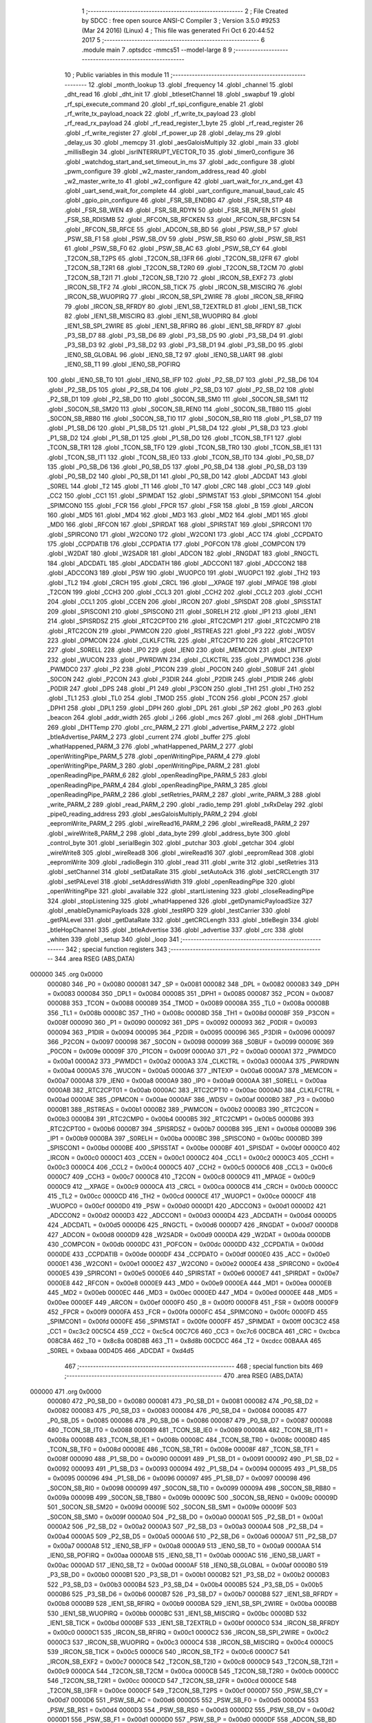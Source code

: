                                       1 ;--------------------------------------------------------
                                      2 ; File Created by SDCC : free open source ANSI-C Compiler
                                      3 ; Version 3.5.0 #9253 (Mar 24 2016) (Linux)
                                      4 ; This file was generated Fri Oct  6 20:44:52 2017
                                      5 ;--------------------------------------------------------
                                      6 	.module main
                                      7 	.optsdcc -mmcs51 --model-large
                                      8 	
                                      9 ;--------------------------------------------------------
                                     10 ; Public variables in this module
                                     11 ;--------------------------------------------------------
                                     12 	.globl _month_lookup
                                     13 	.globl _frequency
                                     14 	.globl _channel
                                     15 	.globl _dht_read
                                     16 	.globl _dht_init
                                     17 	.globl _btlesetChannel
                                     18 	.globl _swapbuf
                                     19 	.globl _rf_spi_execute_command
                                     20 	.globl _rf_spi_configure_enable
                                     21 	.globl _rf_write_tx_payload_noack
                                     22 	.globl _rf_write_tx_payload
                                     23 	.globl _rf_read_rx_payload
                                     24 	.globl _rf_read_register_1_byte
                                     25 	.globl _rf_read_register
                                     26 	.globl _rf_write_register
                                     27 	.globl _rf_power_up
                                     28 	.globl _delay_ms
                                     29 	.globl _delay_us
                                     30 	.globl _memcpy
                                     31 	.globl _aesGaloisMultiply
                                     32 	.globl _main
                                     33 	.globl _millisBegin
                                     34 	.globl _isrINTERRUPT_VECTOR_T0
                                     35 	.globl _timer0_configure
                                     36 	.globl _watchdog_start_and_set_timeout_in_ms
                                     37 	.globl _adc_configure
                                     38 	.globl _pwm_configure
                                     39 	.globl _w2_master_random_address_read
                                     40 	.globl _w2_master_write_to
                                     41 	.globl _w2_configure
                                     42 	.globl _uart_wait_for_rx_and_get
                                     43 	.globl _uart_send_wait_for_complete
                                     44 	.globl _uart_configure_manual_baud_calc
                                     45 	.globl _gpio_pin_configure
                                     46 	.globl _FSR_SB_ENDBG
                                     47 	.globl _FSR_SB_STP
                                     48 	.globl _FSR_SB_WEN
                                     49 	.globl _FSR_SB_RDYN
                                     50 	.globl _FSR_SB_INFEN
                                     51 	.globl _FSR_SB_RDISMB
                                     52 	.globl _RFCON_SB_RFCKEN
                                     53 	.globl _RFCON_SB_RFCSN
                                     54 	.globl _RFCON_SB_RFCE
                                     55 	.globl _ADCON_SB_BD
                                     56 	.globl _PSW_SB_P
                                     57 	.globl _PSW_SB_F1
                                     58 	.globl _PSW_SB_OV
                                     59 	.globl _PSW_SB_RS0
                                     60 	.globl _PSW_SB_RS1
                                     61 	.globl _PSW_SB_F0
                                     62 	.globl _PSW_SB_AC
                                     63 	.globl _PSW_SB_CY
                                     64 	.globl _T2CON_SB_T2PS
                                     65 	.globl _T2CON_SB_I3FR
                                     66 	.globl _T2CON_SB_I2FR
                                     67 	.globl _T2CON_SB_T2R1
                                     68 	.globl _T2CON_SB_T2R0
                                     69 	.globl _T2CON_SB_T2CM
                                     70 	.globl _T2CON_SB_T2I1
                                     71 	.globl _T2CON_SB_T2I0
                                     72 	.globl _IRCON_SB_EXF2
                                     73 	.globl _IRCON_SB_TF2
                                     74 	.globl _IRCON_SB_TICK
                                     75 	.globl _IRCON_SB_MISCIRQ
                                     76 	.globl _IRCON_SB_WUOPIRQ
                                     77 	.globl _IRCON_SB_SPI_2WIRE
                                     78 	.globl _IRCON_SB_RFIRQ
                                     79 	.globl _IRCON_SB_RFRDY
                                     80 	.globl _IEN1_SB_T2EXTRLD
                                     81 	.globl _IEN1_SB_TICK
                                     82 	.globl _IEN1_SB_MISCIRQ
                                     83 	.globl _IEN1_SB_WUOPIRQ
                                     84 	.globl _IEN1_SB_SPI_2WIRE
                                     85 	.globl _IEN1_SB_RFIRQ
                                     86 	.globl _IEN1_SB_RFRDY
                                     87 	.globl _P3_SB_D7
                                     88 	.globl _P3_SB_D6
                                     89 	.globl _P3_SB_D5
                                     90 	.globl _P3_SB_D4
                                     91 	.globl _P3_SB_D3
                                     92 	.globl _P3_SB_D2
                                     93 	.globl _P3_SB_D1
                                     94 	.globl _P3_SB_D0
                                     95 	.globl _IEN0_SB_GLOBAL
                                     96 	.globl _IEN0_SB_T2
                                     97 	.globl _IEN0_SB_UART
                                     98 	.globl _IEN0_SB_T1
                                     99 	.globl _IEN0_SB_POFIRQ
                                    100 	.globl _IEN0_SB_T0
                                    101 	.globl _IEN0_SB_IFP
                                    102 	.globl _P2_SB_D7
                                    103 	.globl _P2_SB_D6
                                    104 	.globl _P2_SB_D5
                                    105 	.globl _P2_SB_D4
                                    106 	.globl _P2_SB_D3
                                    107 	.globl _P2_SB_D2
                                    108 	.globl _P2_SB_D1
                                    109 	.globl _P2_SB_D0
                                    110 	.globl _S0CON_SB_SM0
                                    111 	.globl _S0CON_SB_SM1
                                    112 	.globl _S0CON_SB_SM20
                                    113 	.globl _S0CON_SB_REN0
                                    114 	.globl _S0CON_SB_TB80
                                    115 	.globl _S0CON_SB_RB80
                                    116 	.globl _S0CON_SB_TI0
                                    117 	.globl _S0CON_SB_RI0
                                    118 	.globl _P1_SB_D7
                                    119 	.globl _P1_SB_D6
                                    120 	.globl _P1_SB_D5
                                    121 	.globl _P1_SB_D4
                                    122 	.globl _P1_SB_D3
                                    123 	.globl _P1_SB_D2
                                    124 	.globl _P1_SB_D1
                                    125 	.globl _P1_SB_D0
                                    126 	.globl _TCON_SB_TF1
                                    127 	.globl _TCON_SB_TR1
                                    128 	.globl _TCON_SB_TF0
                                    129 	.globl _TCON_SB_TR0
                                    130 	.globl _TCON_SB_IE1
                                    131 	.globl _TCON_SB_IT1
                                    132 	.globl _TCON_SB_IE0
                                    133 	.globl _TCON_SB_IT0
                                    134 	.globl _P0_SB_D7
                                    135 	.globl _P0_SB_D6
                                    136 	.globl _P0_SB_D5
                                    137 	.globl _P0_SB_D4
                                    138 	.globl _P0_SB_D3
                                    139 	.globl _P0_SB_D2
                                    140 	.globl _P0_SB_D1
                                    141 	.globl _P0_SB_D0
                                    142 	.globl _ADCDAT
                                    143 	.globl _S0REL
                                    144 	.globl _T2
                                    145 	.globl _T1
                                    146 	.globl _T0
                                    147 	.globl _CRC
                                    148 	.globl _CC3
                                    149 	.globl _CC2
                                    150 	.globl _CC1
                                    151 	.globl _SPIMDAT
                                    152 	.globl _SPIMSTAT
                                    153 	.globl _SPIMCON1
                                    154 	.globl _SPIMCON0
                                    155 	.globl _FCR
                                    156 	.globl _FPCR
                                    157 	.globl _FSR
                                    158 	.globl _B
                                    159 	.globl _ARCON
                                    160 	.globl _MD5
                                    161 	.globl _MD4
                                    162 	.globl _MD3
                                    163 	.globl _MD2
                                    164 	.globl _MD1
                                    165 	.globl _MD0
                                    166 	.globl _RFCON
                                    167 	.globl _SPIRDAT
                                    168 	.globl _SPIRSTAT
                                    169 	.globl _SPIRCON1
                                    170 	.globl _SPIRCON0
                                    171 	.globl _W2CON0
                                    172 	.globl _W2CON1
                                    173 	.globl _ACC
                                    174 	.globl _CCPDATO
                                    175 	.globl _CCPDATIB
                                    176 	.globl _CCPDATIA
                                    177 	.globl _POFCON
                                    178 	.globl _COMPCON
                                    179 	.globl _W2DAT
                                    180 	.globl _W2SADR
                                    181 	.globl _ADCON
                                    182 	.globl _RNGDAT
                                    183 	.globl _RNGCTL
                                    184 	.globl _ADCDATL
                                    185 	.globl _ADCDATH
                                    186 	.globl _ADCCON1
                                    187 	.globl _ADCCON2
                                    188 	.globl _ADCCON3
                                    189 	.globl _PSW
                                    190 	.globl _WUOPC0
                                    191 	.globl _WUOPC1
                                    192 	.globl _TH2
                                    193 	.globl _TL2
                                    194 	.globl _CRCH
                                    195 	.globl _CRCL
                                    196 	.globl __XPAGE
                                    197 	.globl _MPAGE
                                    198 	.globl _T2CON
                                    199 	.globl _CCH3
                                    200 	.globl _CCL3
                                    201 	.globl _CCH2
                                    202 	.globl _CCL2
                                    203 	.globl _CCH1
                                    204 	.globl _CCL1
                                    205 	.globl _CCEN
                                    206 	.globl _IRCON
                                    207 	.globl _SPISDAT
                                    208 	.globl _SPISSTAT
                                    209 	.globl _SPISCON1
                                    210 	.globl _SPISCON0
                                    211 	.globl _S0RELH
                                    212 	.globl _IP1
                                    213 	.globl _IEN1
                                    214 	.globl _SPISRDSZ
                                    215 	.globl _RTC2CPT00
                                    216 	.globl _RTC2CMP1
                                    217 	.globl _RTC2CMP0
                                    218 	.globl _RTC2CON
                                    219 	.globl _PWMCON
                                    220 	.globl _RSTREAS
                                    221 	.globl _P3
                                    222 	.globl _WDSV
                                    223 	.globl _OPMCON
                                    224 	.globl _CLKLFCTRL
                                    225 	.globl _RTC2CPT10
                                    226 	.globl _RTC2CPT01
                                    227 	.globl _S0RELL
                                    228 	.globl _IP0
                                    229 	.globl _IEN0
                                    230 	.globl _MEMCON
                                    231 	.globl _INTEXP
                                    232 	.globl _WUCON
                                    233 	.globl _PWRDWN
                                    234 	.globl _CLKCTRL
                                    235 	.globl _PWMDC1
                                    236 	.globl _PWMDC0
                                    237 	.globl _P2
                                    238 	.globl _P1CON
                                    239 	.globl _P0CON
                                    240 	.globl _S0BUF
                                    241 	.globl _S0CON
                                    242 	.globl _P2CON
                                    243 	.globl _P3DIR
                                    244 	.globl _P2DIR
                                    245 	.globl _P1DIR
                                    246 	.globl _P0DIR
                                    247 	.globl _DPS
                                    248 	.globl _P1
                                    249 	.globl _P3CON
                                    250 	.globl _TH1
                                    251 	.globl _TH0
                                    252 	.globl _TL1
                                    253 	.globl _TL0
                                    254 	.globl _TMOD
                                    255 	.globl _TCON
                                    256 	.globl _PCON
                                    257 	.globl _DPH1
                                    258 	.globl _DPL1
                                    259 	.globl _DPH
                                    260 	.globl _DPL
                                    261 	.globl _SP
                                    262 	.globl _P0
                                    263 	.globl _beacon
                                    264 	.globl _addr_width
                                    265 	.globl _i
                                    266 	.globl _mcs
                                    267 	.globl _ml
                                    268 	.globl _DHTHum
                                    269 	.globl _DHTTemp
                                    270 	.globl _crc_PARM_2
                                    271 	.globl _advertise_PARM_2
                                    272 	.globl _btleAdvertise_PARM_2
                                    273 	.globl _current
                                    274 	.globl _buffer
                                    275 	.globl _whatHappened_PARM_3
                                    276 	.globl _whatHappened_PARM_2
                                    277 	.globl _openWritingPipe_PARM_5
                                    278 	.globl _openWritingPipe_PARM_4
                                    279 	.globl _openWritingPipe_PARM_3
                                    280 	.globl _openWritingPipe_PARM_2
                                    281 	.globl _openReadingPipe_PARM_6
                                    282 	.globl _openReadingPipe_PARM_5
                                    283 	.globl _openReadingPipe_PARM_4
                                    284 	.globl _openReadingPipe_PARM_3
                                    285 	.globl _openReadingPipe_PARM_2
                                    286 	.globl _setRetries_PARM_2
                                    287 	.globl _write_PARM_3
                                    288 	.globl _write_PARM_2
                                    289 	.globl _read_PARM_2
                                    290 	.globl _radio_temp
                                    291 	.globl _txRxDelay
                                    292 	.globl _pipe0_reading_address
                                    293 	.globl _aesGaloisMultiply_PARM_2
                                    294 	.globl _eepromWrite_PARM_2
                                    295 	.globl _wireRead16_PARM_2
                                    296 	.globl _wireRead8_PARM_2
                                    297 	.globl _wireWrite8_PARM_2
                                    298 	.globl _data_byte
                                    299 	.globl _address_byte
                                    300 	.globl _control_byte
                                    301 	.globl _serialBegin
                                    302 	.globl _putchar
                                    303 	.globl _getchar
                                    304 	.globl _wireWrite8
                                    305 	.globl _wireRead8
                                    306 	.globl _wireRead16
                                    307 	.globl _eepromRead
                                    308 	.globl _eepromWrite
                                    309 	.globl _radioBegin
                                    310 	.globl _read
                                    311 	.globl _write
                                    312 	.globl _setRetries
                                    313 	.globl _setChannel
                                    314 	.globl _setDataRate
                                    315 	.globl _setAutoAck
                                    316 	.globl _setCRCLength
                                    317 	.globl _setPALevel
                                    318 	.globl _setAddressWidth
                                    319 	.globl _openReadingPipe
                                    320 	.globl _openWritingPipe
                                    321 	.globl _available
                                    322 	.globl _startListening
                                    323 	.globl _closeReadingPipe
                                    324 	.globl _stopListening
                                    325 	.globl _whatHappened
                                    326 	.globl _getDynamicPayloadSize
                                    327 	.globl _enableDynamicPayloads
                                    328 	.globl _testRPD
                                    329 	.globl _testCarrier
                                    330 	.globl _getPALevel
                                    331 	.globl _getDataRate
                                    332 	.globl _getCRCLength
                                    333 	.globl _btleBegin
                                    334 	.globl _btleHopChannel
                                    335 	.globl _btleAdvertise
                                    336 	.globl _advertise
                                    337 	.globl _crc
                                    338 	.globl _whiten
                                    339 	.globl _setup
                                    340 	.globl _loop
                                    341 ;--------------------------------------------------------
                                    342 ; special function registers
                                    343 ;--------------------------------------------------------
                                    344 	.area RSEG    (ABS,DATA)
      000000                        345 	.org 0x0000
                           000080   346 _P0	=	0x0080
                           000081   347 _SP	=	0x0081
                           000082   348 _DPL	=	0x0082
                           000083   349 _DPH	=	0x0083
                           000084   350 _DPL1	=	0x0084
                           000085   351 _DPH1	=	0x0085
                           000087   352 _PCON	=	0x0087
                           000088   353 _TCON	=	0x0088
                           000089   354 _TMOD	=	0x0089
                           00008A   355 _TL0	=	0x008a
                           00008B   356 _TL1	=	0x008b
                           00008C   357 _TH0	=	0x008c
                           00008D   358 _TH1	=	0x008d
                           00008F   359 _P3CON	=	0x008f
                           000090   360 _P1	=	0x0090
                           000092   361 _DPS	=	0x0092
                           000093   362 _P0DIR	=	0x0093
                           000094   363 _P1DIR	=	0x0094
                           000095   364 _P2DIR	=	0x0095
                           000096   365 _P3DIR	=	0x0096
                           000097   366 _P2CON	=	0x0097
                           000098   367 _S0CON	=	0x0098
                           000099   368 _S0BUF	=	0x0099
                           00009E   369 _P0CON	=	0x009e
                           00009F   370 _P1CON	=	0x009f
                           0000A0   371 _P2	=	0x00a0
                           0000A1   372 _PWMDC0	=	0x00a1
                           0000A2   373 _PWMDC1	=	0x00a2
                           0000A3   374 _CLKCTRL	=	0x00a3
                           0000A4   375 _PWRDWN	=	0x00a4
                           0000A5   376 _WUCON	=	0x00a5
                           0000A6   377 _INTEXP	=	0x00a6
                           0000A7   378 _MEMCON	=	0x00a7
                           0000A8   379 _IEN0	=	0x00a8
                           0000A9   380 _IP0	=	0x00a9
                           0000AA   381 _S0RELL	=	0x00aa
                           0000AB   382 _RTC2CPT01	=	0x00ab
                           0000AC   383 _RTC2CPT10	=	0x00ac
                           0000AD   384 _CLKLFCTRL	=	0x00ad
                           0000AE   385 _OPMCON	=	0x00ae
                           0000AF   386 _WDSV	=	0x00af
                           0000B0   387 _P3	=	0x00b0
                           0000B1   388 _RSTREAS	=	0x00b1
                           0000B2   389 _PWMCON	=	0x00b2
                           0000B3   390 _RTC2CON	=	0x00b3
                           0000B4   391 _RTC2CMP0	=	0x00b4
                           0000B5   392 _RTC2CMP1	=	0x00b5
                           0000B6   393 _RTC2CPT00	=	0x00b6
                           0000B7   394 _SPISRDSZ	=	0x00b7
                           0000B8   395 _IEN1	=	0x00b8
                           0000B9   396 _IP1	=	0x00b9
                           0000BA   397 _S0RELH	=	0x00ba
                           0000BC   398 _SPISCON0	=	0x00bc
                           0000BD   399 _SPISCON1	=	0x00bd
                           0000BE   400 _SPISSTAT	=	0x00be
                           0000BF   401 _SPISDAT	=	0x00bf
                           0000C0   402 _IRCON	=	0x00c0
                           0000C1   403 _CCEN	=	0x00c1
                           0000C2   404 _CCL1	=	0x00c2
                           0000C3   405 _CCH1	=	0x00c3
                           0000C4   406 _CCL2	=	0x00c4
                           0000C5   407 _CCH2	=	0x00c5
                           0000C6   408 _CCL3	=	0x00c6
                           0000C7   409 _CCH3	=	0x00c7
                           0000C8   410 _T2CON	=	0x00c8
                           0000C9   411 _MPAGE	=	0x00c9
                           0000C9   412 __XPAGE	=	0x00c9
                           0000CA   413 _CRCL	=	0x00ca
                           0000CB   414 _CRCH	=	0x00cb
                           0000CC   415 _TL2	=	0x00cc
                           0000CD   416 _TH2	=	0x00cd
                           0000CE   417 _WUOPC1	=	0x00ce
                           0000CF   418 _WUOPC0	=	0x00cf
                           0000D0   419 _PSW	=	0x00d0
                           0000D1   420 _ADCCON3	=	0x00d1
                           0000D2   421 _ADCCON2	=	0x00d2
                           0000D3   422 _ADCCON1	=	0x00d3
                           0000D4   423 _ADCDATH	=	0x00d4
                           0000D5   424 _ADCDATL	=	0x00d5
                           0000D6   425 _RNGCTL	=	0x00d6
                           0000D7   426 _RNGDAT	=	0x00d7
                           0000D8   427 _ADCON	=	0x00d8
                           0000D9   428 _W2SADR	=	0x00d9
                           0000DA   429 _W2DAT	=	0x00da
                           0000DB   430 _COMPCON	=	0x00db
                           0000DC   431 _POFCON	=	0x00dc
                           0000DD   432 _CCPDATIA	=	0x00dd
                           0000DE   433 _CCPDATIB	=	0x00de
                           0000DF   434 _CCPDATO	=	0x00df
                           0000E0   435 _ACC	=	0x00e0
                           0000E1   436 _W2CON1	=	0x00e1
                           0000E2   437 _W2CON0	=	0x00e2
                           0000E4   438 _SPIRCON0	=	0x00e4
                           0000E5   439 _SPIRCON1	=	0x00e5
                           0000E6   440 _SPIRSTAT	=	0x00e6
                           0000E7   441 _SPIRDAT	=	0x00e7
                           0000E8   442 _RFCON	=	0x00e8
                           0000E9   443 _MD0	=	0x00e9
                           0000EA   444 _MD1	=	0x00ea
                           0000EB   445 _MD2	=	0x00eb
                           0000EC   446 _MD3	=	0x00ec
                           0000ED   447 _MD4	=	0x00ed
                           0000EE   448 _MD5	=	0x00ee
                           0000EF   449 _ARCON	=	0x00ef
                           0000F0   450 _B	=	0x00f0
                           0000F8   451 _FSR	=	0x00f8
                           0000F9   452 _FPCR	=	0x00f9
                           0000FA   453 _FCR	=	0x00fa
                           0000FC   454 _SPIMCON0	=	0x00fc
                           0000FD   455 _SPIMCON1	=	0x00fd
                           0000FE   456 _SPIMSTAT	=	0x00fe
                           0000FF   457 _SPIMDAT	=	0x00ff
                           00C3C2   458 _CC1	=	0xc3c2
                           00C5C4   459 _CC2	=	0xc5c4
                           00C7C6   460 _CC3	=	0xc7c6
                           00CBCA   461 _CRC	=	0xcbca
                           008C8A   462 _T0	=	0x8c8a
                           008D8B   463 _T1	=	0x8d8b
                           00CDCC   464 _T2	=	0xcdcc
                           00BAAA   465 _S0REL	=	0xbaaa
                           00D4D5   466 _ADCDAT	=	0xd4d5
                                    467 ;--------------------------------------------------------
                                    468 ; special function bits
                                    469 ;--------------------------------------------------------
                                    470 	.area RSEG    (ABS,DATA)
      000000                        471 	.org 0x0000
                           000080   472 _P0_SB_D0	=	0x0080
                           000081   473 _P0_SB_D1	=	0x0081
                           000082   474 _P0_SB_D2	=	0x0082
                           000083   475 _P0_SB_D3	=	0x0083
                           000084   476 _P0_SB_D4	=	0x0084
                           000085   477 _P0_SB_D5	=	0x0085
                           000086   478 _P0_SB_D6	=	0x0086
                           000087   479 _P0_SB_D7	=	0x0087
                           000088   480 _TCON_SB_IT0	=	0x0088
                           000089   481 _TCON_SB_IE0	=	0x0089
                           00008A   482 _TCON_SB_IT1	=	0x008a
                           00008B   483 _TCON_SB_IE1	=	0x008b
                           00008C   484 _TCON_SB_TR0	=	0x008c
                           00008D   485 _TCON_SB_TF0	=	0x008d
                           00008E   486 _TCON_SB_TR1	=	0x008e
                           00008F   487 _TCON_SB_TF1	=	0x008f
                           000090   488 _P1_SB_D0	=	0x0090
                           000091   489 _P1_SB_D1	=	0x0091
                           000092   490 _P1_SB_D2	=	0x0092
                           000093   491 _P1_SB_D3	=	0x0093
                           000094   492 _P1_SB_D4	=	0x0094
                           000095   493 _P1_SB_D5	=	0x0095
                           000096   494 _P1_SB_D6	=	0x0096
                           000097   495 _P1_SB_D7	=	0x0097
                           000098   496 _S0CON_SB_RI0	=	0x0098
                           000099   497 _S0CON_SB_TI0	=	0x0099
                           00009A   498 _S0CON_SB_RB80	=	0x009a
                           00009B   499 _S0CON_SB_TB80	=	0x009b
                           00009C   500 _S0CON_SB_REN0	=	0x009c
                           00009D   501 _S0CON_SB_SM20	=	0x009d
                           00009E   502 _S0CON_SB_SM1	=	0x009e
                           00009F   503 _S0CON_SB_SM0	=	0x009f
                           0000A0   504 _P2_SB_D0	=	0x00a0
                           0000A1   505 _P2_SB_D1	=	0x00a1
                           0000A2   506 _P2_SB_D2	=	0x00a2
                           0000A3   507 _P2_SB_D3	=	0x00a3
                           0000A4   508 _P2_SB_D4	=	0x00a4
                           0000A5   509 _P2_SB_D5	=	0x00a5
                           0000A6   510 _P2_SB_D6	=	0x00a6
                           0000A7   511 _P2_SB_D7	=	0x00a7
                           0000A8   512 _IEN0_SB_IFP	=	0x00a8
                           0000A9   513 _IEN0_SB_T0	=	0x00a9
                           0000AA   514 _IEN0_SB_POFIRQ	=	0x00aa
                           0000AB   515 _IEN0_SB_T1	=	0x00ab
                           0000AC   516 _IEN0_SB_UART	=	0x00ac
                           0000AD   517 _IEN0_SB_T2	=	0x00ad
                           0000AF   518 _IEN0_SB_GLOBAL	=	0x00af
                           0000B0   519 _P3_SB_D0	=	0x00b0
                           0000B1   520 _P3_SB_D1	=	0x00b1
                           0000B2   521 _P3_SB_D2	=	0x00b2
                           0000B3   522 _P3_SB_D3	=	0x00b3
                           0000B4   523 _P3_SB_D4	=	0x00b4
                           0000B5   524 _P3_SB_D5	=	0x00b5
                           0000B6   525 _P3_SB_D6	=	0x00b6
                           0000B7   526 _P3_SB_D7	=	0x00b7
                           0000B8   527 _IEN1_SB_RFRDY	=	0x00b8
                           0000B9   528 _IEN1_SB_RFIRQ	=	0x00b9
                           0000BA   529 _IEN1_SB_SPI_2WIRE	=	0x00ba
                           0000BB   530 _IEN1_SB_WUOPIRQ	=	0x00bb
                           0000BC   531 _IEN1_SB_MISCIRQ	=	0x00bc
                           0000BD   532 _IEN1_SB_TICK	=	0x00bd
                           0000BF   533 _IEN1_SB_T2EXTRLD	=	0x00bf
                           0000C0   534 _IRCON_SB_RFRDY	=	0x00c0
                           0000C1   535 _IRCON_SB_RFIRQ	=	0x00c1
                           0000C2   536 _IRCON_SB_SPI_2WIRE	=	0x00c2
                           0000C3   537 _IRCON_SB_WUOPIRQ	=	0x00c3
                           0000C4   538 _IRCON_SB_MISCIRQ	=	0x00c4
                           0000C5   539 _IRCON_SB_TICK	=	0x00c5
                           0000C6   540 _IRCON_SB_TF2	=	0x00c6
                           0000C7   541 _IRCON_SB_EXF2	=	0x00c7
                           0000C8   542 _T2CON_SB_T2I0	=	0x00c8
                           0000C9   543 _T2CON_SB_T2I1	=	0x00c9
                           0000CA   544 _T2CON_SB_T2CM	=	0x00ca
                           0000CB   545 _T2CON_SB_T2R0	=	0x00cb
                           0000CC   546 _T2CON_SB_T2R1	=	0x00cc
                           0000CD   547 _T2CON_SB_I2FR	=	0x00cd
                           0000CE   548 _T2CON_SB_I3FR	=	0x00ce
                           0000CF   549 _T2CON_SB_T2PS	=	0x00cf
                           0000D7   550 _PSW_SB_CY	=	0x00d7
                           0000D6   551 _PSW_SB_AC	=	0x00d6
                           0000D5   552 _PSW_SB_F0	=	0x00d5
                           0000D4   553 _PSW_SB_RS1	=	0x00d4
                           0000D3   554 _PSW_SB_RS0	=	0x00d3
                           0000D2   555 _PSW_SB_OV	=	0x00d2
                           0000D1   556 _PSW_SB_F1	=	0x00d1
                           0000D0   557 _PSW_SB_P	=	0x00d0
                           0000DF   558 _ADCON_SB_BD	=	0x00df
                           0000E8   559 _RFCON_SB_RFCE	=	0x00e8
                           0000E9   560 _RFCON_SB_RFCSN	=	0x00e9
                           0000EA   561 _RFCON_SB_RFCKEN	=	0x00ea
                           0000FA   562 _FSR_SB_RDISMB	=	0x00fa
                           0000FB   563 _FSR_SB_INFEN	=	0x00fb
                           0000FC   564 _FSR_SB_RDYN	=	0x00fc
                           0000FD   565 _FSR_SB_WEN	=	0x00fd
                           0000FE   566 _FSR_SB_STP	=	0x00fe
                           0000FF   567 _FSR_SB_ENDBG	=	0x00ff
                                    568 ;--------------------------------------------------------
                                    569 ; overlayable register banks
                                    570 ;--------------------------------------------------------
                                    571 	.area REG_BANK_0	(REL,OVR,DATA)
      000000                        572 	.ds 8
                                    573 ;--------------------------------------------------------
                                    574 ; internal ram data
                                    575 ;--------------------------------------------------------
                                    576 	.area DSEG    (DATA)
      000008                        577 _advertise_sloc0_1_0:
      000008                        578 	.ds 2
                                    579 ;--------------------------------------------------------
                                    580 ; overlayable items in internal ram 
                                    581 ;--------------------------------------------------------
                                    582 	.area	OSEG    (OVR,DATA)
      00000A                        583 _crc_sloc0_1_0:
      00000A                        584 	.ds 3
      00000D                        585 _crc_sloc1_1_0:
      00000D                        586 	.ds 3
                                    587 ;--------------------------------------------------------
                                    588 ; Stack segment in internal ram 
                                    589 ;--------------------------------------------------------
                                    590 	.area	SSEG
      000010                        591 __start__stack:
      000010                        592 	.ds	1
                                    593 
                                    594 ;--------------------------------------------------------
                                    595 ; indirectly addressable internal ram data
                                    596 ;--------------------------------------------------------
                                    597 	.area ISEG    (DATA)
                                    598 ;--------------------------------------------------------
                                    599 ; absolute internal ram data
                                    600 ;--------------------------------------------------------
                                    601 	.area IABS    (ABS,DATA)
                                    602 	.area IABS    (ABS,DATA)
                                    603 ;--------------------------------------------------------
                                    604 ; bit data
                                    605 ;--------------------------------------------------------
                                    606 	.area BSEG    (BIT)
                                    607 ;--------------------------------------------------------
                                    608 ; paged external ram data
                                    609 ;--------------------------------------------------------
                                    610 	.area PSEG    (PAG,XDATA)
                                    611 ;--------------------------------------------------------
                                    612 ; external ram data
                                    613 ;--------------------------------------------------------
                                    614 	.area XSEG    (XDATA)
      000000                        615 _control_byte::
      000000                        616 	.ds 1
      000001                        617 _address_byte::
      000001                        618 	.ds 1
      000002                        619 _data_byte::
      000002                        620 	.ds 1
      000003                        621 _putchar_c_1_102:
      000003                        622 	.ds 1
      000004                        623 _wireWrite8_PARM_2:
      000004                        624 	.ds 1
      000005                        625 _wireWrite8_slave_address_1_105:
      000005                        626 	.ds 1
      000006                        627 _wireRead8_PARM_2:
      000006                        628 	.ds 1
      000007                        629 _wireRead8_slave_address_1_109:
      000007                        630 	.ds 1
      000008                        631 _wireRead8_wr8data_1_110:
      000008                        632 	.ds 1
      000009                        633 _wireRead16_PARM_2:
      000009                        634 	.ds 1
      00000A                        635 _wireRead16_slave_address_1_113:
      00000A                        636 	.ds 1
      00000B                        637 _wireRead16_wr16data_1_114:
      00000B                        638 	.ds 2
      00000D                        639 _eepromRead_address_1_117:
      00000D                        640 	.ds 2
      00000F                        641 _eepromWrite_PARM_2:
      00000F                        642 	.ds 1
      000010                        643 _eepromWrite_address_1_120:
      000010                        644 	.ds 2
      000012                        645 _aesGaloisMultiply_PARM_2:
      000012                        646 	.ds 1
      000013                        647 _aesGaloisMultiply_value1_1_123:
      000013                        648 	.ds 1
      000014                        649 _pipe0_reading_address::
      000014                        650 	.ds 5
      000019                        651 _txRxDelay::
      000019                        652 	.ds 1
      00001A                        653 _radio_temp::
      00001A                        654 	.ds 1
      00001B                        655 _read_PARM_2:
      00001B                        656 	.ds 1
      00001C                        657 _read_buf_1_184:
      00001C                        658 	.ds 3
      00001F                        659 _read_status_1_185:
      00001F                        660 	.ds 1
      000020                        661 _write_PARM_2:
      000020                        662 	.ds 1
      000021                        663 _write_PARM_3:
      000021                        664 	.ds 1
      000022                        665 _write_buf_1_186:
      000022                        666 	.ds 3
      000025                        667 _write_status_1_187:
      000025                        668 	.ds 1
      000026                        669 _setRetries_PARM_2:
      000026                        670 	.ds 1
      000027                        671 _setRetries_delay_ms_1_191:
      000027                        672 	.ds 1
      000028                        673 _setRetries_reg_1_192:
      000028                        674 	.ds 1
      000029                        675 _setChannel_channel_1_193:
      000029                        676 	.ds 1
      00002A                        677 _setDataRate_speed_1_195:
      00002A                        678 	.ds 1
      00002B                        679 _setDataRate_setup_1_196:
      00002B                        680 	.ds 1
      00002C                        681 _setAutoAck_enable_1_200:
      00002C                        682 	.ds 1
      00002D                        683 _setAutoAck_buffer_1_201:
      00002D                        684 	.ds 1
      00002E                        685 _setCRCLength_length_1_202:
      00002E                        686 	.ds 1
      00002F                        687 _setCRCLength_buffer_1_203:
      00002F                        688 	.ds 1
      000030                        689 _setPALevel_level_1_204:
      000030                        690 	.ds 1
      000031                        691 _setPALevel_setup_1_205:
      000031                        692 	.ds 1
      000032                        693 _setAddressWidth_a_width_1_206:
      000032                        694 	.ds 1
      000033                        695 _setAddressWidth_aw_1_207:
      000033                        696 	.ds 1
      000034                        697 _openReadingPipe_PARM_2:
      000034                        698 	.ds 1
      000035                        699 _openReadingPipe_PARM_3:
      000035                        700 	.ds 1
      000036                        701 _openReadingPipe_PARM_4:
      000036                        702 	.ds 1
      000037                        703 _openReadingPipe_PARM_5:
      000037                        704 	.ds 1
      000038                        705 _openReadingPipe_PARM_6:
      000038                        706 	.ds 1
      000039                        707 _openReadingPipe_child_1_209:
      000039                        708 	.ds 1
      00003A                        709 _openReadingPipe_setup_1_210:
      00003A                        710 	.ds 1
      00003B                        711 _openReadingPipe_orpdata_1_210:
      00003B                        712 	.ds 5
      000040                        713 _openWritingPipe_PARM_2:
      000040                        714 	.ds 1
      000041                        715 _openWritingPipe_PARM_3:
      000041                        716 	.ds 1
      000042                        717 _openWritingPipe_PARM_4:
      000042                        718 	.ds 1
      000043                        719 _openWritingPipe_PARM_5:
      000043                        720 	.ds 1
      000044                        721 _openWritingPipe_address1_1_213:
      000044                        722 	.ds 1
      000045                        723 _openWritingPipe_setup_1_214:
      000045                        724 	.ds 1
      000046                        725 _openWritingPipe_owpdata_1_214:
      000046                        726 	.ds 5
      00004B                        727 _available_pipe_num_1_215:
      00004B                        728 	.ds 3
      00004E                        729 _available_buffer_1_216:
      00004E                        730 	.ds 1
      00004F                        731 _startListening_config_1_219:
      00004F                        732 	.ds 1
      000050                        733 _closeReadingPipe_config_1_223:
      000050                        734 	.ds 1
      000051                        735 _stopListening_config_1_225:
      000051                        736 	.ds 1
      000052                        737 _whatHappened_PARM_2:
      000052                        738 	.ds 3
      000055                        739 _whatHappened_PARM_3:
      000055                        740 	.ds 3
      000058                        741 _whatHappened_tx_ok_1_226:
      000058                        742 	.ds 3
      00005B                        743 _getDynamicPayloadSize_dps_1_228:
      00005B                        744 	.ds 1
      00005C                        745 _getPALevel_power_1_232:
      00005C                        746 	.ds 1
      00005D                        747 _getPALevel_result_1_232:
      00005D                        748 	.ds 1
      00005E                        749 _getDataRate_dr_1_238:
      00005E                        750 	.ds 1
      00005F                        751 _getDataRate_result_1_238:
      00005F                        752 	.ds 1
      000060                        753 _getCRCLength_config_1_243:
      000060                        754 	.ds 1
      000061                        755 _getCRCLength_result_1_243:
      000061                        756 	.ds 1
      000062                        757 _buffer::
      000062                        758 	.ds 32
      000082                        759 _current::
      000082                        760 	.ds 1
      000083                        761 _swapbuf_len_1_250:
      000083                        762 	.ds 1
      000084                        763 _swapbuf_a_2_252:
      000084                        764 	.ds 1
      000085                        765 _swapbuf_v_2_252:
      000085                        766 	.ds 1
      000086                        767 _btlesetChannel_num_1_254:
      000086                        768 	.ds 1
      000087                        769 _btleAdvertise_PARM_2:
      000087                        770 	.ds 1
      000088                        771 _btleAdvertise_buf_1_257:
      000088                        772 	.ds 3
      00008B                        773 _advertise_PARM_2:
      00008B                        774 	.ds 1
      00008C                        775 _advertise_buf_1_259:
      00008C                        776 	.ds 3
      00008F                        777 _crc_PARM_2:
      00008F                        778 	.ds 3
      000092                        779 _crc_len_1_261:
      000092                        780 	.ds 1
      000093                        781 _crc_i_1_262:
      000093                        782 	.ds 1
      000094                        783 _crc_d_2_263:
      000094                        784 	.ds 1
      000095                        785 _whiten_len_1_266:
      000095                        786 	.ds 1
      000096                        787 _whiten_i_1_267:
      000096                        788 	.ds 1
      000097                        789 _whiten_lfsr_1_267:
      000097                        790 	.ds 1
      000098                        791 _whiten_res_2_268:
      000098                        792 	.ds 1
      000099                        793 _DHTTemp::
      000099                        794 	.ds 2
      00009B                        795 _DHTHum::
      00009B                        796 	.ds 2
                                    797 ;--------------------------------------------------------
                                    798 ; absolute external ram data
                                    799 ;--------------------------------------------------------
                                    800 	.area XABS    (ABS,XDATA)
                                    801 ;--------------------------------------------------------
                                    802 ; external initialized ram data
                                    803 ;--------------------------------------------------------
                                    804 	.area XISEG   (XDATA)
      0000BE                        805 _ml::
      0000BE                        806 	.ds 4
      0000C2                        807 _mcs::
      0000C2                        808 	.ds 1
      0000C3                        809 _i::
      0000C3                        810 	.ds 2
      0000C5                        811 _addr_width::
      0000C5                        812 	.ds 1
      0000C6                        813 _beacon::
      0000C6                        814 	.ds 17
                                    815 	.area HOME    (CODE)
                                    816 	.area GSINIT0 (CODE)
                                    817 	.area GSINIT1 (CODE)
                                    818 	.area GSINIT2 (CODE)
                                    819 	.area GSINIT3 (CODE)
                                    820 	.area GSINIT4 (CODE)
                                    821 	.area GSINIT5 (CODE)
                                    822 	.area GSINIT  (CODE)
                                    823 	.area GSFINAL (CODE)
                                    824 	.area CSEG    (CODE)
                                    825 ;--------------------------------------------------------
                                    826 ; interrupt vector 
                                    827 ;--------------------------------------------------------
                                    828 	.area HOME    (CODE)
      000000                        829 __interrupt_vect:
      000000 02 00 11         [24]  830 	ljmp	__sdcc_gsinit_startup
      000003 32               [24]  831 	reti
      000004                        832 	.ds	7
      00000B 02 00 6D         [24]  833 	ljmp	_isrINTERRUPT_VECTOR_T0
                                    834 ;--------------------------------------------------------
                                    835 ; global & static initialisations
                                    836 ;--------------------------------------------------------
                                    837 	.area HOME    (CODE)
                                    838 	.area GSINIT  (CODE)
                                    839 	.area GSFINAL (CODE)
                                    840 	.area GSINIT  (CODE)
                                    841 	.globl __sdcc_gsinit_startup
                                    842 	.globl __sdcc_program_startup
                                    843 	.globl __start__stack
                                    844 	.globl __mcs51_genXINIT
                                    845 	.globl __mcs51_genXRAMCLEAR
                                    846 	.globl __mcs51_genRAMCLEAR
                                    847 	.area GSFINAL (CODE)
      00006A 02 00 0E         [24]  848 	ljmp	__sdcc_program_startup
                                    849 ;--------------------------------------------------------
                                    850 ; Home
                                    851 ;--------------------------------------------------------
                                    852 	.area HOME    (CODE)
                                    853 	.area HOME    (CODE)
      00000E                        854 __sdcc_program_startup:
      00000E 02 00 CA         [24]  855 	ljmp	_main
                                    856 ;	return from main will return to caller
                                    857 ;--------------------------------------------------------
                                    858 ; code
                                    859 ;--------------------------------------------------------
                                    860 	.area CSEG    (CODE)
                                    861 ;------------------------------------------------------------
                                    862 ;Allocation info for local variables in function 'isrINTERRUPT_VECTOR_T0'
                                    863 ;------------------------------------------------------------
                                    864 ;	include/wiring.h:91: ISR(INTERRUPT_VECTOR_T0){
                                    865 ;	-----------------------------------------
                                    866 ;	 function isrINTERRUPT_VECTOR_T0
                                    867 ;	-----------------------------------------
      00006D                        868 _isrINTERRUPT_VECTOR_T0:
                           000007   869 	ar7 = 0x07
                           000006   870 	ar6 = 0x06
                           000005   871 	ar5 = 0x05
                           000004   872 	ar4 = 0x04
                           000003   873 	ar3 = 0x03
                           000002   874 	ar2 = 0x02
                           000001   875 	ar1 = 0x01
                           000000   876 	ar0 = 0x00
      00006D C0 E0            [24]  877 	push	acc
      00006F C0 82            [24]  878 	push	dpl
      000071 C0 83            [24]  879 	push	dph
      000073 C0 07            [24]  880 	push	ar7
      000075 C0 D0            [24]  881 	push	psw
      000077 75 D0 00         [24]  882 	mov	psw,#0x00
                                    883 ;	include/wiring.h:92: TL0 = TLSTART;
      00007A 75 8A 22         [24]  884 	mov	_TL0,#0x22
                                    885 ;	include/wiring.h:94: if (mcs>=6)
      00007D 90 00 C2         [24]  886 	mov	dptr,#_mcs
      000080 E0               [24]  887 	movx	a,@dptr
      000081 FF               [12]  888 	mov	r7,a
      000082 BF 06 00         [24]  889 	cjne	r7,#0x06,00108$
      000085                        890 00108$:
      000085 40 1B            [24]  891 	jc	00102$
                                    892 ;	include/wiring.h:96: ml++;
      000087 90 00 BE         [24]  893 	mov	dptr,#_ml
      00008A E0               [24]  894 	movx	a,@dptr
      00008B 24 01            [12]  895 	add	a,#0x01
      00008D F0               [24]  896 	movx	@dptr,a
      00008E A3               [24]  897 	inc	dptr
      00008F E0               [24]  898 	movx	a,@dptr
      000090 34 00            [12]  899 	addc	a,#0x00
      000092 F0               [24]  900 	movx	@dptr,a
      000093 A3               [24]  901 	inc	dptr
      000094 E0               [24]  902 	movx	a,@dptr
      000095 34 00            [12]  903 	addc	a,#0x00
      000097 F0               [24]  904 	movx	@dptr,a
      000098 A3               [24]  905 	inc	dptr
      000099 E0               [24]  906 	movx	a,@dptr
      00009A 34 00            [12]  907 	addc	a,#0x00
      00009C F0               [24]  908 	movx	@dptr,a
                                    909 ;	include/wiring.h:97: mcs=0;
      00009D 90 00 C2         [24]  910 	mov	dptr,#_mcs
      0000A0 E4               [12]  911 	clr	a
      0000A1 F0               [24]  912 	movx	@dptr,a
      0000A2                        913 00102$:
                                    914 ;	include/wiring.h:100: mcs++;
      0000A2 90 00 C2         [24]  915 	mov	dptr,#_mcs
      0000A5 E0               [24]  916 	movx	a,@dptr
      0000A6 24 01            [12]  917 	add	a,#0x01
      0000A8 F0               [24]  918 	movx	@dptr,a
      0000A9 D0 D0            [24]  919 	pop	psw
      0000AB D0 07            [24]  920 	pop	ar7
      0000AD D0 83            [24]  921 	pop	dph
      0000AF D0 82            [24]  922 	pop	dpl
      0000B1 D0 E0            [24]  923 	pop	acc
      0000B3 32               [24]  924 	reti
                                    925 ;	eliminated unneeded push/pop b
                                    926 ;------------------------------------------------------------
                                    927 ;Allocation info for local variables in function 'millisBegin'
                                    928 ;------------------------------------------------------------
                                    929 ;	include/wiring.h:103: void millisBegin()
                                    930 ;	-----------------------------------------
                                    931 ;	 function millisBegin
                                    932 ;	-----------------------------------------
      0000B4                        933 _millisBegin:
                                    934 ;	include/wiring.h:105: interrupt_control_global_enable();
      0000B4 D2 AF            [12]  935 	setb _IEN0_SB_GLOBAL 
                                    936 ;	include/wiring.h:106: interrupt_control_t0_enable()	;
      0000B6 D2 A9            [12]  937 	setb _IEN0_SB_T0 
                                    938 ;	include/wiring.h:107: timer0_configure(TIMER0_CONFIG_OPTION_MODE_3_TWO_8_BIT_CTRS_TMRS,TLSTART);
      0000B8 90 00 00         [24]  939 	mov	dptr,#_timer0_configure_PARM_2
      0000BB 74 22            [12]  940 	mov	a,#0x22
      0000BD F0               [24]  941 	movx	@dptr,a
      0000BE E4               [12]  942 	clr	a
      0000BF A3               [24]  943 	inc	dptr
      0000C0 F0               [24]  944 	movx	@dptr,a
      0000C1 75 82 03         [24]  945 	mov	dpl,#0x03
      0000C4 12 00 00         [24]  946 	lcall	_timer0_configure
                                    947 ;	include/wiring.h:108: timer0_run();
      0000C7 D2 8C            [12]  948 	setb _TCON_SB_TR0 
      0000C9 22               [24]  949 	ret
                                    950 ;------------------------------------------------------------
                                    951 ;Allocation info for local variables in function 'main'
                                    952 ;------------------------------------------------------------
                                    953 ;	include/wiring.h:247: void main(){
                                    954 ;	-----------------------------------------
                                    955 ;	 function main
                                    956 ;	-----------------------------------------
      0000CA                        957 _main:
                                    958 ;	include/wiring.h:249: adc_configure ((uint16_t)ADC_CONFIG_OPTION_RESOLUTION_12_BITS|ADC_CONFIG_OPTION_REF_SELECT_VDD |ADC_CONFIG_OPTION_RESULT_JUSTIFICATION_RIGHT);
      0000CA 90 E1 00         [24]  959 	mov	dptr,#0xE100
      0000CD 12 00 00         [24]  960 	lcall	_adc_configure
                                    961 ;	include/wiring.h:250: pwm_configure(PWM_CONFIG_OPTION_PRESCALER_VAL_10 || PWM_CONFIG_OPTION_WIDTH_8_BITS);
      0000D0 75 82 01         [24]  962 	mov	dpl,#0x01
      0000D3 12 00 00         [24]  963 	lcall	_pwm_configure
                                    964 ;	include/wiring.h:255: GPIO_PIN_CONFIG_OPTION_PIN_MODE_INPUT_BUFFER_ON_PULL_UP_RESISTOR);
      0000D6 90 00 00         [24]  965 	mov	dptr,#_gpio_pin_configure_PARM_2
      0000D9 74 40            [12]  966 	mov	a,#0x40
      0000DB F0               [24]  967 	movx	@dptr,a
      0000DC 75 82 04         [24]  968 	mov	dpl,#0x04
      0000DF 12 00 00         [24]  969 	lcall	_gpio_pin_configure
                                    970 ;	include/wiring.h:259: GPIO_PIN_CONFIG_OPTION_PIN_MODE_INPUT_BUFFER_ON_PULL_UP_RESISTOR);
      0000E2 90 00 00         [24]  971 	mov	dptr,#_gpio_pin_configure_PARM_2
      0000E5 74 40            [12]  972 	mov	a,#0x40
      0000E7 F0               [24]  973 	movx	@dptr,a
      0000E8 75 82 05         [24]  974 	mov	dpl,#0x05
      0000EB 12 00 00         [24]  975 	lcall	_gpio_pin_configure
                                    976 ;	include/wiring.h:261: w2_configure(W2_CONFIG_OPTION_ENABLE | W2_CONFIG_OPTION_MODE_MASTER | W2_CONFIG_OPTION_CLOCK_FREQ_400_KHZ | W2_CONFIG_OPTION_ALL_INTERRUPTS_ENABLE, 0);
      0000EE 90 00 00         [24]  977 	mov	dptr,#_w2_configure_PARM_2
      0000F1 E4               [12]  978 	clr	a
      0000F2 F0               [24]  979 	movx	@dptr,a
      0000F3 90 00 0B         [24]  980 	mov	dptr,#0x000B
      0000F6 12 00 00         [24]  981 	lcall	_w2_configure
                                    982 ;	include/wiring.h:263: setup();
      0000F9 12 12 21         [24]  983 	lcall	_setup
                                    984 ;	include/wiring.h:264: while(1){loop();}
      0000FC                        985 00102$:
      0000FC 12 12 64         [24]  986 	lcall	_loop
      0000FF 80 FB            [24]  987 	sjmp	00102$
                                    988 ;------------------------------------------------------------
                                    989 ;Allocation info for local variables in function 'serialBegin'
                                    990 ;------------------------------------------------------------
                                    991 ;	include/wiring.h:267: void serialBegin(){
                                    992 ;	-----------------------------------------
                                    993 ;	 function serialBegin
                                    994 ;	-----------------------------------------
      000101                        995 _serialBegin:
                                    996 ;	include/wiring.h:273: GPIO_PIN_CONFIG_OPTION_PIN_MODE_OUTPUT_BUFFER_NORMAL_DRIVE_STRENGTH);
      000101 90 00 00         [24]  997 	mov	dptr,#_gpio_pin_configure_PARM_2
      000104 74 03            [12]  998 	mov	a,#0x03
      000106 F0               [24]  999 	movx	@dptr,a
      000107 75 82 03         [24] 1000 	mov	dpl,#0x03
      00010A 12 00 00         [24] 1001 	lcall	_gpio_pin_configure
                                   1002 ;	include/wiring.h:277: GPIO_PIN_CONFIG_OPTION_PIN_MODE_INPUT_BUFFER_ON_NO_RESISTORS);
      00010D 90 00 00         [24] 1003 	mov	dptr,#_gpio_pin_configure_PARM_2
      000110 E4               [12] 1004 	clr	a
      000111 F0               [24] 1005 	movx	@dptr,a
      000112 75 82 04         [24] 1006 	mov	dpl,#0x04
      000115 12 00 00         [24] 1007 	lcall	_gpio_pin_configure
                                   1008 ;	include/wiring.h:280: uart_configure_8_n_1_38400();
      000118 90 00 00         [24] 1009 	mov	dptr,#_uart_configure_manual_baud_calc_PARM_2
      00011B 74 F3            [12] 1010 	mov	a,#0xF3
      00011D F0               [24] 1011 	movx	@dptr,a
      00011E 74 03            [12] 1012 	mov	a,#0x03
      000120 A3               [24] 1013 	inc	dptr
      000121 F0               [24] 1014 	movx	@dptr,a
      000122 75 82 56         [24] 1015 	mov	dpl,#0x56
      000125 02 00 00         [24] 1016 	ljmp	_uart_configure_manual_baud_calc
                                   1017 ;------------------------------------------------------------
                                   1018 ;Allocation info for local variables in function 'putchar'
                                   1019 ;------------------------------------------------------------
                                   1020 ;c                         Allocated with name '_putchar_c_1_102'
                                   1021 ;------------------------------------------------------------
                                   1022 ;	include/wiring.h:285: void putchar(char c)
                                   1023 ;	-----------------------------------------
                                   1024 ;	 function putchar
                                   1025 ;	-----------------------------------------
      000128                       1026 _putchar:
      000128 E5 82            [12] 1027 	mov	a,dpl
      00012A 90 00 03         [24] 1028 	mov	dptr,#_putchar_c_1_102
      00012D F0               [24] 1029 	movx	@dptr,a
                                   1030 ;	include/wiring.h:287: uart_send_wait_for_complete(c);
      00012E E0               [24] 1031 	movx	a,@dptr
      00012F F5 82            [12] 1032 	mov	dpl,a
      000131 02 00 00         [24] 1033 	ljmp	_uart_send_wait_for_complete
                                   1034 ;------------------------------------------------------------
                                   1035 ;Allocation info for local variables in function 'getchar'
                                   1036 ;------------------------------------------------------------
                                   1037 ;retchar                   Allocated with name '_getchar_retchar_1_104'
                                   1038 ;------------------------------------------------------------
                                   1039 ;	include/wiring.h:291: char getchar()
                                   1040 ;	-----------------------------------------
                                   1041 ;	 function getchar
                                   1042 ;	-----------------------------------------
      000134                       1043 _getchar:
                                   1044 ;	include/wiring.h:294: retchar = uart_wait_for_rx_and_get();
                                   1045 ;	include/wiring.h:295: return retchar;
      000134 02 00 00         [24] 1046 	ljmp	_uart_wait_for_rx_and_get
                                   1047 ;------------------------------------------------------------
                                   1048 ;Allocation info for local variables in function 'wireWrite8'
                                   1049 ;------------------------------------------------------------
                                   1050 ;ww8data                   Allocated with name '_wireWrite8_PARM_2'
                                   1051 ;slave_address             Allocated with name '_wireWrite8_slave_address_1_105'
                                   1052 ;------------------------------------------------------------
                                   1053 ;	include/wiring.h:298: w2_ack_nack_val_t wireWrite8(uint8_t slave_address, uint8_t ww8data){
                                   1054 ;	-----------------------------------------
                                   1055 ;	 function wireWrite8
                                   1056 ;	-----------------------------------------
      000137                       1057 _wireWrite8:
      000137 E5 82            [12] 1058 	mov	a,dpl
      000139 90 00 05         [24] 1059 	mov	dptr,#_wireWrite8_slave_address_1_105
      00013C F0               [24] 1060 	movx	@dptr,a
                                   1061 ;	include/wiring.h:300: if(w2_master_write_to(slave_address, &ww8data, 1, 0, 0) ==  W2_NACK_VAL)
      00013D E0               [24] 1062 	movx	a,@dptr
      00013E FF               [12] 1063 	mov	r7,a
      00013F 90 00 00         [24] 1064 	mov	dptr,#_w2_master_write_to_PARM_2
      000142 74 04            [12] 1065 	mov	a,#_wireWrite8_PARM_2
      000144 F0               [24] 1066 	movx	@dptr,a
      000145 74 00            [12] 1067 	mov	a,#(_wireWrite8_PARM_2 >> 8)
      000147 A3               [24] 1068 	inc	dptr
      000148 F0               [24] 1069 	movx	@dptr,a
      000149 E4               [12] 1070 	clr	a
      00014A A3               [24] 1071 	inc	dptr
      00014B F0               [24] 1072 	movx	@dptr,a
      00014C 90 00 00         [24] 1073 	mov	dptr,#_w2_master_write_to_PARM_3
      00014F 04               [12] 1074 	inc	a
      000150 F0               [24] 1075 	movx	@dptr,a
      000151 90 00 00         [24] 1076 	mov	dptr,#_w2_master_write_to_PARM_4
      000154 E4               [12] 1077 	clr	a
      000155 F0               [24] 1078 	movx	@dptr,a
      000156 A3               [24] 1079 	inc	dptr
      000157 F0               [24] 1080 	movx	@dptr,a
      000158 A3               [24] 1081 	inc	dptr
      000159 F0               [24] 1082 	movx	@dptr,a
      00015A 90 00 00         [24] 1083 	mov	dptr,#_w2_master_write_to_PARM_5
      00015D F0               [24] 1084 	movx	@dptr,a
      00015E A3               [24] 1085 	inc	dptr
      00015F F0               [24] 1086 	movx	@dptr,a
      000160 A3               [24] 1087 	inc	dptr
      000161 F0               [24] 1088 	movx	@dptr,a
      000162 A3               [24] 1089 	inc	dptr
      000163 F0               [24] 1090 	movx	@dptr,a
      000164 8F 82            [24] 1091 	mov	dpl,r7
      000166 12 00 00         [24] 1092 	lcall	_w2_master_write_to
      000169 AF 82            [24] 1093 	mov	r7,dpl
      00016B BF 01 04         [24] 1094 	cjne	r7,#0x01,00102$
                                   1095 ;	include/wiring.h:302: return W2_NACK_VAL;
      00016E 75 82 01         [24] 1096 	mov	dpl,#0x01
      000171 22               [24] 1097 	ret
      000172                       1098 00102$:
                                   1099 ;	include/wiring.h:304: return W2_ACK_VAL;
      000172 75 82 00         [24] 1100 	mov	dpl,#0x00
      000175 22               [24] 1101 	ret
                                   1102 ;------------------------------------------------------------
                                   1103 ;Allocation info for local variables in function 'wireRead8'
                                   1104 ;------------------------------------------------------------
                                   1105 ;address                   Allocated with name '_wireRead8_PARM_2'
                                   1106 ;slave_address             Allocated with name '_wireRead8_slave_address_1_109'
                                   1107 ;wr8data                   Allocated with name '_wireRead8_wr8data_1_110'
                                   1108 ;------------------------------------------------------------
                                   1109 ;	include/wiring.h:308: uint8_t wireRead8(uint8_t slave_address, uint8_t address){
                                   1110 ;	-----------------------------------------
                                   1111 ;	 function wireRead8
                                   1112 ;	-----------------------------------------
      000176                       1113 _wireRead8:
      000176 E5 82            [12] 1114 	mov	a,dpl
      000178 90 00 07         [24] 1115 	mov	dptr,#_wireRead8_slave_address_1_109
      00017B F0               [24] 1116 	movx	@dptr,a
                                   1117 ;	include/wiring.h:309: uint8_t wr8data = 0;
      00017C 90 00 08         [24] 1118 	mov	dptr,#_wireRead8_wr8data_1_110
      00017F E4               [12] 1119 	clr	a
      000180 F0               [24] 1120 	movx	@dptr,a
                                   1121 ;	include/wiring.h:311: if(w2_master_random_address_read(slave_address, &address, 1, (uint8_t*)&wr8data, 1) ==  W2_NACK_VAL)
      000181 90 00 07         [24] 1122 	mov	dptr,#_wireRead8_slave_address_1_109
      000184 E0               [24] 1123 	movx	a,@dptr
      000185 FF               [12] 1124 	mov	r7,a
      000186 90 00 00         [24] 1125 	mov	dptr,#_w2_master_random_address_read_PARM_2
      000189 74 06            [12] 1126 	mov	a,#_wireRead8_PARM_2
      00018B F0               [24] 1127 	movx	@dptr,a
      00018C 74 00            [12] 1128 	mov	a,#(_wireRead8_PARM_2 >> 8)
      00018E A3               [24] 1129 	inc	dptr
      00018F F0               [24] 1130 	movx	@dptr,a
      000190 E4               [12] 1131 	clr	a
      000191 A3               [24] 1132 	inc	dptr
      000192 F0               [24] 1133 	movx	@dptr,a
      000193 90 00 00         [24] 1134 	mov	dptr,#_w2_master_random_address_read_PARM_3
      000196 04               [12] 1135 	inc	a
      000197 F0               [24] 1136 	movx	@dptr,a
      000198 90 00 00         [24] 1137 	mov	dptr,#_w2_master_random_address_read_PARM_4
      00019B 74 08            [12] 1138 	mov	a,#_wireRead8_wr8data_1_110
      00019D F0               [24] 1139 	movx	@dptr,a
      00019E 74 00            [12] 1140 	mov	a,#(_wireRead8_wr8data_1_110 >> 8)
      0001A0 A3               [24] 1141 	inc	dptr
      0001A1 F0               [24] 1142 	movx	@dptr,a
      0001A2 E4               [12] 1143 	clr	a
      0001A3 A3               [24] 1144 	inc	dptr
      0001A4 F0               [24] 1145 	movx	@dptr,a
      0001A5 90 00 00         [24] 1146 	mov	dptr,#_w2_master_random_address_read_PARM_5
      0001A8 04               [12] 1147 	inc	a
      0001A9 F0               [24] 1148 	movx	@dptr,a
      0001AA E4               [12] 1149 	clr	a
      0001AB A3               [24] 1150 	inc	dptr
      0001AC F0               [24] 1151 	movx	@dptr,a
      0001AD A3               [24] 1152 	inc	dptr
      0001AE F0               [24] 1153 	movx	@dptr,a
      0001AF A3               [24] 1154 	inc	dptr
      0001B0 F0               [24] 1155 	movx	@dptr,a
      0001B1 8F 82            [24] 1156 	mov	dpl,r7
      0001B3 12 00 00         [24] 1157 	lcall	_w2_master_random_address_read
      0001B6 AF 82            [24] 1158 	mov	r7,dpl
      0001B8 BF 01 04         [24] 1159 	cjne	r7,#0x01,00102$
                                   1160 ;	include/wiring.h:313: return W2_NACK_VAL;}
      0001BB 75 82 01         [24] 1161 	mov	dpl,#0x01
      0001BE 22               [24] 1162 	ret
      0001BF                       1163 00102$:
                                   1164 ;	include/wiring.h:315: return wr8data;
      0001BF 90 00 08         [24] 1165 	mov	dptr,#_wireRead8_wr8data_1_110
      0001C2 E0               [24] 1166 	movx	a,@dptr
      0001C3 F5 82            [12] 1167 	mov	dpl,a
      0001C5 22               [24] 1168 	ret
                                   1169 ;------------------------------------------------------------
                                   1170 ;Allocation info for local variables in function 'wireRead16'
                                   1171 ;------------------------------------------------------------
                                   1172 ;address                   Allocated with name '_wireRead16_PARM_2'
                                   1173 ;slave_address             Allocated with name '_wireRead16_slave_address_1_113'
                                   1174 ;wr16data                  Allocated with name '_wireRead16_wr16data_1_114'
                                   1175 ;------------------------------------------------------------
                                   1176 ;	include/wiring.h:319: uint16_t wireRead16(uint8_t slave_address, uint8_t address){
                                   1177 ;	-----------------------------------------
                                   1178 ;	 function wireRead16
                                   1179 ;	-----------------------------------------
      0001C6                       1180 _wireRead16:
      0001C6 E5 82            [12] 1181 	mov	a,dpl
      0001C8 90 00 0A         [24] 1182 	mov	dptr,#_wireRead16_slave_address_1_113
      0001CB F0               [24] 1183 	movx	@dptr,a
                                   1184 ;	include/wiring.h:320: uint16_t wr16data = 0;
      0001CC 90 00 0B         [24] 1185 	mov	dptr,#_wireRead16_wr16data_1_114
      0001CF E4               [12] 1186 	clr	a
      0001D0 F0               [24] 1187 	movx	@dptr,a
      0001D1 A3               [24] 1188 	inc	dptr
      0001D2 F0               [24] 1189 	movx	@dptr,a
                                   1190 ;	include/wiring.h:322: if(w2_master_random_address_read(slave_address, &address, 1, (uint8_t*)&wr16data, 2) ==  W2_NACK_VAL)
      0001D3 90 00 0A         [24] 1191 	mov	dptr,#_wireRead16_slave_address_1_113
      0001D6 E0               [24] 1192 	movx	a,@dptr
      0001D7 FF               [12] 1193 	mov	r7,a
      0001D8 90 00 00         [24] 1194 	mov	dptr,#_w2_master_random_address_read_PARM_2
      0001DB 74 09            [12] 1195 	mov	a,#_wireRead16_PARM_2
      0001DD F0               [24] 1196 	movx	@dptr,a
      0001DE 74 00            [12] 1197 	mov	a,#(_wireRead16_PARM_2 >> 8)
      0001E0 A3               [24] 1198 	inc	dptr
      0001E1 F0               [24] 1199 	movx	@dptr,a
      0001E2 E4               [12] 1200 	clr	a
      0001E3 A3               [24] 1201 	inc	dptr
      0001E4 F0               [24] 1202 	movx	@dptr,a
      0001E5 90 00 00         [24] 1203 	mov	dptr,#_w2_master_random_address_read_PARM_3
      0001E8 04               [12] 1204 	inc	a
      0001E9 F0               [24] 1205 	movx	@dptr,a
      0001EA 90 00 00         [24] 1206 	mov	dptr,#_w2_master_random_address_read_PARM_4
      0001ED 74 0B            [12] 1207 	mov	a,#_wireRead16_wr16data_1_114
      0001EF F0               [24] 1208 	movx	@dptr,a
      0001F0 74 00            [12] 1209 	mov	a,#(_wireRead16_wr16data_1_114 >> 8)
      0001F2 A3               [24] 1210 	inc	dptr
      0001F3 F0               [24] 1211 	movx	@dptr,a
      0001F4 E4               [12] 1212 	clr	a
      0001F5 A3               [24] 1213 	inc	dptr
      0001F6 F0               [24] 1214 	movx	@dptr,a
      0001F7 90 00 00         [24] 1215 	mov	dptr,#_w2_master_random_address_read_PARM_5
      0001FA 74 02            [12] 1216 	mov	a,#0x02
      0001FC F0               [24] 1217 	movx	@dptr,a
      0001FD E4               [12] 1218 	clr	a
      0001FE A3               [24] 1219 	inc	dptr
      0001FF F0               [24] 1220 	movx	@dptr,a
      000200 A3               [24] 1221 	inc	dptr
      000201 F0               [24] 1222 	movx	@dptr,a
      000202 A3               [24] 1223 	inc	dptr
      000203 F0               [24] 1224 	movx	@dptr,a
      000204 8F 82            [24] 1225 	mov	dpl,r7
      000206 12 00 00         [24] 1226 	lcall	_w2_master_random_address_read
      000209 AF 82            [24] 1227 	mov	r7,dpl
      00020B BF 01 04         [24] 1228 	cjne	r7,#0x01,00102$
                                   1229 ;	include/wiring.h:324: return W2_NACK_VAL;}
      00020E 90 00 01         [24] 1230 	mov	dptr,#0x0001
      000211 22               [24] 1231 	ret
      000212                       1232 00102$:
                                   1233 ;	include/wiring.h:326: return wr16data;
      000212 90 00 0B         [24] 1234 	mov	dptr,#_wireRead16_wr16data_1_114
      000215 E0               [24] 1235 	movx	a,@dptr
      000216 FE               [12] 1236 	mov	r6,a
      000217 A3               [24] 1237 	inc	dptr
      000218 E0               [24] 1238 	movx	a,@dptr
      000219 8E 82            [24] 1239 	mov	dpl,r6
      00021B F5 83            [12] 1240 	mov	dph,a
      00021D 22               [24] 1241 	ret
                                   1242 ;------------------------------------------------------------
                                   1243 ;Allocation info for local variables in function 'eepromRead'
                                   1244 ;------------------------------------------------------------
                                   1245 ;address                   Allocated with name '_eepromRead_address_1_117'
                                   1246 ;------------------------------------------------------------
                                   1247 ;	include/wiring.h:330: uint8_t eepromRead(uint16_t address){
                                   1248 ;	-----------------------------------------
                                   1249 ;	 function eepromRead
                                   1250 ;	-----------------------------------------
      00021E                       1251 _eepromRead:
      00021E AF 83            [24] 1252 	mov	r7,dph
      000220 E5 82            [12] 1253 	mov	a,dpl
      000222 90 00 0D         [24] 1254 	mov	dptr,#_eepromRead_address_1_117
      000225 F0               [24] 1255 	movx	@dptr,a
      000226 EF               [12] 1256 	mov	a,r7
      000227 A3               [24] 1257 	inc	dptr
      000228 F0               [24] 1258 	movx	@dptr,a
                                   1259 ;	include/wiring.h:331: control_byte = (unsigned char)(0x50 | (address >> 8));
      000229 90 00 0D         [24] 1260 	mov	dptr,#_eepromRead_address_1_117
      00022C E0               [24] 1261 	movx	a,@dptr
      00022D FE               [12] 1262 	mov	r6,a
      00022E A3               [24] 1263 	inc	dptr
      00022F E0               [24] 1264 	movx	a,@dptr
      000230 FD               [12] 1265 	mov	r5,a
      000231 43 05 50         [24] 1266 	orl	ar5,#0x50
      000234 90 00 00         [24] 1267 	mov	dptr,#_control_byte
      000237 ED               [12] 1268 	mov	a,r5
      000238 F0               [24] 1269 	movx	@dptr,a
                                   1270 ;	include/wiring.h:332: address_byte = (unsigned char)address;
      000239 90 00 01         [24] 1271 	mov	dptr,#_address_byte
      00023C EE               [12] 1272 	mov	a,r6
      00023D F0               [24] 1273 	movx	@dptr,a
                                   1274 ;	include/wiring.h:334: if(w2_master_random_address_read(control_byte, &address_byte, 1, &data_byte, 1) ==  W2_NACK_VAL)
      00023E 90 00 00         [24] 1275 	mov	dptr,#_w2_master_random_address_read_PARM_2
      000241 74 01            [12] 1276 	mov	a,#_address_byte
      000243 F0               [24] 1277 	movx	@dptr,a
      000244 74 00            [12] 1278 	mov	a,#(_address_byte >> 8)
      000246 A3               [24] 1279 	inc	dptr
      000247 F0               [24] 1280 	movx	@dptr,a
      000248 E4               [12] 1281 	clr	a
      000249 A3               [24] 1282 	inc	dptr
      00024A F0               [24] 1283 	movx	@dptr,a
      00024B 90 00 00         [24] 1284 	mov	dptr,#_w2_master_random_address_read_PARM_3
      00024E 04               [12] 1285 	inc	a
      00024F F0               [24] 1286 	movx	@dptr,a
      000250 90 00 00         [24] 1287 	mov	dptr,#_w2_master_random_address_read_PARM_4
      000253 74 02            [12] 1288 	mov	a,#_data_byte
      000255 F0               [24] 1289 	movx	@dptr,a
      000256 74 00            [12] 1290 	mov	a,#(_data_byte >> 8)
      000258 A3               [24] 1291 	inc	dptr
      000259 F0               [24] 1292 	movx	@dptr,a
      00025A E4               [12] 1293 	clr	a
      00025B A3               [24] 1294 	inc	dptr
      00025C F0               [24] 1295 	movx	@dptr,a
      00025D 90 00 00         [24] 1296 	mov	dptr,#_w2_master_random_address_read_PARM_5
      000260 04               [12] 1297 	inc	a
      000261 F0               [24] 1298 	movx	@dptr,a
      000262 E4               [12] 1299 	clr	a
      000263 A3               [24] 1300 	inc	dptr
      000264 F0               [24] 1301 	movx	@dptr,a
      000265 A3               [24] 1302 	inc	dptr
      000266 F0               [24] 1303 	movx	@dptr,a
      000267 A3               [24] 1304 	inc	dptr
      000268 F0               [24] 1305 	movx	@dptr,a
      000269 8D 82            [24] 1306 	mov	dpl,r5
      00026B 12 00 00         [24] 1307 	lcall	_w2_master_random_address_read
      00026E AF 82            [24] 1308 	mov	r7,dpl
      000270 BF 01 04         [24] 1309 	cjne	r7,#0x01,00102$
                                   1310 ;	include/wiring.h:337: return -1;
      000273 75 82 FF         [24] 1311 	mov	dpl,#0xFF
      000276 22               [24] 1312 	ret
      000277                       1313 00102$:
                                   1314 ;	include/wiring.h:339: return data_byte;	
      000277 90 00 02         [24] 1315 	mov	dptr,#_data_byte
      00027A E0               [24] 1316 	movx	a,@dptr
      00027B F5 82            [12] 1317 	mov	dpl,a
      00027D 22               [24] 1318 	ret
                                   1319 ;------------------------------------------------------------
                                   1320 ;Allocation info for local variables in function 'eepromWrite'
                                   1321 ;------------------------------------------------------------
                                   1322 ;value                     Allocated with name '_eepromWrite_PARM_2'
                                   1323 ;address                   Allocated with name '_eepromWrite_address_1_120'
                                   1324 ;------------------------------------------------------------
                                   1325 ;	include/wiring.h:343: void eepromWrite(uint16_t address, uint8_t value){
                                   1326 ;	-----------------------------------------
                                   1327 ;	 function eepromWrite
                                   1328 ;	-----------------------------------------
      00027E                       1329 _eepromWrite:
      00027E AF 83            [24] 1330 	mov	r7,dph
      000280 E5 82            [12] 1331 	mov	a,dpl
      000282 90 00 10         [24] 1332 	mov	dptr,#_eepromWrite_address_1_120
      000285 F0               [24] 1333 	movx	@dptr,a
      000286 EF               [12] 1334 	mov	a,r7
      000287 A3               [24] 1335 	inc	dptr
      000288 F0               [24] 1336 	movx	@dptr,a
                                   1337 ;	include/wiring.h:344: control_byte = (unsigned char)(0x50 | (address >> 8));
      000289 90 00 10         [24] 1338 	mov	dptr,#_eepromWrite_address_1_120
      00028C E0               [24] 1339 	movx	a,@dptr
      00028D FE               [12] 1340 	mov	r6,a
      00028E A3               [24] 1341 	inc	dptr
      00028F E0               [24] 1342 	movx	a,@dptr
      000290 FD               [12] 1343 	mov	r5,a
      000291 43 05 50         [24] 1344 	orl	ar5,#0x50
      000294 90 00 00         [24] 1345 	mov	dptr,#_control_byte
      000297 ED               [12] 1346 	mov	a,r5
      000298 F0               [24] 1347 	movx	@dptr,a
                                   1348 ;	include/wiring.h:345: address_byte = (unsigned char)address;
      000299 90 00 01         [24] 1349 	mov	dptr,#_address_byte
      00029C EE               [12] 1350 	mov	a,r6
      00029D F0               [24] 1351 	movx	@dptr,a
                                   1352 ;	include/wiring.h:346: data_byte = (unsigned char)value;
      00029E 90 00 0F         [24] 1353 	mov	dptr,#_eepromWrite_PARM_2
      0002A1 E0               [24] 1354 	movx	a,@dptr
      0002A2 90 00 02         [24] 1355 	mov	dptr,#_data_byte
      0002A5 F0               [24] 1356 	movx	@dptr,a
                                   1357 ;	include/wiring.h:348: if(w2_master_write_to(control_byte, &address_byte, 1, &data_byte, 1) ==  W2_NACK_VAL)
      0002A6 90 00 00         [24] 1358 	mov	dptr,#_w2_master_write_to_PARM_2
      0002A9 74 01            [12] 1359 	mov	a,#_address_byte
      0002AB F0               [24] 1360 	movx	@dptr,a
      0002AC 74 00            [12] 1361 	mov	a,#(_address_byte >> 8)
      0002AE A3               [24] 1362 	inc	dptr
      0002AF F0               [24] 1363 	movx	@dptr,a
      0002B0 E4               [12] 1364 	clr	a
      0002B1 A3               [24] 1365 	inc	dptr
      0002B2 F0               [24] 1366 	movx	@dptr,a
      0002B3 90 00 00         [24] 1367 	mov	dptr,#_w2_master_write_to_PARM_3
      0002B6 04               [12] 1368 	inc	a
      0002B7 F0               [24] 1369 	movx	@dptr,a
      0002B8 90 00 00         [24] 1370 	mov	dptr,#_w2_master_write_to_PARM_4
      0002BB 74 02            [12] 1371 	mov	a,#_data_byte
      0002BD F0               [24] 1372 	movx	@dptr,a
      0002BE 74 00            [12] 1373 	mov	a,#(_data_byte >> 8)
      0002C0 A3               [24] 1374 	inc	dptr
      0002C1 F0               [24] 1375 	movx	@dptr,a
      0002C2 E4               [12] 1376 	clr	a
      0002C3 A3               [24] 1377 	inc	dptr
      0002C4 F0               [24] 1378 	movx	@dptr,a
      0002C5 90 00 00         [24] 1379 	mov	dptr,#_w2_master_write_to_PARM_5
      0002C8 04               [12] 1380 	inc	a
      0002C9 F0               [24] 1381 	movx	@dptr,a
      0002CA E4               [12] 1382 	clr	a
      0002CB A3               [24] 1383 	inc	dptr
      0002CC F0               [24] 1384 	movx	@dptr,a
      0002CD A3               [24] 1385 	inc	dptr
      0002CE F0               [24] 1386 	movx	@dptr,a
      0002CF A3               [24] 1387 	inc	dptr
      0002D0 F0               [24] 1388 	movx	@dptr,a
      0002D1 8D 82            [24] 1389 	mov	dpl,r5
      0002D3 12 00 00         [24] 1390 	lcall	_w2_master_write_to
      0002D6 AF 82            [24] 1391 	mov	r7,dpl
      0002D8 BF 01 00         [24] 1392 	cjne	r7,#0x01,00103$
                                   1393 ;	include/wiring.h:351: return;
      0002DB                       1394 00103$:
      0002DB 22               [24] 1395 	ret
                                   1396 ;------------------------------------------------------------
                                   1397 ;Allocation info for local variables in function 'aesGaloisMultiply'
                                   1398 ;------------------------------------------------------------
                                   1399 ;value2                    Allocated with name '_aesGaloisMultiply_PARM_2'
                                   1400 ;value1                    Allocated with name '_aesGaloisMultiply_value1_1_123'
                                   1401 ;------------------------------------------------------------
                                   1402 ;	include/wiring.h:355: uint8_t aesGaloisMultiply(uint8_t value1, uint8_t value2)
                                   1403 ;	-----------------------------------------
                                   1404 ;	 function aesGaloisMultiply
                                   1405 ;	-----------------------------------------
      0002DC                       1406 _aesGaloisMultiply:
      0002DC E5 82            [12] 1407 	mov	a,dpl
      0002DE 90 00 13         [24] 1408 	mov	dptr,#_aesGaloisMultiply_value1_1_123
      0002E1 F0               [24] 1409 	movx	@dptr,a
                                   1410 ;	include/wiring.h:357: CCPDATIA = value1;
      0002E2 E0               [24] 1411 	movx	a,@dptr
      0002E3 F5 DD            [12] 1412 	mov	_CCPDATIA,a
                                   1413 ;	include/wiring.h:358: CCPDATIB = value2;
      0002E5 90 00 12         [24] 1414 	mov	dptr,#_aesGaloisMultiply_PARM_2
      0002E8 E0               [24] 1415 	movx	a,@dptr
      0002E9 F5 DE            [12] 1416 	mov	_CCPDATIB,a
                                   1417 ;	include/wiring.h:359: return CCPDATO;
      0002EB 85 DF 82         [24] 1418 	mov	dpl,_CCPDATO
      0002EE 22               [24] 1419 	ret
                                   1420 ;------------------------------------------------------------
                                   1421 ;Allocation info for local variables in function 'radioBegin'
                                   1422 ;------------------------------------------------------------
                                   1423 ;	include/rf24.h:97: void radioBegin(){
                                   1424 ;	-----------------------------------------
                                   1425 ;	 function radioBegin
                                   1426 ;	-----------------------------------------
      0002EF                       1427 _radioBegin:
                                   1428 ;	include/rf24.h:101: rf_spi_configure_enable();
      0002EF 12 00 00         [24] 1429 	lcall	_rf_spi_configure_enable
                                   1430 ;	include/rf24.h:102: delay(5);
      0002F2 90 00 05         [24] 1431 	mov	dptr,#0x0005
      0002F5 12 00 00         [24] 1432 	lcall	_delay_ms
                                   1433 ;	include/rf24.h:103: txRxDelay = 155;
      0002F8 90 00 19         [24] 1434 	mov	dptr,#_txRxDelay
      0002FB 74 9B            [12] 1435 	mov	a,#0x9B
      0002FD F0               [24] 1436 	movx	@dptr,a
                                   1437 ;	include/rf24.h:118: rf_flush_tx();
      0002FE 90 00 00         [24] 1438 	mov	dptr,#_rf_spi_execute_command_PARM_2
      000301 E4               [12] 1439 	clr	a
      000302 F0               [24] 1440 	movx	@dptr,a
      000303 A3               [24] 1441 	inc	dptr
      000304 F0               [24] 1442 	movx	@dptr,a
      000305 A3               [24] 1443 	inc	dptr
      000306 F0               [24] 1444 	movx	@dptr,a
      000307 90 00 00         [24] 1445 	mov	dptr,#_rf_spi_execute_command_PARM_3
      00030A F0               [24] 1446 	movx	@dptr,a
      00030B A3               [24] 1447 	inc	dptr
      00030C F0               [24] 1448 	movx	@dptr,a
      00030D 90 00 00         [24] 1449 	mov	dptr,#_rf_spi_execute_command_PARM_4
      000310 04               [12] 1450 	inc	a
      000311 F0               [24] 1451 	movx	@dptr,a
      000312 75 82 E1         [24] 1452 	mov	dpl,#0xE1
      000315 12 00 00         [24] 1453 	lcall	_rf_spi_execute_command
                                   1454 ;	include/rf24.h:119: rf_flush_rx();
      000318 90 00 00         [24] 1455 	mov	dptr,#_rf_spi_execute_command_PARM_2
      00031B E4               [12] 1456 	clr	a
      00031C F0               [24] 1457 	movx	@dptr,a
      00031D A3               [24] 1458 	inc	dptr
      00031E F0               [24] 1459 	movx	@dptr,a
      00031F A3               [24] 1460 	inc	dptr
      000320 F0               [24] 1461 	movx	@dptr,a
      000321 90 00 00         [24] 1462 	mov	dptr,#_rf_spi_execute_command_PARM_3
      000324 F0               [24] 1463 	movx	@dptr,a
      000325 A3               [24] 1464 	inc	dptr
      000326 F0               [24] 1465 	movx	@dptr,a
      000327 90 00 00         [24] 1466 	mov	dptr,#_rf_spi_execute_command_PARM_4
      00032A 04               [12] 1467 	inc	a
      00032B F0               [24] 1468 	movx	@dptr,a
      00032C 75 82 E2         [24] 1469 	mov	dpl,#0xE2
      00032F 02 00 00         [24] 1470 	ljmp	_rf_spi_execute_command
                                   1471 ;------------------------------------------------------------
                                   1472 ;Allocation info for local variables in function 'read'
                                   1473 ;------------------------------------------------------------
                                   1474 ;len                       Allocated with name '_read_PARM_2'
                                   1475 ;buf                       Allocated with name '_read_buf_1_184'
                                   1476 ;status                    Allocated with name '_read_status_1_185'
                                   1477 ;------------------------------------------------------------
                                   1478 ;	include/rf24.h:123: void read(void* buf, uint8_t len)
                                   1479 ;	-----------------------------------------
                                   1480 ;	 function read
                                   1481 ;	-----------------------------------------
      000332                       1482 _read:
      000332 AF F0            [24] 1483 	mov	r7,b
      000334 AE 83            [24] 1484 	mov	r6,dph
      000336 E5 82            [12] 1485 	mov	a,dpl
      000338 90 00 1C         [24] 1486 	mov	dptr,#_read_buf_1_184
      00033B F0               [24] 1487 	movx	@dptr,a
      00033C EE               [12] 1488 	mov	a,r6
      00033D A3               [24] 1489 	inc	dptr
      00033E F0               [24] 1490 	movx	@dptr,a
      00033F EF               [12] 1491 	mov	a,r7
      000340 A3               [24] 1492 	inc	dptr
      000341 F0               [24] 1493 	movx	@dptr,a
                                   1494 ;	include/rf24.h:127: rf_read_rx_payload(buf, len);
      000342 90 00 1C         [24] 1495 	mov	dptr,#_read_buf_1_184
      000345 E0               [24] 1496 	movx	a,@dptr
      000346 FD               [12] 1497 	mov	r5,a
      000347 A3               [24] 1498 	inc	dptr
      000348 E0               [24] 1499 	movx	a,@dptr
      000349 FE               [12] 1500 	mov	r6,a
      00034A A3               [24] 1501 	inc	dptr
      00034B E0               [24] 1502 	movx	a,@dptr
      00034C FF               [12] 1503 	mov	r7,a
      00034D 90 00 1B         [24] 1504 	mov	dptr,#_read_PARM_2
      000350 E0               [24] 1505 	movx	a,@dptr
      000351 90 00 00         [24] 1506 	mov	dptr,#_rf_read_rx_payload_PARM_2
      000354 F0               [24] 1507 	movx	@dptr,a
      000355 E4               [12] 1508 	clr	a
      000356 A3               [24] 1509 	inc	dptr
      000357 F0               [24] 1510 	movx	@dptr,a
      000358 8D 82            [24] 1511 	mov	dpl,r5
      00035A 8E 83            [24] 1512 	mov	dph,r6
      00035C 8F F0            [24] 1513 	mov	b,r7
      00035E 12 00 00         [24] 1514 	lcall	_rf_read_rx_payload
                                   1515 ;	include/rf24.h:128: status = _BV(RX_DR) | _BV(TX_DS) | _BV(MAX_RT);
      000361 90 00 1F         [24] 1516 	mov	dptr,#_read_status_1_185
      000364 74 70            [12] 1517 	mov	a,#0x70
      000366 F0               [24] 1518 	movx	@dptr,a
                                   1519 ;	include/rf24.h:129: status = rf_write_register(RF_STATUS, &status, 1);
      000367 90 00 00         [24] 1520 	mov	dptr,#_rf_write_register_PARM_2
      00036A 74 1F            [12] 1521 	mov	a,#_read_status_1_185
      00036C F0               [24] 1522 	movx	@dptr,a
      00036D 74 00            [12] 1523 	mov	a,#(_read_status_1_185 >> 8)
      00036F A3               [24] 1524 	inc	dptr
      000370 F0               [24] 1525 	movx	@dptr,a
      000371 E4               [12] 1526 	clr	a
      000372 A3               [24] 1527 	inc	dptr
      000373 F0               [24] 1528 	movx	@dptr,a
      000374 90 00 00         [24] 1529 	mov	dptr,#_rf_write_register_PARM_3
      000377 04               [12] 1530 	inc	a
      000378 F0               [24] 1531 	movx	@dptr,a
      000379 E4               [12] 1532 	clr	a
      00037A A3               [24] 1533 	inc	dptr
      00037B F0               [24] 1534 	movx	@dptr,a
      00037C 75 82 07         [24] 1535 	mov	dpl,#0x07
      00037F 12 00 00         [24] 1536 	lcall	_rf_write_register
      000382 E5 82            [12] 1537 	mov	a,dpl
      000384 90 00 1F         [24] 1538 	mov	dptr,#_read_status_1_185
      000387 F0               [24] 1539 	movx	@dptr,a
      000388 22               [24] 1540 	ret
                                   1541 ;------------------------------------------------------------
                                   1542 ;Allocation info for local variables in function 'write'
                                   1543 ;------------------------------------------------------------
                                   1544 ;len                       Allocated with name '_write_PARM_2'
                                   1545 ;multicast                 Allocated with name '_write_PARM_3'
                                   1546 ;buf                       Allocated with name '_write_buf_1_186'
                                   1547 ;status                    Allocated with name '_write_status_1_187'
                                   1548 ;------------------------------------------------------------
                                   1549 ;	include/rf24.h:133: bool write(const void* buf, uint8_t len, const bool multicast)
                                   1550 ;	-----------------------------------------
                                   1551 ;	 function write
                                   1552 ;	-----------------------------------------
      000389                       1553 _write:
      000389 AF F0            [24] 1554 	mov	r7,b
      00038B AE 83            [24] 1555 	mov	r6,dph
      00038D E5 82            [12] 1556 	mov	a,dpl
      00038F 90 00 22         [24] 1557 	mov	dptr,#_write_buf_1_186
      000392 F0               [24] 1558 	movx	@dptr,a
      000393 EE               [12] 1559 	mov	a,r6
      000394 A3               [24] 1560 	inc	dptr
      000395 F0               [24] 1561 	movx	@dptr,a
      000396 EF               [12] 1562 	mov	a,r7
      000397 A3               [24] 1563 	inc	dptr
      000398 F0               [24] 1564 	movx	@dptr,a
                                   1565 ;	include/rf24.h:137: if(multicast)
      000399 90 00 21         [24] 1566 	mov	dptr,#_write_PARM_3
      00039C E0               [24] 1567 	movx	a,@dptr
      00039D 60 26            [24] 1568 	jz	00102$
                                   1569 ;	include/rf24.h:139: rf_write_tx_payload_noack(buf, len, true);
      00039F 90 00 22         [24] 1570 	mov	dptr,#_write_buf_1_186
      0003A2 E0               [24] 1571 	movx	a,@dptr
      0003A3 FD               [12] 1572 	mov	r5,a
      0003A4 A3               [24] 1573 	inc	dptr
      0003A5 E0               [24] 1574 	movx	a,@dptr
      0003A6 FE               [12] 1575 	mov	r6,a
      0003A7 A3               [24] 1576 	inc	dptr
      0003A8 E0               [24] 1577 	movx	a,@dptr
      0003A9 FF               [12] 1578 	mov	r7,a
      0003AA 90 00 20         [24] 1579 	mov	dptr,#_write_PARM_2
      0003AD E0               [24] 1580 	movx	a,@dptr
      0003AE 90 00 00         [24] 1581 	mov	dptr,#_rf_write_tx_payload_noack_PARM_2
      0003B1 F0               [24] 1582 	movx	@dptr,a
      0003B2 E4               [12] 1583 	clr	a
      0003B3 A3               [24] 1584 	inc	dptr
      0003B4 F0               [24] 1585 	movx	@dptr,a
      0003B5 90 00 00         [24] 1586 	mov	dptr,#_rf_write_tx_payload_noack_PARM_3
      0003B8 04               [12] 1587 	inc	a
      0003B9 F0               [24] 1588 	movx	@dptr,a
      0003BA 8D 82            [24] 1589 	mov	dpl,r5
      0003BC 8E 83            [24] 1590 	mov	dph,r6
      0003BE 8F F0            [24] 1591 	mov	b,r7
      0003C0 12 00 00         [24] 1592 	lcall	_rf_write_tx_payload_noack
      0003C3 80 24            [24] 1593 	sjmp	00104$
      0003C5                       1594 00102$:
                                   1595 ;	include/rf24.h:142: rf_write_tx_payload(buf, len, true);
      0003C5 90 00 22         [24] 1596 	mov	dptr,#_write_buf_1_186
      0003C8 E0               [24] 1597 	movx	a,@dptr
      0003C9 FD               [12] 1598 	mov	r5,a
      0003CA A3               [24] 1599 	inc	dptr
      0003CB E0               [24] 1600 	movx	a,@dptr
      0003CC FE               [12] 1601 	mov	r6,a
      0003CD A3               [24] 1602 	inc	dptr
      0003CE E0               [24] 1603 	movx	a,@dptr
      0003CF FF               [12] 1604 	mov	r7,a
      0003D0 90 00 20         [24] 1605 	mov	dptr,#_write_PARM_2
      0003D3 E0               [24] 1606 	movx	a,@dptr
      0003D4 90 00 00         [24] 1607 	mov	dptr,#_rf_write_tx_payload_PARM_2
      0003D7 F0               [24] 1608 	movx	@dptr,a
      0003D8 E4               [12] 1609 	clr	a
      0003D9 A3               [24] 1610 	inc	dptr
      0003DA F0               [24] 1611 	movx	@dptr,a
      0003DB 90 00 00         [24] 1612 	mov	dptr,#_rf_write_tx_payload_PARM_3
      0003DE 04               [12] 1613 	inc	a
      0003DF F0               [24] 1614 	movx	@dptr,a
      0003E0 8D 82            [24] 1615 	mov	dpl,r5
      0003E2 8E 83            [24] 1616 	mov	dph,r6
      0003E4 8F F0            [24] 1617 	mov	b,r7
      0003E6 12 00 00         [24] 1618 	lcall	_rf_write_tx_payload
                                   1619 ;	include/rf24.h:145: while( ! ( rf_get_status()  & ( _BV(TX_DS) | _BV(MAX_RT) )));
      0003E9                       1620 00104$:
      0003E9 90 00 00         [24] 1621 	mov	dptr,#_rf_spi_execute_command_PARM_2
      0003EC E4               [12] 1622 	clr	a
      0003ED F0               [24] 1623 	movx	@dptr,a
      0003EE A3               [24] 1624 	inc	dptr
      0003EF F0               [24] 1625 	movx	@dptr,a
      0003F0 A3               [24] 1626 	inc	dptr
      0003F1 F0               [24] 1627 	movx	@dptr,a
      0003F2 90 00 00         [24] 1628 	mov	dptr,#_rf_spi_execute_command_PARM_3
      0003F5 F0               [24] 1629 	movx	@dptr,a
      0003F6 A3               [24] 1630 	inc	dptr
      0003F7 F0               [24] 1631 	movx	@dptr,a
      0003F8 90 00 00         [24] 1632 	mov	dptr,#_rf_spi_execute_command_PARM_4
      0003FB 04               [12] 1633 	inc	a
      0003FC F0               [24] 1634 	movx	@dptr,a
      0003FD 75 82 FF         [24] 1635 	mov	dpl,#0xFF
      000400 12 00 00         [24] 1636 	lcall	_rf_spi_execute_command
      000403 E5 82            [12] 1637 	mov	a,dpl
      000405 54 30            [12] 1638 	anl	a,#0x30
      000407 60 E0            [24] 1639 	jz	00104$
                                   1640 ;	include/rf24.h:147: status = _BV(RX_DR) | _BV(TX_DS) | _BV(MAX_RT);
      000409 90 00 25         [24] 1641 	mov	dptr,#_write_status_1_187
      00040C 74 70            [12] 1642 	mov	a,#0x70
      00040E F0               [24] 1643 	movx	@dptr,a
                                   1644 ;	include/rf24.h:148: status = rf_write_register(RF_STATUS, &status, 1);
      00040F 90 00 00         [24] 1645 	mov	dptr,#_rf_write_register_PARM_2
      000412 74 25            [12] 1646 	mov	a,#_write_status_1_187
      000414 F0               [24] 1647 	movx	@dptr,a
      000415 74 00            [12] 1648 	mov	a,#(_write_status_1_187 >> 8)
      000417 A3               [24] 1649 	inc	dptr
      000418 F0               [24] 1650 	movx	@dptr,a
      000419 E4               [12] 1651 	clr	a
      00041A A3               [24] 1652 	inc	dptr
      00041B F0               [24] 1653 	movx	@dptr,a
      00041C 90 00 00         [24] 1654 	mov	dptr,#_rf_write_register_PARM_3
      00041F 04               [12] 1655 	inc	a
      000420 F0               [24] 1656 	movx	@dptr,a
      000421 E4               [12] 1657 	clr	a
      000422 A3               [24] 1658 	inc	dptr
      000423 F0               [24] 1659 	movx	@dptr,a
      000424 75 82 07         [24] 1660 	mov	dpl,#0x07
      000427 12 00 00         [24] 1661 	lcall	_rf_write_register
      00042A AF 82            [24] 1662 	mov	r7,dpl
      00042C 90 00 25         [24] 1663 	mov	dptr,#_write_status_1_187
      00042F EF               [12] 1664 	mov	a,r7
      000430 F0               [24] 1665 	movx	@dptr,a
                                   1666 ;	include/rf24.h:149: if( status & _BV(MAX_RT)){
      000431 EF               [12] 1667 	mov	a,r7
      000432 30 E4 1E         [24] 1668 	jnb	acc.4,00108$
                                   1669 ;	include/rf24.h:150: rf_flush_tx(); //Only going to be 1 packet int the FIFO at a time using this method, so just flush
      000435 90 00 00         [24] 1670 	mov	dptr,#_rf_spi_execute_command_PARM_2
      000438 E4               [12] 1671 	clr	a
      000439 F0               [24] 1672 	movx	@dptr,a
      00043A A3               [24] 1673 	inc	dptr
      00043B F0               [24] 1674 	movx	@dptr,a
      00043C A3               [24] 1675 	inc	dptr
      00043D F0               [24] 1676 	movx	@dptr,a
      00043E 90 00 00         [24] 1677 	mov	dptr,#_rf_spi_execute_command_PARM_3
      000441 F0               [24] 1678 	movx	@dptr,a
      000442 A3               [24] 1679 	inc	dptr
      000443 F0               [24] 1680 	movx	@dptr,a
      000444 90 00 00         [24] 1681 	mov	dptr,#_rf_spi_execute_command_PARM_4
      000447 04               [12] 1682 	inc	a
      000448 F0               [24] 1683 	movx	@dptr,a
      000449 75 82 E1         [24] 1684 	mov	dpl,#0xE1
      00044C 12 00 00         [24] 1685 	lcall	_rf_spi_execute_command
                                   1686 ;	include/rf24.h:151: return 0;
      00044F 75 82 00         [24] 1687 	mov	dpl,#0x00
      000452 22               [24] 1688 	ret
      000453                       1689 00108$:
                                   1690 ;	include/rf24.h:154: return 1;
      000453 75 82 01         [24] 1691 	mov	dpl,#0x01
      000456 22               [24] 1692 	ret
                                   1693 ;------------------------------------------------------------
                                   1694 ;Allocation info for local variables in function 'setRetries'
                                   1695 ;------------------------------------------------------------
                                   1696 ;count                     Allocated with name '_setRetries_PARM_2'
                                   1697 ;delay_ms                  Allocated with name '_setRetries_delay_ms_1_191'
                                   1698 ;reg                       Allocated with name '_setRetries_reg_1_192'
                                   1699 ;------------------------------------------------------------
                                   1700 ;	include/rf24.h:157: void setRetries(uint8_t delay, uint8_t count)
                                   1701 ;	-----------------------------------------
                                   1702 ;	 function setRetries
                                   1703 ;	-----------------------------------------
      000457                       1704 _setRetries:
      000457 E5 82            [12] 1705 	mov	a,dpl
      000459 90 00 27         [24] 1706 	mov	dptr,#_setRetries_delay_ms_1_191
      00045C F0               [24] 1707 	movx	@dptr,a
                                   1708 ;	include/rf24.h:159: uint8_t reg = (delay&0xf)<<ARD | (count&0xf)<<ARC;
      00045D E0               [24] 1709 	movx	a,@dptr
      00045E 54 0F            [12] 1710 	anl	a,#0x0F
      000460 C4               [12] 1711 	swap	a
      000461 54 F0            [12] 1712 	anl	a,#0xF0
      000463 FF               [12] 1713 	mov	r7,a
      000464 90 00 26         [24] 1714 	mov	dptr,#_setRetries_PARM_2
      000467 E0               [24] 1715 	movx	a,@dptr
      000468 FE               [12] 1716 	mov	r6,a
      000469 53 06 0F         [24] 1717 	anl	ar6,#0x0F
      00046C 90 00 28         [24] 1718 	mov	dptr,#_setRetries_reg_1_192
      00046F EE               [12] 1719 	mov	a,r6
      000470 4F               [12] 1720 	orl	a,r7
      000471 F0               [24] 1721 	movx	@dptr,a
                                   1722 ;	include/rf24.h:160: rf_write_register(RF_SETUP_RETR, &reg, 1);
      000472 90 00 00         [24] 1723 	mov	dptr,#_rf_write_register_PARM_2
      000475 74 28            [12] 1724 	mov	a,#_setRetries_reg_1_192
      000477 F0               [24] 1725 	movx	@dptr,a
      000478 74 00            [12] 1726 	mov	a,#(_setRetries_reg_1_192 >> 8)
      00047A A3               [24] 1727 	inc	dptr
      00047B F0               [24] 1728 	movx	@dptr,a
      00047C E4               [12] 1729 	clr	a
      00047D A3               [24] 1730 	inc	dptr
      00047E F0               [24] 1731 	movx	@dptr,a
      00047F 90 00 00         [24] 1732 	mov	dptr,#_rf_write_register_PARM_3
      000482 04               [12] 1733 	inc	a
      000483 F0               [24] 1734 	movx	@dptr,a
      000484 E4               [12] 1735 	clr	a
      000485 A3               [24] 1736 	inc	dptr
      000486 F0               [24] 1737 	movx	@dptr,a
      000487 75 82 04         [24] 1738 	mov	dpl,#0x04
      00048A 02 00 00         [24] 1739 	ljmp	_rf_write_register
                                   1740 ;------------------------------------------------------------
                                   1741 ;Allocation info for local variables in function 'setChannel'
                                   1742 ;------------------------------------------------------------
                                   1743 ;channel                   Allocated with name '_setChannel_channel_1_193'
                                   1744 ;------------------------------------------------------------
                                   1745 ;	include/rf24.h:163: void setChannel(unsigned char channel){
                                   1746 ;	-----------------------------------------
                                   1747 ;	 function setChannel
                                   1748 ;	-----------------------------------------
      00048D                       1749 _setChannel:
      00048D E5 82            [12] 1750 	mov	a,dpl
      00048F 90 00 29         [24] 1751 	mov	dptr,#_setChannel_channel_1_193
      000492 F0               [24] 1752 	movx	@dptr,a
                                   1753 ;	include/rf24.h:164: rf_write_register(RF_RF_CH, &channel, 1);
      000493 90 00 00         [24] 1754 	mov	dptr,#_rf_write_register_PARM_2
      000496 74 29            [12] 1755 	mov	a,#_setChannel_channel_1_193
      000498 F0               [24] 1756 	movx	@dptr,a
      000499 74 00            [12] 1757 	mov	a,#(_setChannel_channel_1_193 >> 8)
      00049B A3               [24] 1758 	inc	dptr
      00049C F0               [24] 1759 	movx	@dptr,a
      00049D E4               [12] 1760 	clr	a
      00049E A3               [24] 1761 	inc	dptr
      00049F F0               [24] 1762 	movx	@dptr,a
      0004A0 90 00 00         [24] 1763 	mov	dptr,#_rf_write_register_PARM_3
      0004A3 04               [12] 1764 	inc	a
      0004A4 F0               [24] 1765 	movx	@dptr,a
      0004A5 E4               [12] 1766 	clr	a
      0004A6 A3               [24] 1767 	inc	dptr
      0004A7 F0               [24] 1768 	movx	@dptr,a
      0004A8 75 82 05         [24] 1769 	mov	dpl,#0x05
      0004AB 02 00 00         [24] 1770 	ljmp	_rf_write_register
                                   1771 ;------------------------------------------------------------
                                   1772 ;Allocation info for local variables in function 'setDataRate'
                                   1773 ;------------------------------------------------------------
                                   1774 ;speed                     Allocated with name '_setDataRate_speed_1_195'
                                   1775 ;setup                     Allocated with name '_setDataRate_setup_1_196'
                                   1776 ;------------------------------------------------------------
                                   1777 ;	include/rf24.h:167: void setDataRate(unsigned char speed){
                                   1778 ;	-----------------------------------------
                                   1779 ;	 function setDataRate
                                   1780 ;	-----------------------------------------
      0004AE                       1781 _setDataRate:
      0004AE E5 82            [12] 1782 	mov	a,dpl
      0004B0 90 00 2A         [24] 1783 	mov	dptr,#_setDataRate_speed_1_195
      0004B3 F0               [24] 1784 	movx	@dptr,a
                                   1785 ;	include/rf24.h:170: rf_read_register(RF_RF_SETUP, &setup, 1);
      0004B4 90 00 00         [24] 1786 	mov	dptr,#_rf_read_register_PARM_2
      0004B7 74 2B            [12] 1787 	mov	a,#_setDataRate_setup_1_196
      0004B9 F0               [24] 1788 	movx	@dptr,a
      0004BA 74 00            [12] 1789 	mov	a,#(_setDataRate_setup_1_196 >> 8)
      0004BC A3               [24] 1790 	inc	dptr
      0004BD F0               [24] 1791 	movx	@dptr,a
      0004BE E4               [12] 1792 	clr	a
      0004BF A3               [24] 1793 	inc	dptr
      0004C0 F0               [24] 1794 	movx	@dptr,a
      0004C1 90 00 00         [24] 1795 	mov	dptr,#_rf_read_register_PARM_3
      0004C4 04               [12] 1796 	inc	a
      0004C5 F0               [24] 1797 	movx	@dptr,a
      0004C6 E4               [12] 1798 	clr	a
      0004C7 A3               [24] 1799 	inc	dptr
      0004C8 F0               [24] 1800 	movx	@dptr,a
      0004C9 75 82 06         [24] 1801 	mov	dpl,#0x06
      0004CC 12 00 00         [24] 1802 	lcall	_rf_read_register
                                   1803 ;	include/rf24.h:171: setup &= ~(_BV(RF_DR_LOW) | _BV(RF_DR_HIGH)) ;
      0004CF 90 00 2B         [24] 1804 	mov	dptr,#_setDataRate_setup_1_196
      0004D2 E0               [24] 1805 	movx	a,@dptr
      0004D3 FF               [12] 1806 	mov	r7,a
      0004D4 74 D7            [12] 1807 	mov	a,#0xD7
      0004D6 5F               [12] 1808 	anl	a,r7
      0004D7 F0               [24] 1809 	movx	@dptr,a
                                   1810 ;	include/rf24.h:172: if( speed == RF24_250KBPS ){
      0004D8 90 00 2A         [24] 1811 	mov	dptr,#_setDataRate_speed_1_195
      0004DB E0               [24] 1812 	movx	a,@dptr
      0004DC FF               [12] 1813 	mov	r7,a
      0004DD BF 02 0B         [24] 1814 	cjne	r7,#0x02,00104$
                                   1815 ;	include/rf24.h:173: setup |= _BV( RF_DR_LOW ) ;
      0004E0 90 00 2B         [24] 1816 	mov	dptr,#_setDataRate_setup_1_196
      0004E3 E0               [24] 1817 	movx	a,@dptr
      0004E4 FE               [12] 1818 	mov	r6,a
      0004E5 74 20            [12] 1819 	mov	a,#0x20
      0004E7 4E               [12] 1820 	orl	a,r6
      0004E8 F0               [24] 1821 	movx	@dptr,a
      0004E9 80 0C            [24] 1822 	sjmp	00105$
      0004EB                       1823 00104$:
                                   1824 ;	include/rf24.h:175: if ( speed == RF24_2MBPS ){
      0004EB BF 01 09         [24] 1825 	cjne	r7,#0x01,00105$
                                   1826 ;	include/rf24.h:176: setup |= _BV(RF_DR_HIGH);
      0004EE 90 00 2B         [24] 1827 	mov	dptr,#_setDataRate_setup_1_196
      0004F1 E0               [24] 1828 	movx	a,@dptr
      0004F2 FF               [12] 1829 	mov	r7,a
      0004F3 74 08            [12] 1830 	mov	a,#0x08
      0004F5 4F               [12] 1831 	orl	a,r7
      0004F6 F0               [24] 1832 	movx	@dptr,a
      0004F7                       1833 00105$:
                                   1834 ;	include/rf24.h:179: rf_write_register(RF_RF_SETUP, &setup, 1 ) ;
      0004F7 90 00 00         [24] 1835 	mov	dptr,#_rf_write_register_PARM_2
      0004FA 74 2B            [12] 1836 	mov	a,#_setDataRate_setup_1_196
      0004FC F0               [24] 1837 	movx	@dptr,a
      0004FD 74 00            [12] 1838 	mov	a,#(_setDataRate_setup_1_196 >> 8)
      0004FF A3               [24] 1839 	inc	dptr
      000500 F0               [24] 1840 	movx	@dptr,a
      000501 E4               [12] 1841 	clr	a
      000502 A3               [24] 1842 	inc	dptr
      000503 F0               [24] 1843 	movx	@dptr,a
      000504 90 00 00         [24] 1844 	mov	dptr,#_rf_write_register_PARM_3
      000507 04               [12] 1845 	inc	a
      000508 F0               [24] 1846 	movx	@dptr,a
      000509 E4               [12] 1847 	clr	a
      00050A A3               [24] 1848 	inc	dptr
      00050B F0               [24] 1849 	movx	@dptr,a
      00050C 75 82 06         [24] 1850 	mov	dpl,#0x06
      00050F 02 00 00         [24] 1851 	ljmp	_rf_write_register
                                   1852 ;------------------------------------------------------------
                                   1853 ;Allocation info for local variables in function 'setAutoAck'
                                   1854 ;------------------------------------------------------------
                                   1855 ;enable                    Allocated with name '_setAutoAck_enable_1_200'
                                   1856 ;buffer                    Allocated with name '_setAutoAck_buffer_1_201'
                                   1857 ;------------------------------------------------------------
                                   1858 ;	include/rf24.h:182: void setAutoAck(unsigned char enable)
                                   1859 ;	-----------------------------------------
                                   1860 ;	 function setAutoAck
                                   1861 ;	-----------------------------------------
      000512                       1862 _setAutoAck:
      000512 E5 82            [12] 1863 	mov	a,dpl
      000514 90 00 2C         [24] 1864 	mov	dptr,#_setAutoAck_enable_1_200
      000517 F0               [24] 1865 	movx	@dptr,a
                                   1866 ;	include/rf24.h:185: if (enable==1) buffer=63;
      000518 E0               [24] 1867 	movx	a,@dptr
      000519 FF               [12] 1868 	mov	r7,a
      00051A BF 01 08         [24] 1869 	cjne	r7,#0x01,00102$
      00051D 90 00 2D         [24] 1870 	mov	dptr,#_setAutoAck_buffer_1_201
      000520 74 3F            [12] 1871 	mov	a,#0x3F
      000522 F0               [24] 1872 	movx	@dptr,a
      000523 80 05            [24] 1873 	sjmp	00103$
      000525                       1874 00102$:
                                   1875 ;	include/rf24.h:186: else buffer=0;
      000525 90 00 2D         [24] 1876 	mov	dptr,#_setAutoAck_buffer_1_201
      000528 E4               [12] 1877 	clr	a
      000529 F0               [24] 1878 	movx	@dptr,a
      00052A                       1879 00103$:
                                   1880 ;	include/rf24.h:187: rf_write_register(RF_EN_AA, &buffer,1);
      00052A 90 00 00         [24] 1881 	mov	dptr,#_rf_write_register_PARM_2
      00052D 74 2D            [12] 1882 	mov	a,#_setAutoAck_buffer_1_201
      00052F F0               [24] 1883 	movx	@dptr,a
      000530 74 00            [12] 1884 	mov	a,#(_setAutoAck_buffer_1_201 >> 8)
      000532 A3               [24] 1885 	inc	dptr
      000533 F0               [24] 1886 	movx	@dptr,a
      000534 E4               [12] 1887 	clr	a
      000535 A3               [24] 1888 	inc	dptr
      000536 F0               [24] 1889 	movx	@dptr,a
      000537 90 00 00         [24] 1890 	mov	dptr,#_rf_write_register_PARM_3
      00053A 04               [12] 1891 	inc	a
      00053B F0               [24] 1892 	movx	@dptr,a
      00053C E4               [12] 1893 	clr	a
      00053D A3               [24] 1894 	inc	dptr
      00053E F0               [24] 1895 	movx	@dptr,a
      00053F 75 82 01         [24] 1896 	mov	dpl,#0x01
      000542 02 00 00         [24] 1897 	ljmp	_rf_write_register
                                   1898 ;------------------------------------------------------------
                                   1899 ;Allocation info for local variables in function 'setCRCLength'
                                   1900 ;------------------------------------------------------------
                                   1901 ;length                    Allocated with name '_setCRCLength_length_1_202'
                                   1902 ;buffer                    Allocated with name '_setCRCLength_buffer_1_203'
                                   1903 ;------------------------------------------------------------
                                   1904 ;	include/rf24.h:190: void setCRCLength(unsigned char length)
                                   1905 ;	-----------------------------------------
                                   1906 ;	 function setCRCLength
                                   1907 ;	-----------------------------------------
      000545                       1908 _setCRCLength:
      000545 E5 82            [12] 1909 	mov	a,dpl
      000547 90 00 2E         [24] 1910 	mov	dptr,#_setCRCLength_length_1_202
      00054A F0               [24] 1911 	movx	@dptr,a
                                   1912 ;	include/rf24.h:193: rf_read_register(RF_CONFIG,&buffer,1);
      00054B 90 00 00         [24] 1913 	mov	dptr,#_rf_read_register_PARM_2
      00054E 74 2F            [12] 1914 	mov	a,#_setCRCLength_buffer_1_203
      000550 F0               [24] 1915 	movx	@dptr,a
      000551 74 00            [12] 1916 	mov	a,#(_setCRCLength_buffer_1_203 >> 8)
      000553 A3               [24] 1917 	inc	dptr
      000554 F0               [24] 1918 	movx	@dptr,a
      000555 E4               [12] 1919 	clr	a
      000556 A3               [24] 1920 	inc	dptr
      000557 F0               [24] 1921 	movx	@dptr,a
      000558 90 00 00         [24] 1922 	mov	dptr,#_rf_read_register_PARM_3
      00055B 04               [12] 1923 	inc	a
      00055C F0               [24] 1924 	movx	@dptr,a
      00055D E4               [12] 1925 	clr	a
      00055E A3               [24] 1926 	inc	dptr
      00055F F0               [24] 1927 	movx	@dptr,a
      000560 75 82 00         [24] 1928 	mov	dpl,#0x00
      000563 12 00 00         [24] 1929 	lcall	_rf_read_register
                                   1930 ;	include/rf24.h:194: buffer = buffer & ~( _BV(RF_CRCO) | _BV(RF_EN_CRC)) ;
      000566 90 00 2F         [24] 1931 	mov	dptr,#_setCRCLength_buffer_1_203
      000569 E0               [24] 1932 	movx	a,@dptr
      00056A FF               [12] 1933 	mov	r7,a
      00056B 74 F3            [12] 1934 	mov	a,#0xF3
      00056D 5F               [12] 1935 	anl	a,r7
      00056E F0               [24] 1936 	movx	@dptr,a
                                   1937 ;	include/rf24.h:195: if (length==1) buffer |= _BV(RF_EN_CRC);
      00056F 90 00 2E         [24] 1938 	mov	dptr,#_setCRCLength_length_1_202
      000572 E0               [24] 1939 	movx	a,@dptr
      000573 FF               [12] 1940 	mov	r7,a
      000574 BF 01 0B         [24] 1941 	cjne	r7,#0x01,00104$
      000577 90 00 2F         [24] 1942 	mov	dptr,#_setCRCLength_buffer_1_203
      00057A E0               [24] 1943 	movx	a,@dptr
      00057B FE               [12] 1944 	mov	r6,a
      00057C 74 08            [12] 1945 	mov	a,#0x08
      00057E 4E               [12] 1946 	orl	a,r6
      00057F F0               [24] 1947 	movx	@dptr,a
      000580 80 0C            [24] 1948 	sjmp	00105$
      000582                       1949 00104$:
                                   1950 ;	include/rf24.h:196: else if (length==2) buffer |= _BV(RF_EN_CRC) | _BV( RF_CRCO );
      000582 BF 02 09         [24] 1951 	cjne	r7,#0x02,00105$
      000585 90 00 2F         [24] 1952 	mov	dptr,#_setCRCLength_buffer_1_203
      000588 E0               [24] 1953 	movx	a,@dptr
      000589 FF               [12] 1954 	mov	r7,a
      00058A 74 0C            [12] 1955 	mov	a,#0x0C
      00058C 4F               [12] 1956 	orl	a,r7
      00058D F0               [24] 1957 	movx	@dptr,a
      00058E                       1958 00105$:
                                   1959 ;	include/rf24.h:197: rf_write_register(RF_CONFIG,&buffer,1 );
      00058E 90 00 00         [24] 1960 	mov	dptr,#_rf_write_register_PARM_2
      000591 74 2F            [12] 1961 	mov	a,#_setCRCLength_buffer_1_203
      000593 F0               [24] 1962 	movx	@dptr,a
      000594 74 00            [12] 1963 	mov	a,#(_setCRCLength_buffer_1_203 >> 8)
      000596 A3               [24] 1964 	inc	dptr
      000597 F0               [24] 1965 	movx	@dptr,a
      000598 E4               [12] 1966 	clr	a
      000599 A3               [24] 1967 	inc	dptr
      00059A F0               [24] 1968 	movx	@dptr,a
      00059B 90 00 00         [24] 1969 	mov	dptr,#_rf_write_register_PARM_3
      00059E 04               [12] 1970 	inc	a
      00059F F0               [24] 1971 	movx	@dptr,a
      0005A0 E4               [12] 1972 	clr	a
      0005A1 A3               [24] 1973 	inc	dptr
      0005A2 F0               [24] 1974 	movx	@dptr,a
      0005A3 75 82 00         [24] 1975 	mov	dpl,#0x00
      0005A6 02 00 00         [24] 1976 	ljmp	_rf_write_register
                                   1977 ;------------------------------------------------------------
                                   1978 ;Allocation info for local variables in function 'setPALevel'
                                   1979 ;------------------------------------------------------------
                                   1980 ;level                     Allocated with name '_setPALevel_level_1_204'
                                   1981 ;setup                     Allocated with name '_setPALevel_setup_1_205'
                                   1982 ;------------------------------------------------------------
                                   1983 ;	include/rf24.h:201: void setPALevel(unsigned char level)
                                   1984 ;	-----------------------------------------
                                   1985 ;	 function setPALevel
                                   1986 ;	-----------------------------------------
      0005A9                       1987 _setPALevel:
      0005A9 E5 82            [12] 1988 	mov	a,dpl
      0005AB 90 00 30         [24] 1989 	mov	dptr,#_setPALevel_level_1_204
      0005AE F0               [24] 1990 	movx	@dptr,a
                                   1991 ;	include/rf24.h:204: rf_read_register(RF_RF_SETUP, &setup, 1);
      0005AF 90 00 00         [24] 1992 	mov	dptr,#_rf_read_register_PARM_2
      0005B2 74 31            [12] 1993 	mov	a,#_setPALevel_setup_1_205
      0005B4 F0               [24] 1994 	movx	@dptr,a
      0005B5 74 00            [12] 1995 	mov	a,#(_setPALevel_setup_1_205 >> 8)
      0005B7 A3               [24] 1996 	inc	dptr
      0005B8 F0               [24] 1997 	movx	@dptr,a
      0005B9 E4               [12] 1998 	clr	a
      0005BA A3               [24] 1999 	inc	dptr
      0005BB F0               [24] 2000 	movx	@dptr,a
      0005BC 90 00 00         [24] 2001 	mov	dptr,#_rf_read_register_PARM_3
      0005BF 04               [12] 2002 	inc	a
      0005C0 F0               [24] 2003 	movx	@dptr,a
      0005C1 E4               [12] 2004 	clr	a
      0005C2 A3               [24] 2005 	inc	dptr
      0005C3 F0               [24] 2006 	movx	@dptr,a
      0005C4 75 82 06         [24] 2007 	mov	dpl,#0x06
      0005C7 12 00 00         [24] 2008 	lcall	_rf_read_register
                                   2009 ;	include/rf24.h:205: setup &= ~(_BV(RF_PWR_LOW) | _BV(RF_PWR_HIGH)) ;
      0005CA 90 00 31         [24] 2010 	mov	dptr,#_setPALevel_setup_1_205
      0005CD E0               [24] 2011 	movx	a,@dptr
      0005CE FF               [12] 2012 	mov	r7,a
      0005CF 74 F9            [12] 2013 	mov	a,#0xF9
      0005D1 5F               [12] 2014 	anl	a,r7
      0005D2 F0               [24] 2015 	movx	@dptr,a
                                   2016 ;	include/rf24.h:206: setup|= ((level&3)<<RF_PWR_LOW);
      0005D3 90 00 30         [24] 2017 	mov	dptr,#_setPALevel_level_1_204
      0005D6 E0               [24] 2018 	movx	a,@dptr
      0005D7 54 03            [12] 2019 	anl	a,#0x03
      0005D9 25 E0            [12] 2020 	add	a,acc
      0005DB FF               [12] 2021 	mov	r7,a
      0005DC 90 00 31         [24] 2022 	mov	dptr,#_setPALevel_setup_1_205
      0005DF E0               [24] 2023 	movx	a,@dptr
      0005E0 4F               [12] 2024 	orl	a,r7
      0005E1 F0               [24] 2025 	movx	@dptr,a
                                   2026 ;	include/rf24.h:207: rf_write_register(RF_RF_SETUP,&setup,1);
      0005E2 90 00 00         [24] 2027 	mov	dptr,#_rf_write_register_PARM_2
      0005E5 74 31            [12] 2028 	mov	a,#_setPALevel_setup_1_205
      0005E7 F0               [24] 2029 	movx	@dptr,a
      0005E8 74 00            [12] 2030 	mov	a,#(_setPALevel_setup_1_205 >> 8)
      0005EA A3               [24] 2031 	inc	dptr
      0005EB F0               [24] 2032 	movx	@dptr,a
      0005EC E4               [12] 2033 	clr	a
      0005ED A3               [24] 2034 	inc	dptr
      0005EE F0               [24] 2035 	movx	@dptr,a
      0005EF 90 00 00         [24] 2036 	mov	dptr,#_rf_write_register_PARM_3
      0005F2 04               [12] 2037 	inc	a
      0005F3 F0               [24] 2038 	movx	@dptr,a
      0005F4 E4               [12] 2039 	clr	a
      0005F5 A3               [24] 2040 	inc	dptr
      0005F6 F0               [24] 2041 	movx	@dptr,a
      0005F7 75 82 06         [24] 2042 	mov	dpl,#0x06
      0005FA 02 00 00         [24] 2043 	ljmp	_rf_write_register
                                   2044 ;------------------------------------------------------------
                                   2045 ;Allocation info for local variables in function 'setAddressWidth'
                                   2046 ;------------------------------------------------------------
                                   2047 ;a_width                   Allocated with name '_setAddressWidth_a_width_1_206'
                                   2048 ;aw                        Allocated with name '_setAddressWidth_aw_1_207'
                                   2049 ;------------------------------------------------------------
                                   2050 ;	include/rf24.h:211: void setAddressWidth(uint8_t a_width){
                                   2051 ;	-----------------------------------------
                                   2052 ;	 function setAddressWidth
                                   2053 ;	-----------------------------------------
      0005FD                       2054 _setAddressWidth:
      0005FD E5 82            [12] 2055 	mov	a,dpl
      0005FF 90 00 32         [24] 2056 	mov	dptr,#_setAddressWidth_a_width_1_206
      000602 F0               [24] 2057 	movx	@dptr,a
                                   2058 ;	include/rf24.h:214: if(a_width -= 2)
      000603 E0               [24] 2059 	movx	a,@dptr
      000604 FF               [12] 2060 	mov	r7,a
      000605 1F               [12] 2061 	dec	r7
      000606 1F               [12] 2062 	dec	r7
      000607 EF               [12] 2063 	mov	a,r7
      000608 F0               [24] 2064 	movx	@dptr,a
      000609 EF               [12] 2065 	mov	a,r7
      00060A 60 33            [24] 2066 	jz	00103$
                                   2067 ;	include/rf24.h:216: aw = a_width%4;
      00060C 90 00 32         [24] 2068 	mov	dptr,#_setAddressWidth_a_width_1_206
      00060F E0               [24] 2069 	movx	a,@dptr
      000610 FF               [12] 2070 	mov	r7,a
      000611 53 07 03         [24] 2071 	anl	ar7,#0x03
      000614 90 00 33         [24] 2072 	mov	dptr,#_setAddressWidth_aw_1_207
      000617 EF               [12] 2073 	mov	a,r7
      000618 F0               [24] 2074 	movx	@dptr,a
                                   2075 ;	include/rf24.h:217: rf_write_register(RF_SETUP_AW,& aw, 1);
      000619 90 00 00         [24] 2076 	mov	dptr,#_rf_write_register_PARM_2
      00061C 74 33            [12] 2077 	mov	a,#_setAddressWidth_aw_1_207
      00061E F0               [24] 2078 	movx	@dptr,a
      00061F 74 00            [12] 2079 	mov	a,#(_setAddressWidth_aw_1_207 >> 8)
      000621 A3               [24] 2080 	inc	dptr
      000622 F0               [24] 2081 	movx	@dptr,a
      000623 E4               [12] 2082 	clr	a
      000624 A3               [24] 2083 	inc	dptr
      000625 F0               [24] 2084 	movx	@dptr,a
      000626 90 00 00         [24] 2085 	mov	dptr,#_rf_write_register_PARM_3
      000629 04               [12] 2086 	inc	a
      00062A F0               [24] 2087 	movx	@dptr,a
      00062B E4               [12] 2088 	clr	a
      00062C A3               [24] 2089 	inc	dptr
      00062D F0               [24] 2090 	movx	@dptr,a
      00062E 75 82 03         [24] 2091 	mov	dpl,#0x03
      000631 C0 07            [24] 2092 	push	ar7
      000633 12 00 00         [24] 2093 	lcall	_rf_write_register
      000636 D0 07            [24] 2094 	pop	ar7
                                   2095 ;	include/rf24.h:218: addr_width = (a_width%4) + 2;
      000638 90 00 C5         [24] 2096 	mov	dptr,#_addr_width
      00063B 74 02            [12] 2097 	mov	a,#0x02
      00063D 2F               [12] 2098 	add	a,r7
      00063E F0               [24] 2099 	movx	@dptr,a
      00063F                       2100 00103$:
      00063F 22               [24] 2101 	ret
                                   2102 ;------------------------------------------------------------
                                   2103 ;Allocation info for local variables in function 'openReadingPipe'
                                   2104 ;------------------------------------------------------------
                                   2105 ;address1                  Allocated with name '_openReadingPipe_PARM_2'
                                   2106 ;address2                  Allocated with name '_openReadingPipe_PARM_3'
                                   2107 ;address3                  Allocated with name '_openReadingPipe_PARM_4'
                                   2108 ;address4                  Allocated with name '_openReadingPipe_PARM_5'
                                   2109 ;address5                  Allocated with name '_openReadingPipe_PARM_6'
                                   2110 ;child                     Allocated with name '_openReadingPipe_child_1_209'
                                   2111 ;setup                     Allocated with name '_openReadingPipe_setup_1_210'
                                   2112 ;orpdata                   Allocated with name '_openReadingPipe_orpdata_1_210'
                                   2113 ;------------------------------------------------------------
                                   2114 ;	include/rf24.h:222: void openReadingPipe(uint8_t child, byte address1, byte address2, byte address3, byte address4, byte address5)
                                   2115 ;	-----------------------------------------
                                   2116 ;	 function openReadingPipe
                                   2117 ;	-----------------------------------------
      000640                       2118 _openReadingPipe:
      000640 E5 82            [12] 2119 	mov	a,dpl
      000642 90 00 39         [24] 2120 	mov	dptr,#_openReadingPipe_child_1_209
      000645 F0               [24] 2121 	movx	@dptr,a
                                   2122 ;	include/rf24.h:226: orpdata[0]=address5;
      000646 90 00 38         [24] 2123 	mov	dptr,#_openReadingPipe_PARM_6
      000649 E0               [24] 2124 	movx	a,@dptr
      00064A 90 00 3B         [24] 2125 	mov	dptr,#_openReadingPipe_orpdata_1_210
      00064D F0               [24] 2126 	movx	@dptr,a
                                   2127 ;	include/rf24.h:227: orpdata[1]=address4;
      00064E 90 00 37         [24] 2128 	mov	dptr,#_openReadingPipe_PARM_5
      000651 E0               [24] 2129 	movx	a,@dptr
      000652 90 00 3C         [24] 2130 	mov	dptr,#(_openReadingPipe_orpdata_1_210 + 0x0001)
      000655 F0               [24] 2131 	movx	@dptr,a
                                   2132 ;	include/rf24.h:228: orpdata[2]=address3;
      000656 90 00 36         [24] 2133 	mov	dptr,#_openReadingPipe_PARM_4
      000659 E0               [24] 2134 	movx	a,@dptr
      00065A 90 00 3D         [24] 2135 	mov	dptr,#(_openReadingPipe_orpdata_1_210 + 0x0002)
      00065D F0               [24] 2136 	movx	@dptr,a
                                   2137 ;	include/rf24.h:229: orpdata[3]=address2;
      00065E 90 00 35         [24] 2138 	mov	dptr,#_openReadingPipe_PARM_3
      000661 E0               [24] 2139 	movx	a,@dptr
      000662 90 00 3E         [24] 2140 	mov	dptr,#(_openReadingPipe_orpdata_1_210 + 0x0003)
      000665 F0               [24] 2141 	movx	@dptr,a
                                   2142 ;	include/rf24.h:230: orpdata[4]=address1;
      000666 90 00 34         [24] 2143 	mov	dptr,#_openReadingPipe_PARM_2
      000669 E0               [24] 2144 	movx	a,@dptr
      00066A 90 00 3F         [24] 2145 	mov	dptr,#(_openReadingPipe_orpdata_1_210 + 0x0004)
      00066D F0               [24] 2146 	movx	@dptr,a
                                   2147 ;	include/rf24.h:232: if (child == 0)
      00066E 90 00 39         [24] 2148 	mov	dptr,#_openReadingPipe_child_1_209
      000671 E0               [24] 2149 	movx	a,@dptr
      000672 FF               [12] 2150 	mov	r7,a
      000673 70 29            [24] 2151 	jnz	00102$
                                   2152 ;	include/rf24.h:234: memcpy((const uint8_t*)pipe0_reading_address, &orpdata, addr_width);
      000675 90 00 C5         [24] 2153 	mov	dptr,#_addr_width
      000678 E0               [24] 2154 	movx	a,@dptr
      000679 FE               [12] 2155 	mov	r6,a
      00067A 7D 00            [12] 2156 	mov	r5,#0x00
      00067C 90 00 AA         [24] 2157 	mov	dptr,#_memcpy_PARM_2
      00067F 74 3B            [12] 2158 	mov	a,#_openReadingPipe_orpdata_1_210
      000681 F0               [24] 2159 	movx	@dptr,a
      000682 74 00            [12] 2160 	mov	a,#(_openReadingPipe_orpdata_1_210 >> 8)
      000684 A3               [24] 2161 	inc	dptr
      000685 F0               [24] 2162 	movx	@dptr,a
      000686 E4               [12] 2163 	clr	a
      000687 A3               [24] 2164 	inc	dptr
      000688 F0               [24] 2165 	movx	@dptr,a
      000689 90 00 AD         [24] 2166 	mov	dptr,#_memcpy_PARM_3
      00068C EE               [12] 2167 	mov	a,r6
      00068D F0               [24] 2168 	movx	@dptr,a
      00068E ED               [12] 2169 	mov	a,r5
      00068F A3               [24] 2170 	inc	dptr
      000690 F0               [24] 2171 	movx	@dptr,a
      000691 90 00 14         [24] 2172 	mov	dptr,#_pipe0_reading_address
      000694 75 F0 00         [24] 2173 	mov	b,#0x00
      000697 C0 07            [24] 2174 	push	ar7
      000699 12 14 C9         [24] 2175 	lcall	_memcpy
      00069C D0 07            [24] 2176 	pop	ar7
      00069E                       2177 00102$:
                                   2178 ;	include/rf24.h:238: if ( child < 2 ) { 
      00069E BF 02 00         [24] 2179 	cjne	r7,#0x02,00115$
      0006A1                       2180 00115$:
      0006A1 50 2B            [24] 2181 	jnc	00104$
                                   2182 ;	include/rf24.h:239: rf_write_register(RF_RX_ADDR_P0 + child, (const uint8_t*)(&orpdata), addr_width);
      0006A3 74 0A            [12] 2183 	mov	a,#0x0A
      0006A5 2F               [12] 2184 	add	a,r7
      0006A6 FE               [12] 2185 	mov	r6,a
      0006A7 90 00 C5         [24] 2186 	mov	dptr,#_addr_width
      0006AA E0               [24] 2187 	movx	a,@dptr
      0006AB FD               [12] 2188 	mov	r5,a
      0006AC 7C 00            [12] 2189 	mov	r4,#0x00
      0006AE 90 00 00         [24] 2190 	mov	dptr,#_rf_write_register_PARM_2
      0006B1 74 3B            [12] 2191 	mov	a,#_openReadingPipe_orpdata_1_210
      0006B3 F0               [24] 2192 	movx	@dptr,a
      0006B4 74 00            [12] 2193 	mov	a,#(_openReadingPipe_orpdata_1_210 >> 8)
      0006B6 A3               [24] 2194 	inc	dptr
      0006B7 F0               [24] 2195 	movx	@dptr,a
      0006B8 E4               [12] 2196 	clr	a
      0006B9 A3               [24] 2197 	inc	dptr
      0006BA F0               [24] 2198 	movx	@dptr,a
      0006BB 90 00 00         [24] 2199 	mov	dptr,#_rf_write_register_PARM_3
      0006BE ED               [12] 2200 	mov	a,r5
      0006BF F0               [24] 2201 	movx	@dptr,a
      0006C0 EC               [12] 2202 	mov	a,r4
      0006C1 A3               [24] 2203 	inc	dptr
      0006C2 F0               [24] 2204 	movx	@dptr,a
      0006C3 8E 82            [24] 2205 	mov	dpl,r6
      0006C5 C0 07            [24] 2206 	push	ar7
      0006C7 12 00 00         [24] 2207 	lcall	_rf_write_register
      0006CA D0 07            [24] 2208 	pop	ar7
      0006CC 80 22            [24] 2209 	sjmp	00105$
      0006CE                       2210 00104$:
                                   2211 ;	include/rf24.h:241: rf_write_register(RF_RX_ADDR_P0 + child, (const uint8_t*)(&orpdata[0]), 1);
      0006CE 74 0A            [12] 2212 	mov	a,#0x0A
      0006D0 2F               [12] 2213 	add	a,r7
      0006D1 FE               [12] 2214 	mov	r6,a
      0006D2 90 00 00         [24] 2215 	mov	dptr,#_rf_write_register_PARM_2
      0006D5 74 3B            [12] 2216 	mov	a,#_openReadingPipe_orpdata_1_210
      0006D7 F0               [24] 2217 	movx	@dptr,a
      0006D8 74 00            [12] 2218 	mov	a,#(_openReadingPipe_orpdata_1_210 >> 8)
      0006DA A3               [24] 2219 	inc	dptr
      0006DB F0               [24] 2220 	movx	@dptr,a
      0006DC E4               [12] 2221 	clr	a
      0006DD A3               [24] 2222 	inc	dptr
      0006DE F0               [24] 2223 	movx	@dptr,a
      0006DF 90 00 00         [24] 2224 	mov	dptr,#_rf_write_register_PARM_3
      0006E2 04               [12] 2225 	inc	a
      0006E3 F0               [24] 2226 	movx	@dptr,a
      0006E4 E4               [12] 2227 	clr	a
      0006E5 A3               [24] 2228 	inc	dptr
      0006E6 F0               [24] 2229 	movx	@dptr,a
      0006E7 8E 82            [24] 2230 	mov	dpl,r6
      0006E9 C0 07            [24] 2231 	push	ar7
      0006EB 12 00 00         [24] 2232 	lcall	_rf_write_register
      0006EE D0 07            [24] 2233 	pop	ar7
      0006F0                       2234 00105$:
                                   2235 ;	include/rf24.h:247: setup=32;
      0006F0 90 00 3A         [24] 2236 	mov	dptr,#_openReadingPipe_setup_1_210
      0006F3 74 20            [12] 2237 	mov	a,#0x20
      0006F5 F0               [24] 2238 	movx	@dptr,a
                                   2239 ;	include/rf24.h:248: rf_write_register(RF_RX_PW_P0+child,&setup,1);
      0006F6 74 11            [12] 2240 	mov	a,#0x11
      0006F8 2F               [12] 2241 	add	a,r7
      0006F9 FE               [12] 2242 	mov	r6,a
      0006FA 90 00 00         [24] 2243 	mov	dptr,#_rf_write_register_PARM_2
      0006FD 74 3A            [12] 2244 	mov	a,#_openReadingPipe_setup_1_210
      0006FF F0               [24] 2245 	movx	@dptr,a
      000700 74 00            [12] 2246 	mov	a,#(_openReadingPipe_setup_1_210 >> 8)
      000702 A3               [24] 2247 	inc	dptr
      000703 F0               [24] 2248 	movx	@dptr,a
      000704 E4               [12] 2249 	clr	a
      000705 A3               [24] 2250 	inc	dptr
      000706 F0               [24] 2251 	movx	@dptr,a
      000707 90 00 00         [24] 2252 	mov	dptr,#_rf_write_register_PARM_3
      00070A 04               [12] 2253 	inc	a
      00070B F0               [24] 2254 	movx	@dptr,a
      00070C E4               [12] 2255 	clr	a
      00070D A3               [24] 2256 	inc	dptr
      00070E F0               [24] 2257 	movx	@dptr,a
      00070F 8E 82            [24] 2258 	mov	dpl,r6
      000711 C0 07            [24] 2259 	push	ar7
      000713 12 00 00         [24] 2260 	lcall	_rf_write_register
                                   2261 ;	include/rf24.h:249: rf_read_register(RF_EN_RXADDR,&setup,1);
      000716 90 00 00         [24] 2262 	mov	dptr,#_rf_read_register_PARM_2
      000719 74 3A            [12] 2263 	mov	a,#_openReadingPipe_setup_1_210
      00071B F0               [24] 2264 	movx	@dptr,a
      00071C 74 00            [12] 2265 	mov	a,#(_openReadingPipe_setup_1_210 >> 8)
      00071E A3               [24] 2266 	inc	dptr
      00071F F0               [24] 2267 	movx	@dptr,a
      000720 E4               [12] 2268 	clr	a
      000721 A3               [24] 2269 	inc	dptr
      000722 F0               [24] 2270 	movx	@dptr,a
      000723 90 00 00         [24] 2271 	mov	dptr,#_rf_read_register_PARM_3
      000726 04               [12] 2272 	inc	a
      000727 F0               [24] 2273 	movx	@dptr,a
      000728 E4               [12] 2274 	clr	a
      000729 A3               [24] 2275 	inc	dptr
      00072A F0               [24] 2276 	movx	@dptr,a
      00072B 75 82 02         [24] 2277 	mov	dpl,#0x02
      00072E 12 00 00         [24] 2278 	lcall	_rf_read_register
      000731 D0 07            [24] 2279 	pop	ar7
                                   2280 ;	include/rf24.h:250: setup |= _BV(RF_ERX_P0+child);
      000733 8F F0            [24] 2281 	mov	b,r7
      000735 05 F0            [12] 2282 	inc	b
      000737 74 01            [12] 2283 	mov	a,#0x01
      000739 80 02            [24] 2284 	sjmp	00119$
      00073B                       2285 00117$:
      00073B 25 E0            [12] 2286 	add	a,acc
      00073D                       2287 00119$:
      00073D D5 F0 FB         [24] 2288 	djnz	b,00117$
      000740 FF               [12] 2289 	mov	r7,a
      000741 90 00 3A         [24] 2290 	mov	dptr,#_openReadingPipe_setup_1_210
      000744 E0               [24] 2291 	movx	a,@dptr
      000745 4F               [12] 2292 	orl	a,r7
      000746 F0               [24] 2293 	movx	@dptr,a
                                   2294 ;	include/rf24.h:251: rf_write_register(RF_EN_RXADDR,&setup ,1);
      000747 90 00 00         [24] 2295 	mov	dptr,#_rf_write_register_PARM_2
      00074A 74 3A            [12] 2296 	mov	a,#_openReadingPipe_setup_1_210
      00074C F0               [24] 2297 	movx	@dptr,a
      00074D 74 00            [12] 2298 	mov	a,#(_openReadingPipe_setup_1_210 >> 8)
      00074F A3               [24] 2299 	inc	dptr
      000750 F0               [24] 2300 	movx	@dptr,a
      000751 E4               [12] 2301 	clr	a
      000752 A3               [24] 2302 	inc	dptr
      000753 F0               [24] 2303 	movx	@dptr,a
      000754 90 00 00         [24] 2304 	mov	dptr,#_rf_write_register_PARM_3
      000757 04               [12] 2305 	inc	a
      000758 F0               [24] 2306 	movx	@dptr,a
      000759 E4               [12] 2307 	clr	a
      00075A A3               [24] 2308 	inc	dptr
      00075B F0               [24] 2309 	movx	@dptr,a
      00075C 75 82 02         [24] 2310 	mov	dpl,#0x02
      00075F 02 00 00         [24] 2311 	ljmp	_rf_write_register
                                   2312 ;------------------------------------------------------------
                                   2313 ;Allocation info for local variables in function 'openWritingPipe'
                                   2314 ;------------------------------------------------------------
                                   2315 ;address2                  Allocated with name '_openWritingPipe_PARM_2'
                                   2316 ;address3                  Allocated with name '_openWritingPipe_PARM_3'
                                   2317 ;address4                  Allocated with name '_openWritingPipe_PARM_4'
                                   2318 ;address5                  Allocated with name '_openWritingPipe_PARM_5'
                                   2319 ;address1                  Allocated with name '_openWritingPipe_address1_1_213'
                                   2320 ;setup                     Allocated with name '_openWritingPipe_setup_1_214'
                                   2321 ;owpdata                   Allocated with name '_openWritingPipe_owpdata_1_214'
                                   2322 ;------------------------------------------------------------
                                   2323 ;	include/rf24.h:254: void openWritingPipe(byte address1, byte address2, byte address3, byte address4, byte address5)
                                   2324 ;	-----------------------------------------
                                   2325 ;	 function openWritingPipe
                                   2326 ;	-----------------------------------------
      000762                       2327 _openWritingPipe:
      000762 E5 82            [12] 2328 	mov	a,dpl
      000764 90 00 44         [24] 2329 	mov	dptr,#_openWritingPipe_address1_1_213
      000767 F0               [24] 2330 	movx	@dptr,a
                                   2331 ;	include/rf24.h:258: owpdata[0]=address5;
      000768 90 00 43         [24] 2332 	mov	dptr,#_openWritingPipe_PARM_5
      00076B E0               [24] 2333 	movx	a,@dptr
      00076C 90 00 46         [24] 2334 	mov	dptr,#_openWritingPipe_owpdata_1_214
      00076F F0               [24] 2335 	movx	@dptr,a
                                   2336 ;	include/rf24.h:259: owpdata[1]=address4;
      000770 90 00 42         [24] 2337 	mov	dptr,#_openWritingPipe_PARM_4
      000773 E0               [24] 2338 	movx	a,@dptr
      000774 90 00 47         [24] 2339 	mov	dptr,#(_openWritingPipe_owpdata_1_214 + 0x0001)
      000777 F0               [24] 2340 	movx	@dptr,a
                                   2341 ;	include/rf24.h:260: owpdata[2]=address3;
      000778 90 00 41         [24] 2342 	mov	dptr,#_openWritingPipe_PARM_3
      00077B E0               [24] 2343 	movx	a,@dptr
      00077C 90 00 48         [24] 2344 	mov	dptr,#(_openWritingPipe_owpdata_1_214 + 0x0002)
      00077F F0               [24] 2345 	movx	@dptr,a
                                   2346 ;	include/rf24.h:261: owpdata[3]=address2;
      000780 90 00 40         [24] 2347 	mov	dptr,#_openWritingPipe_PARM_2
      000783 E0               [24] 2348 	movx	a,@dptr
      000784 90 00 49         [24] 2349 	mov	dptr,#(_openWritingPipe_owpdata_1_214 + 0x0003)
      000787 F0               [24] 2350 	movx	@dptr,a
                                   2351 ;	include/rf24.h:262: owpdata[4]=address1;
      000788 90 00 44         [24] 2352 	mov	dptr,#_openWritingPipe_address1_1_213
      00078B E0               [24] 2353 	movx	a,@dptr
      00078C 90 00 4A         [24] 2354 	mov	dptr,#(_openWritingPipe_owpdata_1_214 + 0x0004)
      00078F F0               [24] 2355 	movx	@dptr,a
                                   2356 ;	include/rf24.h:264: rf_write_register(RF_RX_ADDR_P0, (uint8_t*)(&owpdata), addr_width);
      000790 90 00 C5         [24] 2357 	mov	dptr,#_addr_width
      000793 E0               [24] 2358 	movx	a,@dptr
      000794 FF               [12] 2359 	mov	r7,a
      000795 7E 00            [12] 2360 	mov	r6,#0x00
      000797 90 00 00         [24] 2361 	mov	dptr,#_rf_write_register_PARM_2
      00079A 74 46            [12] 2362 	mov	a,#_openWritingPipe_owpdata_1_214
      00079C F0               [24] 2363 	movx	@dptr,a
      00079D 74 00            [12] 2364 	mov	a,#(_openWritingPipe_owpdata_1_214 >> 8)
      00079F A3               [24] 2365 	inc	dptr
      0007A0 F0               [24] 2366 	movx	@dptr,a
      0007A1 E4               [12] 2367 	clr	a
      0007A2 A3               [24] 2368 	inc	dptr
      0007A3 F0               [24] 2369 	movx	@dptr,a
      0007A4 90 00 00         [24] 2370 	mov	dptr,#_rf_write_register_PARM_3
      0007A7 EF               [12] 2371 	mov	a,r7
      0007A8 F0               [24] 2372 	movx	@dptr,a
      0007A9 EE               [12] 2373 	mov	a,r6
      0007AA A3               [24] 2374 	inc	dptr
      0007AB F0               [24] 2375 	movx	@dptr,a
      0007AC 75 82 0A         [24] 2376 	mov	dpl,#0x0A
      0007AF 12 00 00         [24] 2377 	lcall	_rf_write_register
                                   2378 ;	include/rf24.h:265: rf_write_register(RF_TX_ADDR, (uint8_t*)(&owpdata), addr_width);
      0007B2 90 00 C5         [24] 2379 	mov	dptr,#_addr_width
      0007B5 E0               [24] 2380 	movx	a,@dptr
      0007B6 FF               [12] 2381 	mov	r7,a
      0007B7 7E 00            [12] 2382 	mov	r6,#0x00
      0007B9 90 00 00         [24] 2383 	mov	dptr,#_rf_write_register_PARM_2
      0007BC 74 46            [12] 2384 	mov	a,#_openWritingPipe_owpdata_1_214
      0007BE F0               [24] 2385 	movx	@dptr,a
      0007BF 74 00            [12] 2386 	mov	a,#(_openWritingPipe_owpdata_1_214 >> 8)
      0007C1 A3               [24] 2387 	inc	dptr
      0007C2 F0               [24] 2388 	movx	@dptr,a
      0007C3 E4               [12] 2389 	clr	a
      0007C4 A3               [24] 2390 	inc	dptr
      0007C5 F0               [24] 2391 	movx	@dptr,a
      0007C6 90 00 00         [24] 2392 	mov	dptr,#_rf_write_register_PARM_3
      0007C9 EF               [12] 2393 	mov	a,r7
      0007CA F0               [24] 2394 	movx	@dptr,a
      0007CB EE               [12] 2395 	mov	a,r6
      0007CC A3               [24] 2396 	inc	dptr
      0007CD F0               [24] 2397 	movx	@dptr,a
      0007CE 75 82 10         [24] 2398 	mov	dpl,#0x10
      0007D1 12 00 00         [24] 2399 	lcall	_rf_write_register
                                   2400 ;	include/rf24.h:267: setup=32;
      0007D4 90 00 45         [24] 2401 	mov	dptr,#_openWritingPipe_setup_1_214
      0007D7 74 20            [12] 2402 	mov	a,#0x20
      0007D9 F0               [24] 2403 	movx	@dptr,a
                                   2404 ;	include/rf24.h:268: rf_write_register(RF_RX_PW_P0,&setup,1);
      0007DA 90 00 00         [24] 2405 	mov	dptr,#_rf_write_register_PARM_2
      0007DD 74 45            [12] 2406 	mov	a,#_openWritingPipe_setup_1_214
      0007DF F0               [24] 2407 	movx	@dptr,a
      0007E0 74 00            [12] 2408 	mov	a,#(_openWritingPipe_setup_1_214 >> 8)
      0007E2 A3               [24] 2409 	inc	dptr
      0007E3 F0               [24] 2410 	movx	@dptr,a
      0007E4 E4               [12] 2411 	clr	a
      0007E5 A3               [24] 2412 	inc	dptr
      0007E6 F0               [24] 2413 	movx	@dptr,a
      0007E7 90 00 00         [24] 2414 	mov	dptr,#_rf_write_register_PARM_3
      0007EA 04               [12] 2415 	inc	a
      0007EB F0               [24] 2416 	movx	@dptr,a
      0007EC E4               [12] 2417 	clr	a
      0007ED A3               [24] 2418 	inc	dptr
      0007EE F0               [24] 2419 	movx	@dptr,a
      0007EF 75 82 11         [24] 2420 	mov	dpl,#0x11
      0007F2 02 00 00         [24] 2421 	ljmp	_rf_write_register
                                   2422 ;------------------------------------------------------------
                                   2423 ;Allocation info for local variables in function 'available'
                                   2424 ;------------------------------------------------------------
                                   2425 ;pipe_num                  Allocated with name '_available_pipe_num_1_215'
                                   2426 ;buffer                    Allocated with name '_available_buffer_1_216'
                                   2427 ;status                    Allocated with name '_available_status_1_216'
                                   2428 ;result                    Allocated with name '_available_result_1_216'
                                   2429 ;------------------------------------------------------------
                                   2430 ;	include/rf24.h:271: unsigned char available(uint8_t* pipe_num)
                                   2431 ;	-----------------------------------------
                                   2432 ;	 function available
                                   2433 ;	-----------------------------------------
      0007F5                       2434 _available:
      0007F5 AF F0            [24] 2435 	mov	r7,b
      0007F7 AE 83            [24] 2436 	mov	r6,dph
      0007F9 E5 82            [12] 2437 	mov	a,dpl
      0007FB 90 00 4B         [24] 2438 	mov	dptr,#_available_pipe_num_1_215
      0007FE F0               [24] 2439 	movx	@dptr,a
      0007FF EE               [12] 2440 	mov	a,r6
      000800 A3               [24] 2441 	inc	dptr
      000801 F0               [24] 2442 	movx	@dptr,a
      000802 EF               [12] 2443 	mov	a,r7
      000803 A3               [24] 2444 	inc	dptr
      000804 F0               [24] 2445 	movx	@dptr,a
                                   2446 ;	include/rf24.h:274: uint8_t status = rf_get_status();
      000805 90 00 00         [24] 2447 	mov	dptr,#_rf_spi_execute_command_PARM_2
      000808 E4               [12] 2448 	clr	a
      000809 F0               [24] 2449 	movx	@dptr,a
      00080A A3               [24] 2450 	inc	dptr
      00080B F0               [24] 2451 	movx	@dptr,a
      00080C A3               [24] 2452 	inc	dptr
      00080D F0               [24] 2453 	movx	@dptr,a
      00080E 90 00 00         [24] 2454 	mov	dptr,#_rf_spi_execute_command_PARM_3
      000811 F0               [24] 2455 	movx	@dptr,a
      000812 A3               [24] 2456 	inc	dptr
      000813 F0               [24] 2457 	movx	@dptr,a
      000814 90 00 00         [24] 2458 	mov	dptr,#_rf_spi_execute_command_PARM_4
      000817 04               [12] 2459 	inc	a
      000818 F0               [24] 2460 	movx	@dptr,a
      000819 75 82 FF         [24] 2461 	mov	dpl,#0xFF
      00081C 12 00 00         [24] 2462 	lcall	_rf_spi_execute_command
      00081F AF 82            [24] 2463 	mov	r7,dpl
                                   2464 ;	include/rf24.h:276: uint8_t result = ( status & _BV(RX_DR) );
      000821 74 40            [12] 2465 	mov	a,#0x40
      000823 5F               [12] 2466 	anl	a,r7
                                   2467 ;	include/rf24.h:278: if (result)
      000824 FE               [12] 2468 	mov	r6,a
      000825 60 41            [24] 2469 	jz	00102$
                                   2470 ;	include/rf24.h:282: *pipe_num = ( status >> RX_P_NO ) & 7;
      000827 90 00 4B         [24] 2471 	mov	dptr,#_available_pipe_num_1_215
      00082A E0               [24] 2472 	movx	a,@dptr
      00082B FB               [12] 2473 	mov	r3,a
      00082C A3               [24] 2474 	inc	dptr
      00082D E0               [24] 2475 	movx	a,@dptr
      00082E FC               [12] 2476 	mov	r4,a
      00082F A3               [24] 2477 	inc	dptr
      000830 E0               [24] 2478 	movx	a,@dptr
      000831 FD               [12] 2479 	mov	r5,a
      000832 EF               [12] 2480 	mov	a,r7
      000833 C3               [12] 2481 	clr	c
      000834 13               [12] 2482 	rrc	a
      000835 FF               [12] 2483 	mov	r7,a
      000836 53 07 07         [24] 2484 	anl	ar7,#0x07
      000839 8B 82            [24] 2485 	mov	dpl,r3
      00083B 8C 83            [24] 2486 	mov	dph,r4
      00083D 8D F0            [24] 2487 	mov	b,r5
      00083F EF               [12] 2488 	mov	a,r7
      000840 12 15 3D         [24] 2489 	lcall	__gptrput
                                   2490 ;	include/rf24.h:283: buffer=64;// _BV(RX_DR);
      000843 90 00 4E         [24] 2491 	mov	dptr,#_available_buffer_1_216
      000846 74 40            [12] 2492 	mov	a,#0x40
      000848 F0               [24] 2493 	movx	@dptr,a
                                   2494 ;	include/rf24.h:284: rf_write_register(STATUS,&buffer,1 ); 
      000849 90 00 00         [24] 2495 	mov	dptr,#_rf_write_register_PARM_2
      00084C 74 4E            [12] 2496 	mov	a,#_available_buffer_1_216
      00084E F0               [24] 2497 	movx	@dptr,a
      00084F 74 00            [12] 2498 	mov	a,#(_available_buffer_1_216 >> 8)
      000851 A3               [24] 2499 	inc	dptr
      000852 F0               [24] 2500 	movx	@dptr,a
      000853 E4               [12] 2501 	clr	a
      000854 A3               [24] 2502 	inc	dptr
      000855 F0               [24] 2503 	movx	@dptr,a
      000856 90 00 00         [24] 2504 	mov	dptr,#_rf_write_register_PARM_3
      000859 04               [12] 2505 	inc	a
      00085A F0               [24] 2506 	movx	@dptr,a
      00085B E4               [12] 2507 	clr	a
      00085C A3               [24] 2508 	inc	dptr
      00085D F0               [24] 2509 	movx	@dptr,a
      00085E 75 82 07         [24] 2510 	mov	dpl,#0x07
      000861 C0 06            [24] 2511 	push	ar6
      000863 12 00 00         [24] 2512 	lcall	_rf_write_register
      000866 D0 06            [24] 2513 	pop	ar6
      000868                       2514 00102$:
                                   2515 ;	include/rf24.h:287: return result;
      000868 8E 82            [24] 2516 	mov	dpl,r6
      00086A 22               [24] 2517 	ret
                                   2518 ;------------------------------------------------------------
                                   2519 ;Allocation info for local variables in function 'startListening'
                                   2520 ;------------------------------------------------------------
                                   2521 ;config                    Allocated with name '_startListening_config_1_219'
                                   2522 ;------------------------------------------------------------
                                   2523 ;	include/rf24.h:290: void startListening(void){
                                   2524 ;	-----------------------------------------
                                   2525 ;	 function startListening
                                   2526 ;	-----------------------------------------
      00086B                       2527 _startListening:
                                   2528 ;	include/rf24.h:292: rf_read_register(RF_CONFIG, &config, 1);
      00086B 90 00 00         [24] 2529 	mov	dptr,#_rf_read_register_PARM_2
      00086E 74 4F            [12] 2530 	mov	a,#_startListening_config_1_219
      000870 F0               [24] 2531 	movx	@dptr,a
      000871 74 00            [12] 2532 	mov	a,#(_startListening_config_1_219 >> 8)
      000873 A3               [24] 2533 	inc	dptr
      000874 F0               [24] 2534 	movx	@dptr,a
      000875 E4               [12] 2535 	clr	a
      000876 A3               [24] 2536 	inc	dptr
      000877 F0               [24] 2537 	movx	@dptr,a
      000878 90 00 00         [24] 2538 	mov	dptr,#_rf_read_register_PARM_3
      00087B 04               [12] 2539 	inc	a
      00087C F0               [24] 2540 	movx	@dptr,a
      00087D E4               [12] 2541 	clr	a
      00087E A3               [24] 2542 	inc	dptr
      00087F F0               [24] 2543 	movx	@dptr,a
      000880 75 82 00         [24] 2544 	mov	dpl,#0x00
      000883 12 00 00         [24] 2545 	lcall	_rf_read_register
                                   2546 ;	include/rf24.h:293: config |= RF_CONFIG_PRIM_RX;
      000886 90 00 4F         [24] 2547 	mov	dptr,#_startListening_config_1_219
      000889 E0               [24] 2548 	movx	a,@dptr
      00088A FF               [12] 2549 	mov	r7,a
      00088B 74 01            [12] 2550 	mov	a,#0x01
      00088D 4F               [12] 2551 	orl	a,r7
      00088E F0               [24] 2552 	movx	@dptr,a
                                   2553 ;	include/rf24.h:294: rf_write_register(RF_CONFIG, &config, 1);
      00088F 90 00 00         [24] 2554 	mov	dptr,#_rf_write_register_PARM_2
      000892 74 4F            [12] 2555 	mov	a,#_startListening_config_1_219
      000894 F0               [24] 2556 	movx	@dptr,a
      000895 74 00            [12] 2557 	mov	a,#(_startListening_config_1_219 >> 8)
      000897 A3               [24] 2558 	inc	dptr
      000898 F0               [24] 2559 	movx	@dptr,a
      000899 E4               [12] 2560 	clr	a
      00089A A3               [24] 2561 	inc	dptr
      00089B F0               [24] 2562 	movx	@dptr,a
      00089C 90 00 00         [24] 2563 	mov	dptr,#_rf_write_register_PARM_3
      00089F 04               [12] 2564 	inc	a
      0008A0 F0               [24] 2565 	movx	@dptr,a
      0008A1 E4               [12] 2566 	clr	a
      0008A2 A3               [24] 2567 	inc	dptr
      0008A3 F0               [24] 2568 	movx	@dptr,a
      0008A4 75 82 00         [24] 2569 	mov	dpl,#0x00
      0008A7 12 00 00         [24] 2570 	lcall	_rf_write_register
                                   2571 ;	include/rf24.h:295: config = _BV(RX_DR) | _BV(TX_DS) | _BV(MAX_RT);
      0008AA 90 00 4F         [24] 2572 	mov	dptr,#_startListening_config_1_219
      0008AD 74 70            [12] 2573 	mov	a,#0x70
      0008AF F0               [24] 2574 	movx	@dptr,a
                                   2575 ;	include/rf24.h:296: rf_write_register(RF_STATUS, &config, 1);
      0008B0 90 00 00         [24] 2576 	mov	dptr,#_rf_write_register_PARM_2
      0008B3 74 4F            [12] 2577 	mov	a,#_startListening_config_1_219
      0008B5 F0               [24] 2578 	movx	@dptr,a
      0008B6 74 00            [12] 2579 	mov	a,#(_startListening_config_1_219 >> 8)
      0008B8 A3               [24] 2580 	inc	dptr
      0008B9 F0               [24] 2581 	movx	@dptr,a
      0008BA E4               [12] 2582 	clr	a
      0008BB A3               [24] 2583 	inc	dptr
      0008BC F0               [24] 2584 	movx	@dptr,a
      0008BD 90 00 00         [24] 2585 	mov	dptr,#_rf_write_register_PARM_3
      0008C0 04               [12] 2586 	inc	a
      0008C1 F0               [24] 2587 	movx	@dptr,a
      0008C2 E4               [12] 2588 	clr	a
      0008C3 A3               [24] 2589 	inc	dptr
      0008C4 F0               [24] 2590 	movx	@dptr,a
      0008C5 75 82 07         [24] 2591 	mov	dpl,#0x07
      0008C8 12 00 00         [24] 2592 	lcall	_rf_write_register
                                   2593 ;	include/rf24.h:297: rf_set_ce();
      0008CB D2 E8            [12] 2594 	setb _RFCON_SB_RFCE 
      0008CD 90 00 04         [24] 2595 	mov	dptr,#0x0004
      0008D0 12 00 00         [24] 2596 	lcall	_delay_us
                                   2597 ;	include/rf24.h:299: if (pipe0_reading_address[0] > 0)
      0008D3 90 00 14         [24] 2598 	mov	dptr,#_pipe0_reading_address
      0008D6 E0               [24] 2599 	movx	a,@dptr
      0008D7 60 24            [24] 2600 	jz	00102$
                                   2601 ;	include/rf24.h:301: rf_write_register(RF_RX_ADDR_P0, (uint8_t*)pipe0_reading_address, addr_width);	
      0008D9 90 00 C5         [24] 2602 	mov	dptr,#_addr_width
      0008DC E0               [24] 2603 	movx	a,@dptr
      0008DD FF               [12] 2604 	mov	r7,a
      0008DE 7E 00            [12] 2605 	mov	r6,#0x00
      0008E0 90 00 00         [24] 2606 	mov	dptr,#_rf_write_register_PARM_2
      0008E3 74 14            [12] 2607 	mov	a,#_pipe0_reading_address
      0008E5 F0               [24] 2608 	movx	@dptr,a
      0008E6 74 00            [12] 2609 	mov	a,#(_pipe0_reading_address >> 8)
      0008E8 A3               [24] 2610 	inc	dptr
      0008E9 F0               [24] 2611 	movx	@dptr,a
      0008EA E4               [12] 2612 	clr	a
      0008EB A3               [24] 2613 	inc	dptr
      0008EC F0               [24] 2614 	movx	@dptr,a
      0008ED 90 00 00         [24] 2615 	mov	dptr,#_rf_write_register_PARM_3
      0008F0 EF               [12] 2616 	mov	a,r7
      0008F1 F0               [24] 2617 	movx	@dptr,a
      0008F2 EE               [12] 2618 	mov	a,r6
      0008F3 A3               [24] 2619 	inc	dptr
      0008F4 F0               [24] 2620 	movx	@dptr,a
      0008F5 75 82 0A         [24] 2621 	mov	dpl,#0x0A
      0008F8 12 00 00         [24] 2622 	lcall	_rf_write_register
      0008FB 80 06            [24] 2623 	sjmp	00103$
      0008FD                       2624 00102$:
                                   2625 ;	include/rf24.h:305: closeReadingPipe(0);
      0008FD 75 82 00         [24] 2626 	mov	dpl,#0x00
      000900 12 09 1D         [24] 2627 	lcall	_closeReadingPipe
      000903                       2628 00103$:
                                   2629 ;	include/rf24.h:307: rf_flush_tx();
      000903 90 00 00         [24] 2630 	mov	dptr,#_rf_spi_execute_command_PARM_2
      000906 E4               [12] 2631 	clr	a
      000907 F0               [24] 2632 	movx	@dptr,a
      000908 A3               [24] 2633 	inc	dptr
      000909 F0               [24] 2634 	movx	@dptr,a
      00090A A3               [24] 2635 	inc	dptr
      00090B F0               [24] 2636 	movx	@dptr,a
      00090C 90 00 00         [24] 2637 	mov	dptr,#_rf_spi_execute_command_PARM_3
      00090F F0               [24] 2638 	movx	@dptr,a
      000910 A3               [24] 2639 	inc	dptr
      000911 F0               [24] 2640 	movx	@dptr,a
      000912 90 00 00         [24] 2641 	mov	dptr,#_rf_spi_execute_command_PARM_4
      000915 04               [12] 2642 	inc	a
      000916 F0               [24] 2643 	movx	@dptr,a
      000917 75 82 E1         [24] 2644 	mov	dpl,#0xE1
      00091A 02 00 00         [24] 2645 	ljmp	_rf_spi_execute_command
                                   2646 ;------------------------------------------------------------
                                   2647 ;Allocation info for local variables in function 'closeReadingPipe'
                                   2648 ;------------------------------------------------------------
                                   2649 ;pipe                      Allocated with name '_closeReadingPipe_pipe_1_222'
                                   2650 ;config                    Allocated with name '_closeReadingPipe_config_1_223'
                                   2651 ;------------------------------------------------------------
                                   2652 ;	include/rf24.h:311: void closeReadingPipe( uint8_t pipe ){
                                   2653 ;	-----------------------------------------
                                   2654 ;	 function closeReadingPipe
                                   2655 ;	-----------------------------------------
      00091D                       2656 _closeReadingPipe:
                                   2657 ;	include/rf24.h:314: rf_read_register(RF_EN_RXADDR, &config, 1);
      00091D 90 00 00         [24] 2658 	mov	dptr,#_rf_read_register_PARM_2
      000920 74 50            [12] 2659 	mov	a,#_closeReadingPipe_config_1_223
      000922 F0               [24] 2660 	movx	@dptr,a
      000923 74 00            [12] 2661 	mov	a,#(_closeReadingPipe_config_1_223 >> 8)
      000925 A3               [24] 2662 	inc	dptr
      000926 F0               [24] 2663 	movx	@dptr,a
      000927 E4               [12] 2664 	clr	a
      000928 A3               [24] 2665 	inc	dptr
      000929 F0               [24] 2666 	movx	@dptr,a
      00092A 90 00 00         [24] 2667 	mov	dptr,#_rf_read_register_PARM_3
      00092D 04               [12] 2668 	inc	a
      00092E F0               [24] 2669 	movx	@dptr,a
      00092F E4               [12] 2670 	clr	a
      000930 A3               [24] 2671 	inc	dptr
      000931 F0               [24] 2672 	movx	@dptr,a
      000932 75 82 02         [24] 2673 	mov	dpl,#0x02
      000935 12 00 00         [24] 2674 	lcall	_rf_read_register
                                   2675 ;	include/rf24.h:316: rf_write_register(RF_CONFIG,&config ,1);
      000938 90 00 00         [24] 2676 	mov	dptr,#_rf_write_register_PARM_2
      00093B 74 50            [12] 2677 	mov	a,#_closeReadingPipe_config_1_223
      00093D F0               [24] 2678 	movx	@dptr,a
      00093E 74 00            [12] 2679 	mov	a,#(_closeReadingPipe_config_1_223 >> 8)
      000940 A3               [24] 2680 	inc	dptr
      000941 F0               [24] 2681 	movx	@dptr,a
      000942 E4               [12] 2682 	clr	a
      000943 A3               [24] 2683 	inc	dptr
      000944 F0               [24] 2684 	movx	@dptr,a
      000945 90 00 00         [24] 2685 	mov	dptr,#_rf_write_register_PARM_3
      000948 04               [12] 2686 	inc	a
      000949 F0               [24] 2687 	movx	@dptr,a
      00094A E4               [12] 2688 	clr	a
      00094B A3               [24] 2689 	inc	dptr
      00094C F0               [24] 2690 	movx	@dptr,a
      00094D 75 82 00         [24] 2691 	mov	dpl,#0x00
      000950 02 00 00         [24] 2692 	ljmp	_rf_write_register
                                   2693 ;------------------------------------------------------------
                                   2694 ;Allocation info for local variables in function 'stopListening'
                                   2695 ;------------------------------------------------------------
                                   2696 ;config                    Allocated with name '_stopListening_config_1_225'
                                   2697 ;------------------------------------------------------------
                                   2698 ;	include/rf24.h:319: void stopListening(void){
                                   2699 ;	-----------------------------------------
                                   2700 ;	 function stopListening
                                   2701 ;	-----------------------------------------
      000953                       2702 _stopListening:
                                   2703 ;	include/rf24.h:322: rf_clear_ce();
      000953 C2 E8            [12] 2704 	clr _RFCON_SB_RFCE 
                                   2705 ;	include/rf24.h:323: delayMilliseconds(txRxDelay);
      000955 90 00 19         [24] 2706 	mov	dptr,#_txRxDelay
      000958 E0               [24] 2707 	movx	a,@dptr
      000959 FF               [12] 2708 	mov	r7,a
      00095A 7E 00            [12] 2709 	mov	r6,#0x00
      00095C 8F 82            [24] 2710 	mov	dpl,r7
      00095E 8E 83            [24] 2711 	mov	dph,r6
      000960 12 00 00         [24] 2712 	lcall	_delay_us
                                   2713 ;	include/rf24.h:324: rf_flush_tx();
      000963 90 00 00         [24] 2714 	mov	dptr,#_rf_spi_execute_command_PARM_2
      000966 E4               [12] 2715 	clr	a
      000967 F0               [24] 2716 	movx	@dptr,a
      000968 A3               [24] 2717 	inc	dptr
      000969 F0               [24] 2718 	movx	@dptr,a
      00096A A3               [24] 2719 	inc	dptr
      00096B F0               [24] 2720 	movx	@dptr,a
      00096C 90 00 00         [24] 2721 	mov	dptr,#_rf_spi_execute_command_PARM_3
      00096F F0               [24] 2722 	movx	@dptr,a
      000970 A3               [24] 2723 	inc	dptr
      000971 F0               [24] 2724 	movx	@dptr,a
      000972 90 00 00         [24] 2725 	mov	dptr,#_rf_spi_execute_command_PARM_4
      000975 04               [12] 2726 	inc	a
      000976 F0               [24] 2727 	movx	@dptr,a
      000977 75 82 E1         [24] 2728 	mov	dpl,#0xE1
      00097A 12 00 00         [24] 2729 	lcall	_rf_spi_execute_command
                                   2730 ;	include/rf24.h:325: delayMilliseconds(txRxDelay);
      00097D 90 00 19         [24] 2731 	mov	dptr,#_txRxDelay
      000980 E0               [24] 2732 	movx	a,@dptr
      000981 FF               [12] 2733 	mov	r7,a
      000982 7E 00            [12] 2734 	mov	r6,#0x00
      000984 8F 82            [24] 2735 	mov	dpl,r7
      000986 8E 83            [24] 2736 	mov	dph,r6
      000988 12 00 00         [24] 2737 	lcall	_delay_us
                                   2738 ;	include/rf24.h:326: rf_read_register(RF_CONFIG, &config, 1);
      00098B 90 00 00         [24] 2739 	mov	dptr,#_rf_read_register_PARM_2
      00098E 74 51            [12] 2740 	mov	a,#_stopListening_config_1_225
      000990 F0               [24] 2741 	movx	@dptr,a
      000991 74 00            [12] 2742 	mov	a,#(_stopListening_config_1_225 >> 8)
      000993 A3               [24] 2743 	inc	dptr
      000994 F0               [24] 2744 	movx	@dptr,a
      000995 E4               [12] 2745 	clr	a
      000996 A3               [24] 2746 	inc	dptr
      000997 F0               [24] 2747 	movx	@dptr,a
      000998 90 00 00         [24] 2748 	mov	dptr,#_rf_read_register_PARM_3
      00099B 04               [12] 2749 	inc	a
      00099C F0               [24] 2750 	movx	@dptr,a
      00099D E4               [12] 2751 	clr	a
      00099E A3               [24] 2752 	inc	dptr
      00099F F0               [24] 2753 	movx	@dptr,a
      0009A0 75 82 00         [24] 2754 	mov	dpl,#0x00
      0009A3 12 00 00         [24] 2755 	lcall	_rf_read_register
                                   2756 ;	include/rf24.h:327: config &= (~RF_CONFIG_PRIM_RX);
      0009A6 90 00 51         [24] 2757 	mov	dptr,#_stopListening_config_1_225
      0009A9 E0               [24] 2758 	movx	a,@dptr
      0009AA FF               [12] 2759 	mov	r7,a
      0009AB 74 FE            [12] 2760 	mov	a,#0xFE
      0009AD 5F               [12] 2761 	anl	a,r7
      0009AE F0               [24] 2762 	movx	@dptr,a
                                   2763 ;	include/rf24.h:328: rf_write_register(RF_CONFIG, &config, 1);
      0009AF 90 00 00         [24] 2764 	mov	dptr,#_rf_write_register_PARM_2
      0009B2 74 51            [12] 2765 	mov	a,#_stopListening_config_1_225
      0009B4 F0               [24] 2766 	movx	@dptr,a
      0009B5 74 00            [12] 2767 	mov	a,#(_stopListening_config_1_225 >> 8)
      0009B7 A3               [24] 2768 	inc	dptr
      0009B8 F0               [24] 2769 	movx	@dptr,a
      0009B9 E4               [12] 2770 	clr	a
      0009BA A3               [24] 2771 	inc	dptr
      0009BB F0               [24] 2772 	movx	@dptr,a
      0009BC 90 00 00         [24] 2773 	mov	dptr,#_rf_write_register_PARM_3
      0009BF 04               [12] 2774 	inc	a
      0009C0 F0               [24] 2775 	movx	@dptr,a
      0009C1 E4               [12] 2776 	clr	a
      0009C2 A3               [24] 2777 	inc	dptr
      0009C3 F0               [24] 2778 	movx	@dptr,a
      0009C4 75 82 00         [24] 2779 	mov	dpl,#0x00
      0009C7 12 00 00         [24] 2780 	lcall	_rf_write_register
                                   2781 ;	include/rf24.h:329: rf_read_register(RF_EN_RXADDR, &config, 1);
      0009CA 90 00 00         [24] 2782 	mov	dptr,#_rf_read_register_PARM_2
      0009CD 74 51            [12] 2783 	mov	a,#_stopListening_config_1_225
      0009CF F0               [24] 2784 	movx	@dptr,a
      0009D0 74 00            [12] 2785 	mov	a,#(_stopListening_config_1_225 >> 8)
      0009D2 A3               [24] 2786 	inc	dptr
      0009D3 F0               [24] 2787 	movx	@dptr,a
      0009D4 E4               [12] 2788 	clr	a
      0009D5 A3               [24] 2789 	inc	dptr
      0009D6 F0               [24] 2790 	movx	@dptr,a
      0009D7 90 00 00         [24] 2791 	mov	dptr,#_rf_read_register_PARM_3
      0009DA 04               [12] 2792 	inc	a
      0009DB F0               [24] 2793 	movx	@dptr,a
      0009DC E4               [12] 2794 	clr	a
      0009DD A3               [24] 2795 	inc	dptr
      0009DE F0               [24] 2796 	movx	@dptr,a
      0009DF 75 82 02         [24] 2797 	mov	dpl,#0x02
      0009E2 12 00 00         [24] 2798 	lcall	_rf_read_register
                                   2799 ;	include/rf24.h:330: config |= _BV(RF_ERX_P0);
      0009E5 90 00 51         [24] 2800 	mov	dptr,#_stopListening_config_1_225
      0009E8 E0               [24] 2801 	movx	a,@dptr
      0009E9 FF               [12] 2802 	mov	r7,a
      0009EA 74 01            [12] 2803 	mov	a,#0x01
      0009EC 4F               [12] 2804 	orl	a,r7
      0009ED F0               [24] 2805 	movx	@dptr,a
                                   2806 ;	include/rf24.h:331: rf_write_register(RF_EN_RXADDR, &config ,1);
      0009EE 90 00 00         [24] 2807 	mov	dptr,#_rf_write_register_PARM_2
      0009F1 74 51            [12] 2808 	mov	a,#_stopListening_config_1_225
      0009F3 F0               [24] 2809 	movx	@dptr,a
      0009F4 74 00            [12] 2810 	mov	a,#(_stopListening_config_1_225 >> 8)
      0009F6 A3               [24] 2811 	inc	dptr
      0009F7 F0               [24] 2812 	movx	@dptr,a
      0009F8 E4               [12] 2813 	clr	a
      0009F9 A3               [24] 2814 	inc	dptr
      0009FA F0               [24] 2815 	movx	@dptr,a
      0009FB 90 00 00         [24] 2816 	mov	dptr,#_rf_write_register_PARM_3
      0009FE 04               [12] 2817 	inc	a
      0009FF F0               [24] 2818 	movx	@dptr,a
      000A00 E4               [12] 2819 	clr	a
      000A01 A3               [24] 2820 	inc	dptr
      000A02 F0               [24] 2821 	movx	@dptr,a
      000A03 75 82 02         [24] 2822 	mov	dpl,#0x02
      000A06 02 00 00         [24] 2823 	ljmp	_rf_write_register
                                   2824 ;------------------------------------------------------------
                                   2825 ;Allocation info for local variables in function 'whatHappened'
                                   2826 ;------------------------------------------------------------
                                   2827 ;tx_fail                   Allocated with name '_whatHappened_PARM_2'
                                   2828 ;rx_ready                  Allocated with name '_whatHappened_PARM_3'
                                   2829 ;tx_ok                     Allocated with name '_whatHappened_tx_ok_1_226'
                                   2830 ;------------------------------------------------------------
                                   2831 ;	include/rf24.h:334: void whatHappened(bool *tx_ok,bool *tx_fail,bool *rx_ready){
                                   2832 ;	-----------------------------------------
                                   2833 ;	 function whatHappened
                                   2834 ;	-----------------------------------------
      000A09                       2835 _whatHappened:
      000A09 AF F0            [24] 2836 	mov	r7,b
      000A0B AE 83            [24] 2837 	mov	r6,dph
      000A0D E5 82            [12] 2838 	mov	a,dpl
      000A0F 90 00 58         [24] 2839 	mov	dptr,#_whatHappened_tx_ok_1_226
      000A12 F0               [24] 2840 	movx	@dptr,a
      000A13 EE               [12] 2841 	mov	a,r6
      000A14 A3               [24] 2842 	inc	dptr
      000A15 F0               [24] 2843 	movx	@dptr,a
      000A16 EF               [12] 2844 	mov	a,r7
      000A17 A3               [24] 2845 	inc	dptr
      000A18 F0               [24] 2846 	movx	@dptr,a
                                   2847 ;	include/rf24.h:336: radio_temp = rf_get_status(); //rf_write_register(STATUS, (uint8_t*)&radio_temp, 1 );
      000A19 90 00 00         [24] 2848 	mov	dptr,#_rf_spi_execute_command_PARM_2
      000A1C E4               [12] 2849 	clr	a
      000A1D F0               [24] 2850 	movx	@dptr,a
      000A1E A3               [24] 2851 	inc	dptr
      000A1F F0               [24] 2852 	movx	@dptr,a
      000A20 A3               [24] 2853 	inc	dptr
      000A21 F0               [24] 2854 	movx	@dptr,a
      000A22 90 00 00         [24] 2855 	mov	dptr,#_rf_spi_execute_command_PARM_3
      000A25 F0               [24] 2856 	movx	@dptr,a
      000A26 A3               [24] 2857 	inc	dptr
      000A27 F0               [24] 2858 	movx	@dptr,a
      000A28 90 00 00         [24] 2859 	mov	dptr,#_rf_spi_execute_command_PARM_4
      000A2B 04               [12] 2860 	inc	a
      000A2C F0               [24] 2861 	movx	@dptr,a
      000A2D 75 82 FF         [24] 2862 	mov	dpl,#0xFF
      000A30 12 00 00         [24] 2863 	lcall	_rf_spi_execute_command
      000A33 AF 82            [24] 2864 	mov	r7,dpl
      000A35 90 00 1A         [24] 2865 	mov	dptr,#_radio_temp
      000A38 EF               [12] 2866 	mov	a,r7
      000A39 F0               [24] 2867 	movx	@dptr,a
                                   2868 ;	include/rf24.h:339: *tx_ok = radio_temp & _BV(TX_DS);
      000A3A 90 00 58         [24] 2869 	mov	dptr,#_whatHappened_tx_ok_1_226
      000A3D E0               [24] 2870 	movx	a,@dptr
      000A3E FC               [12] 2871 	mov	r4,a
      000A3F A3               [24] 2872 	inc	dptr
      000A40 E0               [24] 2873 	movx	a,@dptr
      000A41 FD               [12] 2874 	mov	r5,a
      000A42 A3               [24] 2875 	inc	dptr
      000A43 E0               [24] 2876 	movx	a,@dptr
      000A44 FE               [12] 2877 	mov	r6,a
      000A45 74 20            [12] 2878 	mov	a,#0x20
      000A47 5F               [12] 2879 	anl	a,r7
      000A48 8C 82            [24] 2880 	mov	dpl,r4
      000A4A 8D 83            [24] 2881 	mov	dph,r5
      000A4C 8E F0            [24] 2882 	mov	b,r6
      000A4E 12 15 3D         [24] 2883 	lcall	__gptrput
                                   2884 ;	include/rf24.h:340: *tx_fail = radio_temp & _BV(MAX_RT);
      000A51 90 00 52         [24] 2885 	mov	dptr,#_whatHappened_PARM_2
      000A54 E0               [24] 2886 	movx	a,@dptr
      000A55 FC               [12] 2887 	mov	r4,a
      000A56 A3               [24] 2888 	inc	dptr
      000A57 E0               [24] 2889 	movx	a,@dptr
      000A58 FD               [12] 2890 	mov	r5,a
      000A59 A3               [24] 2891 	inc	dptr
      000A5A E0               [24] 2892 	movx	a,@dptr
      000A5B FE               [12] 2893 	mov	r6,a
      000A5C 74 10            [12] 2894 	mov	a,#0x10
      000A5E 5F               [12] 2895 	anl	a,r7
      000A5F 8C 82            [24] 2896 	mov	dpl,r4
      000A61 8D 83            [24] 2897 	mov	dph,r5
      000A63 8E F0            [24] 2898 	mov	b,r6
      000A65 12 15 3D         [24] 2899 	lcall	__gptrput
                                   2900 ;	include/rf24.h:341: *rx_ready = radio_temp & _BV(RX_DR);
      000A68 90 00 55         [24] 2901 	mov	dptr,#_whatHappened_PARM_3
      000A6B E0               [24] 2902 	movx	a,@dptr
      000A6C FC               [12] 2903 	mov	r4,a
      000A6D A3               [24] 2904 	inc	dptr
      000A6E E0               [24] 2905 	movx	a,@dptr
      000A6F FD               [12] 2906 	mov	r5,a
      000A70 A3               [24] 2907 	inc	dptr
      000A71 E0               [24] 2908 	movx	a,@dptr
      000A72 FE               [12] 2909 	mov	r6,a
      000A73 53 07 40         [24] 2910 	anl	ar7,#0x40
      000A76 8C 82            [24] 2911 	mov	dpl,r4
      000A78 8D 83            [24] 2912 	mov	dph,r5
      000A7A 8E F0            [24] 2913 	mov	b,r6
      000A7C EF               [12] 2914 	mov	a,r7
      000A7D 02 15 3D         [24] 2915 	ljmp	__gptrput
                                   2916 ;------------------------------------------------------------
                                   2917 ;Allocation info for local variables in function 'getDynamicPayloadSize'
                                   2918 ;------------------------------------------------------------
                                   2919 ;dps                       Allocated with name '_getDynamicPayloadSize_dps_1_228'
                                   2920 ;------------------------------------------------------------
                                   2921 ;	include/rf24.h:345: uint8_t getDynamicPayloadSize(){
                                   2922 ;	-----------------------------------------
                                   2923 ;	 function getDynamicPayloadSize
                                   2924 ;	-----------------------------------------
      000A80                       2925 _getDynamicPayloadSize:
                                   2926 ;	include/rf24.h:348: rf_spi_execute_command(RF_R_RX_PL_WID, (uint8_t*)&dps, 1, true);
      000A80 90 00 00         [24] 2927 	mov	dptr,#_rf_spi_execute_command_PARM_2
      000A83 74 5B            [12] 2928 	mov	a,#_getDynamicPayloadSize_dps_1_228
      000A85 F0               [24] 2929 	movx	@dptr,a
      000A86 74 00            [12] 2930 	mov	a,#(_getDynamicPayloadSize_dps_1_228 >> 8)
      000A88 A3               [24] 2931 	inc	dptr
      000A89 F0               [24] 2932 	movx	@dptr,a
      000A8A E4               [12] 2933 	clr	a
      000A8B A3               [24] 2934 	inc	dptr
      000A8C F0               [24] 2935 	movx	@dptr,a
      000A8D 90 00 00         [24] 2936 	mov	dptr,#_rf_spi_execute_command_PARM_3
      000A90 04               [12] 2937 	inc	a
      000A91 F0               [24] 2938 	movx	@dptr,a
      000A92 E4               [12] 2939 	clr	a
      000A93 A3               [24] 2940 	inc	dptr
      000A94 F0               [24] 2941 	movx	@dptr,a
      000A95 90 00 00         [24] 2942 	mov	dptr,#_rf_spi_execute_command_PARM_4
      000A98 04               [12] 2943 	inc	a
      000A99 F0               [24] 2944 	movx	@dptr,a
      000A9A 75 82 60         [24] 2945 	mov	dpl,#0x60
      000A9D 12 00 00         [24] 2946 	lcall	_rf_spi_execute_command
                                   2947 ;	include/rf24.h:349: return dps;
      000AA0 90 00 5B         [24] 2948 	mov	dptr,#_getDynamicPayloadSize_dps_1_228
      000AA3 E0               [24] 2949 	movx	a,@dptr
      000AA4 F5 82            [12] 2950 	mov	dpl,a
      000AA6 22               [24] 2951 	ret
                                   2952 ;------------------------------------------------------------
                                   2953 ;Allocation info for local variables in function 'enableDynamicPayloads'
                                   2954 ;------------------------------------------------------------
                                   2955 ;	include/rf24.h:352: void enableDynamicPayloads(){
                                   2956 ;	-----------------------------------------
                                   2957 ;	 function enableDynamicPayloads
                                   2958 ;	-----------------------------------------
      000AA7                       2959 _enableDynamicPayloads:
                                   2960 ;	include/rf24.h:354: radio_temp = rf_read_register_1_byte(FEATURE) | _BV(EN_DPL);
      000AA7 75 82 1D         [24] 2961 	mov	dpl,#0x1D
      000AAA 12 00 00         [24] 2962 	lcall	_rf_read_register_1_byte
      000AAD E5 82            [12] 2963 	mov	a,dpl
      000AAF 90 00 1A         [24] 2964 	mov	dptr,#_radio_temp
      000AB2 44 04            [12] 2965 	orl	a,#0x04
      000AB4 F0               [24] 2966 	movx	@dptr,a
                                   2967 ;	include/rf24.h:355: rf_write_register(FEATURE, &radio_temp, 1);
      000AB5 90 00 00         [24] 2968 	mov	dptr,#_rf_write_register_PARM_2
      000AB8 74 1A            [12] 2969 	mov	a,#_radio_temp
      000ABA F0               [24] 2970 	movx	@dptr,a
      000ABB 74 00            [12] 2971 	mov	a,#(_radio_temp >> 8)
      000ABD A3               [24] 2972 	inc	dptr
      000ABE F0               [24] 2973 	movx	@dptr,a
      000ABF E4               [12] 2974 	clr	a
      000AC0 A3               [24] 2975 	inc	dptr
      000AC1 F0               [24] 2976 	movx	@dptr,a
      000AC2 90 00 00         [24] 2977 	mov	dptr,#_rf_write_register_PARM_3
      000AC5 04               [12] 2978 	inc	a
      000AC6 F0               [24] 2979 	movx	@dptr,a
      000AC7 E4               [12] 2980 	clr	a
      000AC8 A3               [24] 2981 	inc	dptr
      000AC9 F0               [24] 2982 	movx	@dptr,a
      000ACA 75 82 1D         [24] 2983 	mov	dpl,#0x1D
      000ACD 12 00 00         [24] 2984 	lcall	_rf_write_register
                                   2985 ;	include/rf24.h:356: radio_temp = rf_read_register_1_byte(DYNPD) | _BV(DPL_P5) | _BV(DPL_P4) | _BV(DPL_P3) | _BV(DPL_P2) | _BV(DPL_P1) | _BV(DPL_P0);
      000AD0 75 82 1C         [24] 2986 	mov	dpl,#0x1C
      000AD3 12 00 00         [24] 2987 	lcall	_rf_read_register_1_byte
      000AD6 E5 82            [12] 2988 	mov	a,dpl
      000AD8 90 00 1A         [24] 2989 	mov	dptr,#_radio_temp
      000ADB 44 3F            [12] 2990 	orl	a,#0x3F
      000ADD F0               [24] 2991 	movx	@dptr,a
                                   2992 ;	include/rf24.h:357: rf_write_register(DYNPD, & radio_temp, 1);
      000ADE 90 00 00         [24] 2993 	mov	dptr,#_rf_write_register_PARM_2
      000AE1 74 1A            [12] 2994 	mov	a,#_radio_temp
      000AE3 F0               [24] 2995 	movx	@dptr,a
      000AE4 74 00            [12] 2996 	mov	a,#(_radio_temp >> 8)
      000AE6 A3               [24] 2997 	inc	dptr
      000AE7 F0               [24] 2998 	movx	@dptr,a
      000AE8 E4               [12] 2999 	clr	a
      000AE9 A3               [24] 3000 	inc	dptr
      000AEA F0               [24] 3001 	movx	@dptr,a
      000AEB 90 00 00         [24] 3002 	mov	dptr,#_rf_write_register_PARM_3
      000AEE 04               [12] 3003 	inc	a
      000AEF F0               [24] 3004 	movx	@dptr,a
      000AF0 E4               [12] 3005 	clr	a
      000AF1 A3               [24] 3006 	inc	dptr
      000AF2 F0               [24] 3007 	movx	@dptr,a
      000AF3 75 82 1C         [24] 3008 	mov	dpl,#0x1C
      000AF6 02 00 00         [24] 3009 	ljmp	_rf_write_register
                                   3010 ;------------------------------------------------------------
                                   3011 ;Allocation info for local variables in function 'testRPD'
                                   3012 ;------------------------------------------------------------
                                   3013 ;	include/rf24.h:360: bool testRPD(){
                                   3014 ;	-----------------------------------------
                                   3015 ;	 function testRPD
                                   3016 ;	-----------------------------------------
      000AF9                       3017 _testRPD:
                                   3018 ;	include/rf24.h:362: return ( rf_read_register_1_byte(RF_RPD) & 1 ) ;
      000AF9 75 82 09         [24] 3019 	mov	dpl,#0x09
      000AFC 12 00 00         [24] 3020 	lcall	_rf_read_register_1_byte
      000AFF E5 82            [12] 3021 	mov	a,dpl
      000B01 54 01            [12] 3022 	anl	a,#0x01
      000B03 F5 82            [12] 3023 	mov	dpl,a
      000B05 22               [24] 3024 	ret
                                   3025 ;------------------------------------------------------------
                                   3026 ;Allocation info for local variables in function 'testCarrier'
                                   3027 ;------------------------------------------------------------
                                   3028 ;	include/rf24.h:365: bool testCarrier(){
                                   3029 ;	-----------------------------------------
                                   3030 ;	 function testCarrier
                                   3031 ;	-----------------------------------------
      000B06                       3032 _testCarrier:
                                   3033 ;	include/rf24.h:366: return ( rf_read_register_1_byte(CD) & 1 );
      000B06 75 82 09         [24] 3034 	mov	dpl,#0x09
      000B09 12 00 00         [24] 3035 	lcall	_rf_read_register_1_byte
      000B0C E5 82            [12] 3036 	mov	a,dpl
      000B0E 54 01            [12] 3037 	anl	a,#0x01
      000B10 F5 82            [12] 3038 	mov	dpl,a
      000B12 22               [24] 3039 	ret
                                   3040 ;------------------------------------------------------------
                                   3041 ;Allocation info for local variables in function 'getPALevel'
                                   3042 ;------------------------------------------------------------
                                   3043 ;power                     Allocated with name '_getPALevel_power_1_232'
                                   3044 ;result                    Allocated with name '_getPALevel_result_1_232'
                                   3045 ;------------------------------------------------------------
                                   3046 ;	include/rf24.h:369: rf24_pa_dbm_e getPALevel(){
                                   3047 ;	-----------------------------------------
                                   3048 ;	 function getPALevel
                                   3049 ;	-----------------------------------------
      000B13                       3050 _getPALevel:
                                   3051 ;	include/rf24.h:373: rf_read_register(RF_RF_SETUP, &power, 1) ;
      000B13 90 00 00         [24] 3052 	mov	dptr,#_rf_read_register_PARM_2
      000B16 74 5C            [12] 3053 	mov	a,#_getPALevel_power_1_232
      000B18 F0               [24] 3054 	movx	@dptr,a
      000B19 74 00            [12] 3055 	mov	a,#(_getPALevel_power_1_232 >> 8)
      000B1B A3               [24] 3056 	inc	dptr
      000B1C F0               [24] 3057 	movx	@dptr,a
      000B1D E4               [12] 3058 	clr	a
      000B1E A3               [24] 3059 	inc	dptr
      000B1F F0               [24] 3060 	movx	@dptr,a
      000B20 90 00 00         [24] 3061 	mov	dptr,#_rf_read_register_PARM_3
      000B23 04               [12] 3062 	inc	a
      000B24 F0               [24] 3063 	movx	@dptr,a
      000B25 E4               [12] 3064 	clr	a
      000B26 A3               [24] 3065 	inc	dptr
      000B27 F0               [24] 3066 	movx	@dptr,a
      000B28 75 82 06         [24] 3067 	mov	dpl,#0x06
      000B2B 12 00 00         [24] 3068 	lcall	_rf_read_register
                                   3069 ;	include/rf24.h:374: power = power & (_BV(RF_PWR_LOW) | _BV(RF_PWR_HIGH));
      000B2E 90 00 5C         [24] 3070 	mov	dptr,#_getPALevel_power_1_232
      000B31 E0               [24] 3071 	movx	a,@dptr
      000B32 FF               [12] 3072 	mov	r7,a
      000B33 74 06            [12] 3073 	mov	a,#0x06
      000B35 5F               [12] 3074 	anl	a,r7
      000B36 F0               [24] 3075 	movx	@dptr,a
                                   3076 ;	include/rf24.h:375: if ( power == (_BV(RF_PWR_LOW) | _BV(RF_PWR_HIGH)) )
      000B37 E0               [24] 3077 	movx	a,@dptr
      000B38 FF               [12] 3078 	mov	r7,a
      000B39 BF 06 08         [24] 3079 	cjne	r7,#0x06,00108$
                                   3080 ;	include/rf24.h:377: result = RF24_PA_MAX ;
      000B3C 90 00 5D         [24] 3081 	mov	dptr,#_getPALevel_result_1_232
      000B3F 74 03            [12] 3082 	mov	a,#0x03
      000B41 F0               [24] 3083 	movx	@dptr,a
      000B42 80 1B            [24] 3084 	sjmp	00109$
      000B44                       3085 00108$:
                                   3086 ;	include/rf24.h:379: else if ( power == _BV(RF_PWR_HIGH) )
      000B44 BF 04 08         [24] 3087 	cjne	r7,#0x04,00105$
                                   3088 ;	include/rf24.h:381: result = RF24_PA_HIGH ;
      000B47 90 00 5D         [24] 3089 	mov	dptr,#_getPALevel_result_1_232
      000B4A 74 02            [12] 3090 	mov	a,#0x02
      000B4C F0               [24] 3091 	movx	@dptr,a
      000B4D 80 10            [24] 3092 	sjmp	00109$
      000B4F                       3093 00105$:
                                   3094 ;	include/rf24.h:383: else if ( power == _BV(RF_PWR_LOW) )
      000B4F BF 02 08         [24] 3095 	cjne	r7,#0x02,00102$
                                   3096 ;	include/rf24.h:385: result = RF24_PA_LOW ;
      000B52 90 00 5D         [24] 3097 	mov	dptr,#_getPALevel_result_1_232
      000B55 74 01            [12] 3098 	mov	a,#0x01
      000B57 F0               [24] 3099 	movx	@dptr,a
      000B58 80 05            [24] 3100 	sjmp	00109$
      000B5A                       3101 00102$:
                                   3102 ;	include/rf24.h:389: result = RF24_PA_MIN ;
      000B5A 90 00 5D         [24] 3103 	mov	dptr,#_getPALevel_result_1_232
      000B5D E4               [12] 3104 	clr	a
      000B5E F0               [24] 3105 	movx	@dptr,a
      000B5F                       3106 00109$:
                                   3107 ;	include/rf24.h:392: return result ;
      000B5F 90 00 5D         [24] 3108 	mov	dptr,#_getPALevel_result_1_232
      000B62 E0               [24] 3109 	movx	a,@dptr
      000B63 F5 82            [12] 3110 	mov	dpl,a
      000B65 22               [24] 3111 	ret
                                   3112 ;------------------------------------------------------------
                                   3113 ;Allocation info for local variables in function 'getDataRate'
                                   3114 ;------------------------------------------------------------
                                   3115 ;dr                        Allocated with name '_getDataRate_dr_1_238'
                                   3116 ;result                    Allocated with name '_getDataRate_result_1_238'
                                   3117 ;------------------------------------------------------------
                                   3118 ;	include/rf24.h:395: rf24_datarate_e getDataRate(void)
                                   3119 ;	-----------------------------------------
                                   3120 ;	 function getDataRate
                                   3121 ;	-----------------------------------------
      000B66                       3122 _getDataRate:
                                   3123 ;	include/rf24.h:399: rf_read_register(RF_RF_SETUP, &dr, 1) ;
      000B66 90 00 00         [24] 3124 	mov	dptr,#_rf_read_register_PARM_2
      000B69 74 5E            [12] 3125 	mov	a,#_getDataRate_dr_1_238
      000B6B F0               [24] 3126 	movx	@dptr,a
      000B6C 74 00            [12] 3127 	mov	a,#(_getDataRate_dr_1_238 >> 8)
      000B6E A3               [24] 3128 	inc	dptr
      000B6F F0               [24] 3129 	movx	@dptr,a
      000B70 E4               [12] 3130 	clr	a
      000B71 A3               [24] 3131 	inc	dptr
      000B72 F0               [24] 3132 	movx	@dptr,a
      000B73 90 00 00         [24] 3133 	mov	dptr,#_rf_read_register_PARM_3
      000B76 04               [12] 3134 	inc	a
      000B77 F0               [24] 3135 	movx	@dptr,a
      000B78 E4               [12] 3136 	clr	a
      000B79 A3               [24] 3137 	inc	dptr
      000B7A F0               [24] 3138 	movx	@dptr,a
      000B7B 75 82 06         [24] 3139 	mov	dpl,#0x06
      000B7E 12 00 00         [24] 3140 	lcall	_rf_read_register
                                   3141 ;	include/rf24.h:400: dr = dr & (_BV(RF_DR_LOW) | _BV(RF_DR_HIGH));
      000B81 90 00 5E         [24] 3142 	mov	dptr,#_getDataRate_dr_1_238
      000B84 E0               [24] 3143 	movx	a,@dptr
      000B85 FF               [12] 3144 	mov	r7,a
      000B86 74 28            [12] 3145 	mov	a,#0x28
      000B88 5F               [12] 3146 	anl	a,r7
      000B89 F0               [24] 3147 	movx	@dptr,a
                                   3148 ;	include/rf24.h:404: if ( dr == _BV(RF_DR_LOW) )
      000B8A E0               [24] 3149 	movx	a,@dptr
      000B8B FF               [12] 3150 	mov	r7,a
      000B8C BF 20 08         [24] 3151 	cjne	r7,#0x20,00105$
                                   3152 ;	include/rf24.h:407: result = RF24_250KBPS ;
      000B8F 90 00 5F         [24] 3153 	mov	dptr,#_getDataRate_result_1_238
      000B92 74 02            [12] 3154 	mov	a,#0x02
      000B94 F0               [24] 3155 	movx	@dptr,a
      000B95 80 10            [24] 3156 	sjmp	00106$
      000B97                       3157 00105$:
                                   3158 ;	include/rf24.h:409: else if ( dr == _BV(RF_DR_HIGH) )
      000B97 BF 08 08         [24] 3159 	cjne	r7,#0x08,00102$
                                   3160 ;	include/rf24.h:412: result = RF24_2MBPS ;
      000B9A 90 00 5F         [24] 3161 	mov	dptr,#_getDataRate_result_1_238
      000B9D 74 01            [12] 3162 	mov	a,#0x01
      000B9F F0               [24] 3163 	movx	@dptr,a
      000BA0 80 05            [24] 3164 	sjmp	00106$
      000BA2                       3165 00102$:
                                   3166 ;	include/rf24.h:417: result = RF24_1MBPS ;
      000BA2 90 00 5F         [24] 3167 	mov	dptr,#_getDataRate_result_1_238
      000BA5 E4               [12] 3168 	clr	a
      000BA6 F0               [24] 3169 	movx	@dptr,a
      000BA7                       3170 00106$:
                                   3171 ;	include/rf24.h:419: return result ;
      000BA7 90 00 5F         [24] 3172 	mov	dptr,#_getDataRate_result_1_238
      000BAA E0               [24] 3173 	movx	a,@dptr
      000BAB F5 82            [12] 3174 	mov	dpl,a
      000BAD 22               [24] 3175 	ret
                                   3176 ;------------------------------------------------------------
                                   3177 ;Allocation info for local variables in function 'getCRCLength'
                                   3178 ;------------------------------------------------------------
                                   3179 ;config                    Allocated with name '_getCRCLength_config_1_243'
                                   3180 ;result                    Allocated with name '_getCRCLength_result_1_243'
                                   3181 ;------------------------------------------------------------
                                   3182 ;	include/rf24.h:422: rf24_crclength_e getCRCLength(void)
                                   3183 ;	-----------------------------------------
                                   3184 ;	 function getCRCLength
                                   3185 ;	-----------------------------------------
      000BAE                       3186 _getCRCLength:
                                   3187 ;	include/rf24.h:425: rf24_crclength_e result = RF24_CRC_DISABLED;
      000BAE 90 00 61         [24] 3188 	mov	dptr,#_getCRCLength_result_1_243
      000BB1 E4               [12] 3189 	clr	a
      000BB2 F0               [24] 3190 	movx	@dptr,a
                                   3191 ;	include/rf24.h:426: rf_read_register(RF_CONFIG, &config, 1) ;
      000BB3 90 00 00         [24] 3192 	mov	dptr,#_rf_read_register_PARM_2
      000BB6 74 60            [12] 3193 	mov	a,#_getCRCLength_config_1_243
      000BB8 F0               [24] 3194 	movx	@dptr,a
      000BB9 74 00            [12] 3195 	mov	a,#(_getCRCLength_config_1_243 >> 8)
      000BBB A3               [24] 3196 	inc	dptr
      000BBC F0               [24] 3197 	movx	@dptr,a
      000BBD E4               [12] 3198 	clr	a
      000BBE A3               [24] 3199 	inc	dptr
      000BBF F0               [24] 3200 	movx	@dptr,a
      000BC0 90 00 00         [24] 3201 	mov	dptr,#_rf_read_register_PARM_3
      000BC3 04               [12] 3202 	inc	a
      000BC4 F0               [24] 3203 	movx	@dptr,a
      000BC5 E4               [12] 3204 	clr	a
      000BC6 A3               [24] 3205 	inc	dptr
      000BC7 F0               [24] 3206 	movx	@dptr,a
      000BC8 75 82 00         [24] 3207 	mov	dpl,#0x00
      000BCB 12 00 00         [24] 3208 	lcall	_rf_read_register
                                   3209 ;	include/rf24.h:427: config = config & (_BV(RF_CRCO) | _BV(RF_EN_CRC));
      000BCE 90 00 60         [24] 3210 	mov	dptr,#_getCRCLength_config_1_243
      000BD1 E0               [24] 3211 	movx	a,@dptr
      000BD2 FF               [12] 3212 	mov	r7,a
      000BD3 74 0C            [12] 3213 	mov	a,#0x0C
      000BD5 5F               [12] 3214 	anl	a,r7
      000BD6 F0               [24] 3215 	movx	@dptr,a
                                   3216 ;	include/rf24.h:429: if ( config & _BV(RF_EN_CRC ) )
      000BD7 E0               [24] 3217 	movx	a,@dptr
      000BD8 FF               [12] 3218 	mov	r7,a
      000BD9 30 E3 12         [24] 3219 	jnb	acc.3,00105$
                                   3220 ;	include/rf24.h:431: if ( config & _BV(RF_CRCO) )
      000BDC EF               [12] 3221 	mov	a,r7
      000BDD 30 E2 08         [24] 3222 	jnb	acc.2,00102$
                                   3223 ;	include/rf24.h:432: result = RF24_CRC_16;
      000BE0 90 00 61         [24] 3224 	mov	dptr,#_getCRCLength_result_1_243
      000BE3 74 02            [12] 3225 	mov	a,#0x02
      000BE5 F0               [24] 3226 	movx	@dptr,a
      000BE6 80 06            [24] 3227 	sjmp	00105$
      000BE8                       3228 00102$:
                                   3229 ;	include/rf24.h:434: result = RF24_CRC_8;
      000BE8 90 00 61         [24] 3230 	mov	dptr,#_getCRCLength_result_1_243
      000BEB 74 01            [12] 3231 	mov	a,#0x01
      000BED F0               [24] 3232 	movx	@dptr,a
      000BEE                       3233 00105$:
                                   3234 ;	include/rf24.h:437: return result;
      000BEE 90 00 61         [24] 3235 	mov	dptr,#_getCRCLength_result_1_243
      000BF1 E0               [24] 3236 	movx	a,@dptr
      000BF2 F5 82            [12] 3237 	mov	dpl,a
      000BF4 22               [24] 3238 	ret
                                   3239 ;------------------------------------------------------------
                                   3240 ;Allocation info for local variables in function 'swapbuf'
                                   3241 ;------------------------------------------------------------
                                   3242 ;len                       Allocated with name '_swapbuf_len_1_250'
                                   3243 ;buf                       Allocated with name '_swapbuf_buf_1_251'
                                   3244 ;a                         Allocated with name '_swapbuf_a_2_252'
                                   3245 ;v                         Allocated with name '_swapbuf_v_2_252'
                                   3246 ;------------------------------------------------------------
                                   3247 ;	include/btle.h:52: void swapbuf( uint8_t len ) {
                                   3248 ;	-----------------------------------------
                                   3249 ;	 function swapbuf
                                   3250 ;	-----------------------------------------
      000BF5                       3251 _swapbuf:
      000BF5 E5 82            [12] 3252 	mov	a,dpl
      000BF7 90 00 83         [24] 3253 	mov	dptr,#_swapbuf_len_1_250
      000BFA F0               [24] 3254 	movx	@dptr,a
                                   3255 ;	include/btle.h:54: uint8_t* buf = (uint8_t*)&buffer;
      000BFB 7D 62            [12] 3256 	mov	r5,#_buffer
      000BFD 7E 00            [12] 3257 	mov	r6,#(_buffer >> 8)
      000BFF 7F 00            [12] 3258 	mov	r7,#0x00
                                   3259 ;	include/btle.h:56: while (len--) {
      000C01 E0               [24] 3260 	movx	a,@dptr
      000C02 FC               [12] 3261 	mov	r4,a
      000C03                       3262 00117$:
      000C03 8C 03            [24] 3263 	mov	ar3,r4
      000C05 1C               [12] 3264 	dec	r4
      000C06 90 00 83         [24] 3265 	mov	dptr,#_swapbuf_len_1_250
      000C09 EC               [12] 3266 	mov	a,r4
      000C0A F0               [24] 3267 	movx	@dptr,a
      000C0B EB               [12] 3268 	mov	a,r3
      000C0C 70 03            [24] 3269 	jnz	00153$
      000C0E 02 0C BB         [24] 3270 	ljmp	00132$
      000C11                       3271 00153$:
                                   3272 ;	include/btle.h:58: uint8_t a = *buf;
      000C11 8D 82            [24] 3273 	mov	dpl,r5
      000C13 8E 83            [24] 3274 	mov	dph,r6
      000C15 8F F0            [24] 3275 	mov	b,r7
      000C17 12 16 8E         [24] 3276 	lcall	__gptrget
      000C1A FB               [12] 3277 	mov	r3,a
      000C1B 90 00 84         [24] 3278 	mov	dptr,#_swapbuf_a_2_252
      000C1E F0               [24] 3279 	movx	@dptr,a
                                   3280 ;	include/btle.h:59: uint8_t v = 0;
      000C1F 90 00 85         [24] 3281 	mov	dptr,#_swapbuf_v_2_252
      000C22 E4               [12] 3282 	clr	a
      000C23 F0               [24] 3283 	movx	@dptr,a
                                   3284 ;	include/btle.h:61: if (a & 0x80) v |= 0x01;
      000C24 EB               [12] 3285 	mov	a,r3
      000C25 30 E7 06         [24] 3286 	jnb	acc.7,00102$
      000C28 90 00 85         [24] 3287 	mov	dptr,#_swapbuf_v_2_252
      000C2B 74 01            [12] 3288 	mov	a,#0x01
      000C2D F0               [24] 3289 	movx	@dptr,a
      000C2E                       3290 00102$:
                                   3291 ;	include/btle.h:62: if (a & 0x40) v |= 0x02;
      000C2E 90 00 84         [24] 3292 	mov	dptr,#_swapbuf_a_2_252
      000C31 E0               [24] 3293 	movx	a,@dptr
      000C32 FB               [12] 3294 	mov	r3,a
      000C33 30 E6 09         [24] 3295 	jnb	acc.6,00104$
      000C36 90 00 85         [24] 3296 	mov	dptr,#_swapbuf_v_2_252
      000C39 E0               [24] 3297 	movx	a,@dptr
      000C3A FB               [12] 3298 	mov	r3,a
      000C3B 74 02            [12] 3299 	mov	a,#0x02
      000C3D 4B               [12] 3300 	orl	a,r3
      000C3E F0               [24] 3301 	movx	@dptr,a
      000C3F                       3302 00104$:
                                   3303 ;	include/btle.h:63: if (a & 0x20) v |= 0x04;
      000C3F 90 00 84         [24] 3304 	mov	dptr,#_swapbuf_a_2_252
      000C42 E0               [24] 3305 	movx	a,@dptr
      000C43 FB               [12] 3306 	mov	r3,a
      000C44 30 E5 09         [24] 3307 	jnb	acc.5,00106$
      000C47 90 00 85         [24] 3308 	mov	dptr,#_swapbuf_v_2_252
      000C4A E0               [24] 3309 	movx	a,@dptr
      000C4B FB               [12] 3310 	mov	r3,a
      000C4C 74 04            [12] 3311 	mov	a,#0x04
      000C4E 4B               [12] 3312 	orl	a,r3
      000C4F F0               [24] 3313 	movx	@dptr,a
      000C50                       3314 00106$:
                                   3315 ;	include/btle.h:64: if (a & 0x10) v |= 0x08;
      000C50 90 00 84         [24] 3316 	mov	dptr,#_swapbuf_a_2_252
      000C53 E0               [24] 3317 	movx	a,@dptr
      000C54 FB               [12] 3318 	mov	r3,a
      000C55 30 E4 09         [24] 3319 	jnb	acc.4,00108$
      000C58 90 00 85         [24] 3320 	mov	dptr,#_swapbuf_v_2_252
      000C5B E0               [24] 3321 	movx	a,@dptr
      000C5C FB               [12] 3322 	mov	r3,a
      000C5D 74 08            [12] 3323 	mov	a,#0x08
      000C5F 4B               [12] 3324 	orl	a,r3
      000C60 F0               [24] 3325 	movx	@dptr,a
      000C61                       3326 00108$:
                                   3327 ;	include/btle.h:65: if (a & 0x08) v |= 0x10;
      000C61 90 00 84         [24] 3328 	mov	dptr,#_swapbuf_a_2_252
      000C64 E0               [24] 3329 	movx	a,@dptr
      000C65 FB               [12] 3330 	mov	r3,a
      000C66 30 E3 09         [24] 3331 	jnb	acc.3,00110$
      000C69 90 00 85         [24] 3332 	mov	dptr,#_swapbuf_v_2_252
      000C6C E0               [24] 3333 	movx	a,@dptr
      000C6D FB               [12] 3334 	mov	r3,a
      000C6E 74 10            [12] 3335 	mov	a,#0x10
      000C70 4B               [12] 3336 	orl	a,r3
      000C71 F0               [24] 3337 	movx	@dptr,a
      000C72                       3338 00110$:
                                   3339 ;	include/btle.h:66: if (a & 0x04) v |= 0x20;
      000C72 90 00 84         [24] 3340 	mov	dptr,#_swapbuf_a_2_252
      000C75 E0               [24] 3341 	movx	a,@dptr
      000C76 FB               [12] 3342 	mov	r3,a
      000C77 30 E2 09         [24] 3343 	jnb	acc.2,00112$
      000C7A 90 00 85         [24] 3344 	mov	dptr,#_swapbuf_v_2_252
      000C7D E0               [24] 3345 	movx	a,@dptr
      000C7E FB               [12] 3346 	mov	r3,a
      000C7F 74 20            [12] 3347 	mov	a,#0x20
      000C81 4B               [12] 3348 	orl	a,r3
      000C82 F0               [24] 3349 	movx	@dptr,a
      000C83                       3350 00112$:
                                   3351 ;	include/btle.h:67: if (a & 0x02) v |= 0x40;
      000C83 90 00 84         [24] 3352 	mov	dptr,#_swapbuf_a_2_252
      000C86 E0               [24] 3353 	movx	a,@dptr
      000C87 FB               [12] 3354 	mov	r3,a
      000C88 30 E1 09         [24] 3355 	jnb	acc.1,00114$
      000C8B 90 00 85         [24] 3356 	mov	dptr,#_swapbuf_v_2_252
      000C8E E0               [24] 3357 	movx	a,@dptr
      000C8F FB               [12] 3358 	mov	r3,a
      000C90 74 40            [12] 3359 	mov	a,#0x40
      000C92 4B               [12] 3360 	orl	a,r3
      000C93 F0               [24] 3361 	movx	@dptr,a
      000C94                       3362 00114$:
                                   3363 ;	include/btle.h:68: if (a & 0x01) v |= 0x80;
      000C94 90 00 84         [24] 3364 	mov	dptr,#_swapbuf_a_2_252
      000C97 E0               [24] 3365 	movx	a,@dptr
      000C98 FB               [12] 3366 	mov	r3,a
      000C99 30 E0 09         [24] 3367 	jnb	acc.0,00116$
      000C9C 90 00 85         [24] 3368 	mov	dptr,#_swapbuf_v_2_252
      000C9F E0               [24] 3369 	movx	a,@dptr
      000CA0 FB               [12] 3370 	mov	r3,a
      000CA1 74 80            [12] 3371 	mov	a,#0x80
      000CA3 4B               [12] 3372 	orl	a,r3
      000CA4 F0               [24] 3373 	movx	@dptr,a
      000CA5                       3374 00116$:
                                   3375 ;	include/btle.h:70: *(buf++) = v;
      000CA5 90 00 85         [24] 3376 	mov	dptr,#_swapbuf_v_2_252
      000CA8 E0               [24] 3377 	movx	a,@dptr
      000CA9 FB               [12] 3378 	mov	r3,a
      000CAA 8D 82            [24] 3379 	mov	dpl,r5
      000CAC 8E 83            [24] 3380 	mov	dph,r6
      000CAE 8F F0            [24] 3381 	mov	b,r7
      000CB0 12 15 3D         [24] 3382 	lcall	__gptrput
      000CB3 A3               [24] 3383 	inc	dptr
      000CB4 AD 82            [24] 3384 	mov	r5,dpl
      000CB6 AE 83            [24] 3385 	mov	r6,dph
      000CB8 02 0C 03         [24] 3386 	ljmp	00117$
      000CBB                       3387 00132$:
      000CBB 90 00 83         [24] 3388 	mov	dptr,#_swapbuf_len_1_250
      000CBE EC               [12] 3389 	mov	a,r4
      000CBF F0               [24] 3390 	movx	@dptr,a
      000CC0 22               [24] 3391 	ret
                                   3392 ;------------------------------------------------------------
                                   3393 ;Allocation info for local variables in function 'btleBegin'
                                   3394 ;------------------------------------------------------------
                                   3395 ;	include/btle.h:74: void btleBegin(){
                                   3396 ;	-----------------------------------------
                                   3397 ;	 function btleBegin
                                   3398 ;	-----------------------------------------
      000CC1                       3399 _btleBegin:
                                   3400 ;	include/btle.h:75: current = 0;
      000CC1 90 00 82         [24] 3401 	mov	dptr,#_current
      000CC4 E4               [12] 3402 	clr	a
      000CC5 F0               [24] 3403 	movx	@dptr,a
                                   3404 ;	include/btle.h:76: radioBegin();
      000CC6 12 02 EF         [24] 3405 	lcall	_radioBegin
                                   3406 ;	include/btle.h:79: setAutoAck(false);
      000CC9 75 82 00         [24] 3407 	mov	dpl,#0x00
      000CCC 12 05 12         [24] 3408 	lcall	_setAutoAck
                                   3409 ;	include/btle.h:80: setDataRate(RF24_1MBPS);
      000CCF 75 82 00         [24] 3410 	mov	dpl,#0x00
      000CD2 12 04 AE         [24] 3411 	lcall	_setDataRate
                                   3412 ;	include/btle.h:81: setCRCLength(RF24_CRC_DISABLED);
      000CD5 75 82 00         [24] 3413 	mov	dpl,#0x00
      000CD8 12 05 45         [24] 3414 	lcall	_setCRCLength
                                   3415 ;	include/btle.h:82: setChannel( frequency[current] );
      000CDB 90 00 82         [24] 3416 	mov	dptr,#_current
      000CDE E0               [24] 3417 	movx	a,@dptr
      000CDF 90 16 B1         [24] 3418 	mov	dptr,#_frequency
      000CE2 93               [24] 3419 	movc	a,@a+dptr
      000CE3 F5 82            [12] 3420 	mov	dpl,a
      000CE5 12 04 8D         [24] 3421 	lcall	_setChannel
                                   3422 ;	include/btle.h:83: setRetries(0,0);
      000CE8 90 00 26         [24] 3423 	mov	dptr,#_setRetries_PARM_2
      000CEB E4               [12] 3424 	clr	a
      000CEC F0               [24] 3425 	movx	@dptr,a
      000CED 75 82 00         [24] 3426 	mov	dpl,#0x00
      000CF0 12 04 57         [24] 3427 	lcall	_setRetries
                                   3428 ;	include/btle.h:84: setPALevel(RF24_PA_MAX);
      000CF3 75 82 03         [24] 3429 	mov	dpl,#0x03
      000CF6 12 05 A9         [24] 3430 	lcall	_setPALevel
                                   3431 ;	include/btle.h:87: setAddressWidth(4);
      000CF9 75 82 04         [24] 3432 	mov	dpl,#0x04
      000CFC 12 05 FD         [24] 3433 	lcall	_setAddressWidth
                                   3434 ;	include/btle.h:88: openReadingPipe(0, 0, 0x6B, 0x7D, 0x91, 0x71);
      000CFF 90 00 34         [24] 3435 	mov	dptr,#_openReadingPipe_PARM_2
      000D02 E4               [12] 3436 	clr	a
      000D03 F0               [24] 3437 	movx	@dptr,a
      000D04 90 00 35         [24] 3438 	mov	dptr,#_openReadingPipe_PARM_3
      000D07 74 6B            [12] 3439 	mov	a,#0x6B
      000D09 F0               [24] 3440 	movx	@dptr,a
      000D0A 90 00 36         [24] 3441 	mov	dptr,#_openReadingPipe_PARM_4
      000D0D 74 7D            [12] 3442 	mov	a,#0x7D
      000D0F F0               [24] 3443 	movx	@dptr,a
      000D10 90 00 37         [24] 3444 	mov	dptr,#_openReadingPipe_PARM_5
      000D13 74 91            [12] 3445 	mov	a,#0x91
      000D15 F0               [24] 3446 	movx	@dptr,a
      000D16 90 00 38         [24] 3447 	mov	dptr,#_openReadingPipe_PARM_6
      000D19 74 71            [12] 3448 	mov	a,#0x71
      000D1B F0               [24] 3449 	movx	@dptr,a
      000D1C 75 82 00         [24] 3450 	mov	dpl,#0x00
      000D1F 12 06 40         [24] 3451 	lcall	_openReadingPipe
                                   3452 ;	include/btle.h:89: openWritingPipe(  0, 0x6B, 0x7D, 0x91, 0x71);
      000D22 90 00 40         [24] 3453 	mov	dptr,#_openWritingPipe_PARM_2
      000D25 74 6B            [12] 3454 	mov	a,#0x6B
      000D27 F0               [24] 3455 	movx	@dptr,a
      000D28 90 00 41         [24] 3456 	mov	dptr,#_openWritingPipe_PARM_3
      000D2B 74 7D            [12] 3457 	mov	a,#0x7D
      000D2D F0               [24] 3458 	movx	@dptr,a
      000D2E 90 00 42         [24] 3459 	mov	dptr,#_openWritingPipe_PARM_4
      000D31 74 91            [12] 3460 	mov	a,#0x91
      000D33 F0               [24] 3461 	movx	@dptr,a
      000D34 90 00 43         [24] 3462 	mov	dptr,#_openWritingPipe_PARM_5
      000D37 74 71            [12] 3463 	mov	a,#0x71
      000D39 F0               [24] 3464 	movx	@dptr,a
      000D3A 75 82 00         [24] 3465 	mov	dpl,#0x00
      000D3D 12 07 62         [24] 3466 	lcall	_openWritingPipe
                                   3467 ;	include/btle.h:91: powerUp();
      000D40 75 82 01         [24] 3468 	mov	dpl,#0x01
      000D43 02 00 00         [24] 3469 	ljmp	_rf_power_up
                                   3470 ;------------------------------------------------------------
                                   3471 ;Allocation info for local variables in function 'btlesetChannel'
                                   3472 ;------------------------------------------------------------
                                   3473 ;num                       Allocated with name '_btlesetChannel_num_1_254'
                                   3474 ;------------------------------------------------------------
                                   3475 ;	include/btle.h:95: void btlesetChannel( uint8_t num ) {
                                   3476 ;	-----------------------------------------
                                   3477 ;	 function btlesetChannel
                                   3478 ;	-----------------------------------------
      000D46                       3479 _btlesetChannel:
      000D46 E5 82            [12] 3480 	mov	a,dpl
      000D48 90 00 86         [24] 3481 	mov	dptr,#_btlesetChannel_num_1_254
      000D4B F0               [24] 3482 	movx	@dptr,a
                                   3483 ;	include/btle.h:96: current = min(2,max(0,num-37));
      000D4C E0               [24] 3484 	movx	a,@dptr
      000D4D FF               [12] 3485 	mov	r7,a
      000D4E FD               [12] 3486 	mov	r5,a
      000D4F 7E 00            [12] 3487 	mov	r6,#0x00
      000D51 ED               [12] 3488 	mov	a,r5
      000D52 24 DB            [12] 3489 	add	a,#0xDB
      000D54 FB               [12] 3490 	mov	r3,a
      000D55 EE               [12] 3491 	mov	a,r6
      000D56 34 FF            [12] 3492 	addc	a,#0xFF
      000D58 FC               [12] 3493 	mov	r4,a
      000D59 30 E7 06         [24] 3494 	jnb	acc.7,00105$
      000D5C 7B 00            [12] 3495 	mov	r3,#0x00
      000D5E 7C 00            [12] 3496 	mov	r4,#0x00
      000D60 80 08            [24] 3497 	sjmp	00106$
      000D62                       3498 00105$:
      000D62 ED               [12] 3499 	mov	a,r5
      000D63 24 DB            [12] 3500 	add	a,#0xDB
      000D65 FB               [12] 3501 	mov	r3,a
      000D66 EE               [12] 3502 	mov	a,r6
      000D67 34 FF            [12] 3503 	addc	a,#0xFF
      000D69 FC               [12] 3504 	mov	r4,a
      000D6A                       3505 00106$:
      000D6A C3               [12] 3506 	clr	c
      000D6B 74 02            [12] 3507 	mov	a,#0x02
      000D6D 9B               [12] 3508 	subb	a,r3
      000D6E 74 80            [12] 3509 	mov	a,#(0x00 ^ 0x80)
      000D70 8C F0            [24] 3510 	mov	b,r4
      000D72 63 F0 80         [24] 3511 	xrl	b,#0x80
      000D75 95 F0            [12] 3512 	subb	a,b
      000D77 50 04            [24] 3513 	jnc	00103$
      000D79 7C 02            [12] 3514 	mov	r4,#0x02
      000D7B 80 15            [24] 3515 	sjmp	00104$
      000D7D                       3516 00103$:
      000D7D ED               [12] 3517 	mov	a,r5
      000D7E 24 DB            [12] 3518 	add	a,#0xDB
      000D80 FD               [12] 3519 	mov	r5,a
      000D81 EE               [12] 3520 	mov	a,r6
      000D82 34 FF            [12] 3521 	addc	a,#0xFF
      000D84 FE               [12] 3522 	mov	r6,a
      000D85 30 E7 04         [24] 3523 	jnb	acc.7,00107$
      000D88 7E 00            [12] 3524 	mov	r6,#0x00
      000D8A 80 04            [24] 3525 	sjmp	00108$
      000D8C                       3526 00107$:
      000D8C EF               [12] 3527 	mov	a,r7
      000D8D 24 DB            [12] 3528 	add	a,#0xDB
      000D8F FE               [12] 3529 	mov	r6,a
      000D90                       3530 00108$:
      000D90 8E 04            [24] 3531 	mov	ar4,r6
      000D92                       3532 00104$:
      000D92 90 00 82         [24] 3533 	mov	dptr,#_current
      000D95 EC               [12] 3534 	mov	a,r4
      000D96 F0               [24] 3535 	movx	@dptr,a
                                   3536 ;	include/btle.h:97: setChannel( frequency[current] );
      000D97 EC               [12] 3537 	mov	a,r4
      000D98 90 16 B1         [24] 3538 	mov	dptr,#_frequency
      000D9B 93               [24] 3539 	movc	a,@a+dptr
      000D9C F5 82            [12] 3540 	mov	dpl,a
      000D9E 02 04 8D         [24] 3541 	ljmp	_setChannel
                                   3542 ;------------------------------------------------------------
                                   3543 ;Allocation info for local variables in function 'btleHopChannel'
                                   3544 ;------------------------------------------------------------
                                   3545 ;	include/btle.h:101: void btleHopChannel() {
                                   3546 ;	-----------------------------------------
                                   3547 ;	 function btleHopChannel
                                   3548 ;	-----------------------------------------
      000DA1                       3549 _btleHopChannel:
                                   3550 ;	include/btle.h:102: current++;
      000DA1 90 00 82         [24] 3551 	mov	dptr,#_current
      000DA4 E0               [24] 3552 	movx	a,@dptr
      000DA5 24 01            [12] 3553 	add	a,#0x01
      000DA7 F0               [24] 3554 	movx	@dptr,a
                                   3555 ;	include/btle.h:103: if (current >= sizeof(channel)) current = 0;
      000DA8 E0               [24] 3556 	movx	a,@dptr
      000DA9 FF               [12] 3557 	mov	r7,a
      000DAA BF 03 00         [24] 3558 	cjne	r7,#0x03,00108$
      000DAD                       3559 00108$:
      000DAD 40 05            [24] 3560 	jc	00102$
      000DAF 90 00 82         [24] 3561 	mov	dptr,#_current
      000DB2 E4               [12] 3562 	clr	a
      000DB3 F0               [24] 3563 	movx	@dptr,a
      000DB4                       3564 00102$:
                                   3565 ;	include/btle.h:104: setChannel( frequency[current] );
      000DB4 90 00 82         [24] 3566 	mov	dptr,#_current
      000DB7 E0               [24] 3567 	movx	a,@dptr
      000DB8 90 16 B1         [24] 3568 	mov	dptr,#_frequency
      000DBB 93               [24] 3569 	movc	a,@a+dptr
      000DBC F5 82            [12] 3570 	mov	dpl,a
      000DBE 02 04 8D         [24] 3571 	ljmp	_setChannel
                                   3572 ;------------------------------------------------------------
                                   3573 ;Allocation info for local variables in function 'btleAdvertise'
                                   3574 ;------------------------------------------------------------
                                   3575 ;buflen                    Allocated with name '_btleAdvertise_PARM_2'
                                   3576 ;buf                       Allocated with name '_btleAdvertise_buf_1_257'
                                   3577 ;------------------------------------------------------------
                                   3578 ;	include/btle.h:109: bool btleAdvertise( void* buf, uint8_t buflen ) {
                                   3579 ;	-----------------------------------------
                                   3580 ;	 function btleAdvertise
                                   3581 ;	-----------------------------------------
      000DC1                       3582 _btleAdvertise:
      000DC1 AF F0            [24] 3583 	mov	r7,b
      000DC3 AE 83            [24] 3584 	mov	r6,dph
      000DC5 E5 82            [12] 3585 	mov	a,dpl
      000DC7 90 00 88         [24] 3586 	mov	dptr,#_btleAdvertise_buf_1_257
      000DCA F0               [24] 3587 	movx	@dptr,a
      000DCB EE               [12] 3588 	mov	a,r6
      000DCC A3               [24] 3589 	inc	dptr
      000DCD F0               [24] 3590 	movx	@dptr,a
      000DCE EF               [12] 3591 	mov	a,r7
      000DCF A3               [24] 3592 	inc	dptr
      000DD0 F0               [24] 3593 	movx	@dptr,a
                                   3594 ;	include/btle.h:110: return advertise(buf, buflen);
      000DD1 90 00 88         [24] 3595 	mov	dptr,#_btleAdvertise_buf_1_257
      000DD4 E0               [24] 3596 	movx	a,@dptr
      000DD5 FD               [12] 3597 	mov	r5,a
      000DD6 A3               [24] 3598 	inc	dptr
      000DD7 E0               [24] 3599 	movx	a,@dptr
      000DD8 FE               [12] 3600 	mov	r6,a
      000DD9 A3               [24] 3601 	inc	dptr
      000DDA E0               [24] 3602 	movx	a,@dptr
      000DDB FF               [12] 3603 	mov	r7,a
      000DDC 90 00 87         [24] 3604 	mov	dptr,#_btleAdvertise_PARM_2
      000DDF E0               [24] 3605 	movx	a,@dptr
      000DE0 90 00 8B         [24] 3606 	mov	dptr,#_advertise_PARM_2
      000DE3 F0               [24] 3607 	movx	@dptr,a
      000DE4 8D 82            [24] 3608 	mov	dpl,r5
      000DE6 8E 83            [24] 3609 	mov	dph,r6
      000DE8 8F F0            [24] 3610 	mov	b,r7
      000DEA 02 0D ED         [24] 3611 	ljmp	_advertise
                                   3612 ;------------------------------------------------------------
                                   3613 ;Allocation info for local variables in function 'advertise'
                                   3614 ;------------------------------------------------------------
                                   3615 ;sloc0                     Allocated with name '_advertise_sloc0_1_0'
                                   3616 ;buflen                    Allocated with name '_advertise_PARM_2'
                                   3617 ;buf                       Allocated with name '_advertise_buf_1_259'
                                   3618 ;pls                       Allocated with name '_advertise_pls_1_260'
                                   3619 ;i                         Allocated with name '_advertise_i_1_260'
                                   3620 ;outbuf                    Allocated with name '_advertise_outbuf_1_260'
                                   3621 ;------------------------------------------------------------
                                   3622 ;	include/btle.h:116: bool advertise( void* buf, uint8_t buflen ) {
                                   3623 ;	-----------------------------------------
                                   3624 ;	 function advertise
                                   3625 ;	-----------------------------------------
      000DED                       3626 _advertise:
      000DED AF F0            [24] 3627 	mov	r7,b
      000DEF AE 83            [24] 3628 	mov	r6,dph
      000DF1 E5 82            [12] 3629 	mov	a,dpl
      000DF3 90 00 8C         [24] 3630 	mov	dptr,#_advertise_buf_1_259
      000DF6 F0               [24] 3631 	movx	@dptr,a
      000DF7 EE               [12] 3632 	mov	a,r6
      000DF8 A3               [24] 3633 	inc	dptr
      000DF9 F0               [24] 3634 	movx	@dptr,a
      000DFA EF               [12] 3635 	mov	a,r7
      000DFB A3               [24] 3636 	inc	dptr
      000DFC F0               [24] 3637 	movx	@dptr,a
                                   3638 ;	include/btle.h:123: buffer.mac[0] = ((__TIME__[6]-0x30) << 4) | (__TIME__[7]-0x30);
      000DFD 90 16 D2         [24] 3639 	mov	dptr,#(___str_0 + 0x0006)
      000E00 E4               [12] 3640 	clr	a
      000E01 93               [24] 3641 	movc	a,@a+dptr
      000E02 24 D0            [12] 3642 	add	a,#0xD0
      000E04 C4               [12] 3643 	swap	a
      000E05 54 F0            [12] 3644 	anl	a,#0xF0
      000E07 FF               [12] 3645 	mov	r7,a
      000E08 90 16 D3         [24] 3646 	mov	dptr,#(___str_0 + 0x0007)
      000E0B E4               [12] 3647 	clr	a
      000E0C 93               [24] 3648 	movc	a,@a+dptr
      000E0D 24 D0            [12] 3649 	add	a,#0xD0
      000E0F 42 07            [12] 3650 	orl	ar7,a
      000E11 90 00 64         [24] 3651 	mov	dptr,#(_buffer + 0x0002)
      000E14 EF               [12] 3652 	mov	a,r7
      000E15 F0               [24] 3653 	movx	@dptr,a
                                   3654 ;	include/btle.h:124: buffer.mac[1] = ((__TIME__[3]-0x30) << 4) | (__TIME__[4]-0x30);
      000E16 90 16 CF         [24] 3655 	mov	dptr,#(___str_0 + 0x0003)
      000E19 E4               [12] 3656 	clr	a
      000E1A 93               [24] 3657 	movc	a,@a+dptr
      000E1B 24 D0            [12] 3658 	add	a,#0xD0
      000E1D C4               [12] 3659 	swap	a
      000E1E 54 F0            [12] 3660 	anl	a,#0xF0
      000E20 FF               [12] 3661 	mov	r7,a
      000E21 90 16 D0         [24] 3662 	mov	dptr,#(___str_0 + 0x0004)
      000E24 E4               [12] 3663 	clr	a
      000E25 93               [24] 3664 	movc	a,@a+dptr
      000E26 24 D0            [12] 3665 	add	a,#0xD0
      000E28 42 07            [12] 3666 	orl	ar7,a
      000E2A 90 00 65         [24] 3667 	mov	dptr,#(_buffer + 0x0003)
      000E2D EF               [12] 3668 	mov	a,r7
      000E2E F0               [24] 3669 	movx	@dptr,a
                                   3670 ;	include/btle.h:125: buffer.mac[2] = ((__TIME__[0]-0x30) << 4) | (__TIME__[1]-0x30);
      000E2F 90 16 CC         [24] 3671 	mov	dptr,#___str_0
      000E32 E4               [12] 3672 	clr	a
      000E33 93               [24] 3673 	movc	a,@a+dptr
      000E34 24 D0            [12] 3674 	add	a,#0xD0
      000E36 C4               [12] 3675 	swap	a
      000E37 54 F0            [12] 3676 	anl	a,#0xF0
      000E39 FF               [12] 3677 	mov	r7,a
      000E3A 90 16 CD         [24] 3678 	mov	dptr,#(___str_0 + 0x0001)
      000E3D E4               [12] 3679 	clr	a
      000E3E 93               [24] 3680 	movc	a,@a+dptr
      000E3F 24 D0            [12] 3681 	add	a,#0xD0
      000E41 42 07            [12] 3682 	orl	ar7,a
      000E43 90 00 66         [24] 3683 	mov	dptr,#(_buffer + 0x0004)
      000E46 EF               [12] 3684 	mov	a,r7
      000E47 F0               [24] 3685 	movx	@dptr,a
                                   3686 ;	include/btle.h:126: buffer.mac[3] = ((__DATE__[4]-0x30) << 4) | (__DATE__[5]-0x30);
      000E48 90 16 D9         [24] 3687 	mov	dptr,#(___str_1 + 0x0004)
      000E4B E4               [12] 3688 	clr	a
      000E4C 93               [24] 3689 	movc	a,@a+dptr
      000E4D 24 D0            [12] 3690 	add	a,#0xD0
      000E4F C4               [12] 3691 	swap	a
      000E50 54 F0            [12] 3692 	anl	a,#0xF0
      000E52 FF               [12] 3693 	mov	r7,a
      000E53 90 16 DA         [24] 3694 	mov	dptr,#(___str_1 + 0x0005)
      000E56 E4               [12] 3695 	clr	a
      000E57 93               [24] 3696 	movc	a,@a+dptr
      000E58 FE               [12] 3697 	mov	r6,a
      000E59 24 D0            [12] 3698 	add	a,#0xD0
      000E5B 42 07            [12] 3699 	orl	ar7,a
      000E5D 90 00 67         [24] 3700 	mov	dptr,#(_buffer + 0x0005)
      000E60 EF               [12] 3701 	mov	a,r7
      000E61 F0               [24] 3702 	movx	@dptr,a
                                   3703 ;	include/btle.h:127: buffer.mac[4] = month(__DATE__);
      000E62 90 16 D5         [24] 3704 	mov	dptr,#___str_1
      000E65 E4               [12] 3705 	clr	a
      000E66 93               [24] 3706 	movc	a,@a+dptr
      000E67 FF               [12] 3707 	mov	r7,a
      000E68 75 F0 18         [24] 3708 	mov	b,#0x18
      000E6B C2 D5            [12] 3709 	clr	F0
      000E6D 30 E7 04         [24] 3710 	jnb	acc.7,00119$
      000E70 D2 D5            [12] 3711 	setb	F0
      000E72 F4               [12] 3712 	cpl	a
      000E73 04               [12] 3713 	inc	a
      000E74                       3714 00119$:
      000E74 84               [48] 3715 	div	ab
      000E75 E5 F0            [12] 3716 	mov	a,b
      000E77 30 D5 02         [24] 3717 	jnb	F0,00120$
      000E7A F4               [12] 3718 	cpl	a
      000E7B 04               [12] 3719 	inc	a
      000E7C                       3720 00120$:
      000E7C C2 D5            [12] 3721 	clr	F0
      000E7E 75 F0 0D         [24] 3722 	mov	b,#0x0D
      000E81 30 E7 04         [24] 3723 	jnb	acc.7,00121$
      000E84 B2 D5            [12] 3724 	cpl	F0
      000E86 F4               [12] 3725 	cpl	a
      000E87 04               [12] 3726 	inc	a
      000E88                       3727 00121$:
      000E88 A4               [48] 3728 	mul	ab
      000E89 30 D5 0A         [24] 3729 	jnb	F0,00122$
      000E8C F4               [12] 3730 	cpl	a
      000E8D 24 01            [12] 3731 	add	a,#0x01
      000E8F C5 F0            [12] 3732 	xch	a,b
      000E91 F4               [12] 3733 	cpl	a
      000E92 34 00            [12] 3734 	addc	a,#0x00
      000E94 C5 F0            [12] 3735 	xch	a,b
      000E96                       3736 00122$:
      000E96 FE               [12] 3737 	mov	r6,a
      000E97 AF F0            [24] 3738 	mov	r7,b
      000E99 90 16 D6         [24] 3739 	mov	dptr,#(___str_1 + 0x0001)
      000E9C E4               [12] 3740 	clr	a
      000E9D 93               [24] 3741 	movc	a,@a+dptr
      000E9E FD               [12] 3742 	mov	r5,a
      000E9F 33               [12] 3743 	rlc	a
      000EA0 95 E0            [12] 3744 	subb	a,acc
      000EA2 FC               [12] 3745 	mov	r4,a
      000EA3 ED               [12] 3746 	mov	a,r5
      000EA4 2E               [12] 3747 	add	a,r6
      000EA5 FE               [12] 3748 	mov	r6,a
      000EA6 EC               [12] 3749 	mov	a,r4
      000EA7 3F               [12] 3750 	addc	a,r7
      000EA8 FF               [12] 3751 	mov	r7,a
      000EA9 90 00 B5         [24] 3752 	mov	dptr,#__modsint_PARM_2
      000EAC 74 18            [12] 3753 	mov	a,#0x18
      000EAE F0               [24] 3754 	movx	@dptr,a
      000EAF E4               [12] 3755 	clr	a
      000EB0 A3               [24] 3756 	inc	dptr
      000EB1 F0               [24] 3757 	movx	@dptr,a
      000EB2 8E 82            [24] 3758 	mov	dpl,r6
      000EB4 8F 83            [24] 3759 	mov	dph,r7
      000EB6 12 15 78         [24] 3760 	lcall	__modsint
      000EB9 AE 82            [24] 3761 	mov	r6,dpl
      000EBB AF 83            [24] 3762 	mov	r7,dph
      000EBD 90 00 B3         [24] 3763 	mov	dptr,#__mulint_PARM_2
      000EC0 EE               [12] 3764 	mov	a,r6
      000EC1 F0               [24] 3765 	movx	@dptr,a
      000EC2 EF               [12] 3766 	mov	a,r7
      000EC3 A3               [24] 3767 	inc	dptr
      000EC4 F0               [24] 3768 	movx	@dptr,a
      000EC5 90 00 0D         [24] 3769 	mov	dptr,#0x000D
      000EC8 12 15 58         [24] 3770 	lcall	__mulint
      000ECB AE 82            [24] 3771 	mov	r6,dpl
      000ECD AF 83            [24] 3772 	mov	r7,dph
      000ECF 90 16 D7         [24] 3773 	mov	dptr,#(___str_1 + 0x0002)
      000ED2 E4               [12] 3774 	clr	a
      000ED3 93               [24] 3775 	movc	a,@a+dptr
      000ED4 FD               [12] 3776 	mov	r5,a
      000ED5 33               [12] 3777 	rlc	a
      000ED6 95 E0            [12] 3778 	subb	a,acc
      000ED8 FC               [12] 3779 	mov	r4,a
      000ED9 ED               [12] 3780 	mov	a,r5
      000EDA 2E               [12] 3781 	add	a,r6
      000EDB FE               [12] 3782 	mov	r6,a
      000EDC EC               [12] 3783 	mov	a,r4
      000EDD 3F               [12] 3784 	addc	a,r7
      000EDE FF               [12] 3785 	mov	r7,a
      000EDF 90 00 B5         [24] 3786 	mov	dptr,#__modsint_PARM_2
      000EE2 74 18            [12] 3787 	mov	a,#0x18
      000EE4 F0               [24] 3788 	movx	@dptr,a
      000EE5 E4               [12] 3789 	clr	a
      000EE6 A3               [24] 3790 	inc	dptr
      000EE7 F0               [24] 3791 	movx	@dptr,a
      000EE8 8E 82            [24] 3792 	mov	dpl,r6
      000EEA 8F 83            [24] 3793 	mov	dph,r7
      000EEC 12 15 78         [24] 3794 	lcall	__modsint
      000EEF AE 82            [24] 3795 	mov	r6,dpl
      000EF1 AF 83            [24] 3796 	mov	r7,dph
      000EF3 EE               [12] 3797 	mov	a,r6
      000EF4 24 B4            [12] 3798 	add	a,#_month_lookup
      000EF6 F5 82            [12] 3799 	mov	dpl,a
      000EF8 EF               [12] 3800 	mov	a,r7
      000EF9 34 16            [12] 3801 	addc	a,#(_month_lookup >> 8)
      000EFB F5 83            [12] 3802 	mov	dph,a
      000EFD E4               [12] 3803 	clr	a
      000EFE 93               [24] 3804 	movc	a,@a+dptr
      000EFF 90 00 68         [24] 3805 	mov	dptr,#(_buffer + 0x0006)
      000F02 F0               [24] 3806 	movx	@dptr,a
                                   3807 ;	include/btle.h:128: buffer.mac[5] = ((__DATE__[9]-0x30) << 4) | (__DATE__[10]-0x30);
      000F03 90 16 DE         [24] 3808 	mov	dptr,#(___str_1 + 0x0009)
      000F06 E4               [12] 3809 	clr	a
      000F07 93               [24] 3810 	movc	a,@a+dptr
      000F08 24 D0            [12] 3811 	add	a,#0xD0
      000F0A C4               [12] 3812 	swap	a
      000F0B 54 F0            [12] 3813 	anl	a,#0xF0
      000F0D FF               [12] 3814 	mov	r7,a
      000F0E 90 16 DF         [24] 3815 	mov	dptr,#(___str_1 + 0x000a)
      000F11 E4               [12] 3816 	clr	a
      000F12 93               [24] 3817 	movc	a,@a+dptr
      000F13 24 D0            [12] 3818 	add	a,#0xD0
      000F15 42 07            [12] 3819 	orl	ar7,a
      000F17 90 00 69         [24] 3820 	mov	dptr,#(_buffer + 0x0007)
      000F1A EF               [12] 3821 	mov	a,r7
      000F1B F0               [24] 3822 	movx	@dptr,a
                                   3823 ;	include/btle.h:130: for (i = 0; i < buflen; i++)
      000F1C 90 00 8C         [24] 3824 	mov	dptr,#_advertise_buf_1_259
      000F1F E0               [24] 3825 	movx	a,@dptr
      000F20 FD               [12] 3826 	mov	r5,a
      000F21 A3               [24] 3827 	inc	dptr
      000F22 E0               [24] 3828 	movx	a,@dptr
      000F23 FE               [12] 3829 	mov	r6,a
      000F24 A3               [24] 3830 	inc	dptr
      000F25 E0               [24] 3831 	movx	a,@dptr
      000F26 FF               [12] 3832 	mov	r7,a
      000F27 90 00 8B         [24] 3833 	mov	dptr,#_advertise_PARM_2
      000F2A E0               [24] 3834 	movx	a,@dptr
      000F2B FC               [12] 3835 	mov	r4,a
      000F2C 7B 00            [12] 3836 	mov	r3,#0x00
      000F2E                       3837 00105$:
      000F2E C3               [12] 3838 	clr	c
      000F2F EB               [12] 3839 	mov	a,r3
      000F30 9C               [12] 3840 	subb	a,r4
      000F31 50 2E            [24] 3841 	jnc	00101$
                                   3842 ;	include/btle.h:131: buffer.payload[i] = ((uint8_t*)buf)[i];
      000F33 C0 04            [24] 3843 	push	ar4
      000F35 EB               [12] 3844 	mov	a,r3
      000F36 24 6A            [12] 3845 	add	a,#(_buffer + 0x0008)
      000F38 F5 08            [12] 3846 	mov	_advertise_sloc0_1_0,a
      000F3A E4               [12] 3847 	clr	a
      000F3B 34 00            [12] 3848 	addc	a,#((_buffer + 0x0008) >> 8)
      000F3D F5 09            [12] 3849 	mov	(_advertise_sloc0_1_0 + 1),a
      000F3F 8D 00            [24] 3850 	mov	ar0,r5
      000F41 8E 02            [24] 3851 	mov	ar2,r6
      000F43 8F 04            [24] 3852 	mov	ar4,r7
      000F45 EB               [12] 3853 	mov	a,r3
      000F46 28               [12] 3854 	add	a,r0
      000F47 F8               [12] 3855 	mov	r0,a
      000F48 E4               [12] 3856 	clr	a
      000F49 3A               [12] 3857 	addc	a,r2
      000F4A FA               [12] 3858 	mov	r2,a
      000F4B 88 82            [24] 3859 	mov	dpl,r0
      000F4D 8A 83            [24] 3860 	mov	dph,r2
      000F4F 8C F0            [24] 3861 	mov	b,r4
      000F51 12 16 8E         [24] 3862 	lcall	__gptrget
      000F54 F8               [12] 3863 	mov	r0,a
      000F55 85 08 82         [24] 3864 	mov	dpl,_advertise_sloc0_1_0
      000F58 85 09 83         [24] 3865 	mov	dph,(_advertise_sloc0_1_0 + 1)
      000F5B F0               [24] 3866 	movx	@dptr,a
                                   3867 ;	include/btle.h:130: for (i = 0; i < buflen; i++)
      000F5C 0B               [12] 3868 	inc	r3
      000F5D D0 04            [24] 3869 	pop	ar4
      000F5F 80 CD            [24] 3870 	sjmp	00105$
      000F61                       3871 00101$:
                                   3872 ;	include/btle.h:135: if (pls > 21)
      000F61 EC               [12] 3873 	mov	a,r4
      000F62 24 EA            [12] 3874 	add	a,#0xff - 0x15
      000F64 50 04            [24] 3875 	jnc	00103$
                                   3876 ;	include/btle.h:136: return false;
      000F66 75 82 00         [24] 3877 	mov	dpl,#0x00
      000F69 22               [24] 3878 	ret
      000F6A                       3879 00103$:
                                   3880 ;	include/btle.h:139: buffer.pdu_type = 0x42;    // PDU type: ADV_NONCONN_IND, TX address is random
      000F6A 90 00 62         [24] 3881 	mov	dptr,#_buffer
      000F6D 74 42            [12] 3882 	mov	a,#0x42
      000F6F F0               [24] 3883 	movx	@dptr,a
                                   3884 ;	include/btle.h:140: buffer.pl_size = pls+6;    // set final payload size in header incl. MAC
      000F70 74 06            [12] 3885 	mov	a,#0x06
      000F72 2C               [12] 3886 	add	a,r4
      000F73 90 00 63         [24] 3887 	mov	dptr,#(_buffer + 0x0001)
      000F76 F0               [24] 3888 	movx	@dptr,a
                                   3889 ;	include/btle.h:143: outbuf = (uint8_t*)&buffer;
                                   3890 ;	include/btle.h:144: crc( pls+8, outbuf+pls+8);
      000F77 74 08            [12] 3891 	mov	a,#0x08
      000F79 2C               [12] 3892 	add	a,r4
      000F7A FF               [12] 3893 	mov	r7,a
      000F7B EC               [12] 3894 	mov	a,r4
      000F7C 24 62            [12] 3895 	add	a,#_buffer
      000F7E FB               [12] 3896 	mov	r3,a
      000F7F E4               [12] 3897 	clr	a
      000F80 34 00            [12] 3898 	addc	a,#(_buffer >> 8)
      000F82 FD               [12] 3899 	mov	r5,a
      000F83 7E 00            [12] 3900 	mov	r6,#0x00
      000F85 90 00 8F         [24] 3901 	mov	dptr,#_crc_PARM_2
      000F88 74 08            [12] 3902 	mov	a,#0x08
      000F8A 2B               [12] 3903 	add	a,r3
      000F8B F0               [24] 3904 	movx	@dptr,a
      000F8C E4               [12] 3905 	clr	a
      000F8D 3D               [12] 3906 	addc	a,r5
      000F8E A3               [24] 3907 	inc	dptr
      000F8F F0               [24] 3908 	movx	@dptr,a
      000F90 EE               [12] 3909 	mov	a,r6
      000F91 A3               [24] 3910 	inc	dptr
      000F92 F0               [24] 3911 	movx	@dptr,a
      000F93 8F 82            [24] 3912 	mov	dpl,r7
      000F95 C0 04            [24] 3913 	push	ar4
      000F97 12 0F D2         [24] 3914 	lcall	_crc
      000F9A D0 04            [24] 3915 	pop	ar4
                                   3916 ;	include/btle.h:147: whiten( pls+11 );
      000F9C 74 0B            [12] 3917 	mov	a,#0x0B
      000F9E 2C               [12] 3918 	add	a,r4
      000F9F FC               [12] 3919 	mov	r4,a
      000FA0 F5 82            [12] 3920 	mov	dpl,a
      000FA2 C0 04            [24] 3921 	push	ar4
      000FA4 12 11 8D         [24] 3922 	lcall	_whiten
      000FA7 D0 04            [24] 3923 	pop	ar4
                                   3924 ;	include/btle.h:148: swapbuf( pls+11 );
      000FA9 8C 82            [24] 3925 	mov	dpl,r4
      000FAB C0 04            [24] 3926 	push	ar4
      000FAD 12 0B F5         [24] 3927 	lcall	_swapbuf
                                   3928 ;	include/btle.h:151: stopListening();
      000FB0 12 09 53         [24] 3929 	lcall	_stopListening
      000FB3 D0 04            [24] 3930 	pop	ar4
                                   3931 ;	include/btle.h:152: write( outbuf, pls+11, false );
      000FB5 7D 62            [12] 3932 	mov	r5,#_buffer
      000FB7 7E 00            [12] 3933 	mov	r6,#(_buffer >> 8)
      000FB9 7F 00            [12] 3934 	mov	r7,#0x00
      000FBB 90 00 20         [24] 3935 	mov	dptr,#_write_PARM_2
      000FBE EC               [12] 3936 	mov	a,r4
      000FBF F0               [24] 3937 	movx	@dptr,a
      000FC0 90 00 21         [24] 3938 	mov	dptr,#_write_PARM_3
      000FC3 E4               [12] 3939 	clr	a
      000FC4 F0               [24] 3940 	movx	@dptr,a
      000FC5 8D 82            [24] 3941 	mov	dpl,r5
      000FC7 8E 83            [24] 3942 	mov	dph,r6
      000FC9 8F F0            [24] 3943 	mov	b,r7
      000FCB 12 03 89         [24] 3944 	lcall	_write
                                   3945 ;	include/btle.h:154: return true;
      000FCE 75 82 01         [24] 3946 	mov	dpl,#0x01
      000FD1 22               [24] 3947 	ret
                                   3948 ;------------------------------------------------------------
                                   3949 ;Allocation info for local variables in function 'crc'
                                   3950 ;------------------------------------------------------------
                                   3951 ;dst                       Allocated with name '_crc_PARM_2'
                                   3952 ;len                       Allocated with name '_crc_len_1_261'
                                   3953 ;buf                       Allocated with name '_crc_buf_1_262'
                                   3954 ;i                         Allocated with name '_crc_i_1_262'
                                   3955 ;d                         Allocated with name '_crc_d_2_263'
                                   3956 ;t                         Allocated with name '_crc_t_3_264'
                                   3957 ;sloc0                     Allocated with name '_crc_sloc0_1_0'
                                   3958 ;sloc1                     Allocated with name '_crc_sloc1_1_0'
                                   3959 ;------------------------------------------------------------
                                   3960 ;	include/btle.h:158: void crc( uint8_t len, uint8_t* dst ) {
                                   3961 ;	-----------------------------------------
                                   3962 ;	 function crc
                                   3963 ;	-----------------------------------------
      000FD2                       3964 _crc:
      000FD2 E5 82            [12] 3965 	mov	a,dpl
      000FD4 90 00 92         [24] 3966 	mov	dptr,#_crc_len_1_261
      000FD7 F0               [24] 3967 	movx	@dptr,a
                                   3968 ;	include/btle.h:160: uint8_t* buf = (uint8_t*)&buffer;
      000FD8 7D 62            [12] 3969 	mov	r5,#_buffer
      000FDA 7E 00            [12] 3970 	mov	r6,#(_buffer >> 8)
      000FDC 7F 00            [12] 3971 	mov	r7,#0x00
                                   3972 ;	include/btle.h:165: dst[0] = 0xAA;
      000FDE 90 00 8F         [24] 3973 	mov	dptr,#_crc_PARM_2
      000FE1 E0               [24] 3974 	movx	a,@dptr
      000FE2 FA               [12] 3975 	mov	r2,a
      000FE3 A3               [24] 3976 	inc	dptr
      000FE4 E0               [24] 3977 	movx	a,@dptr
      000FE5 FB               [12] 3978 	mov	r3,a
      000FE6 A3               [24] 3979 	inc	dptr
      000FE7 E0               [24] 3980 	movx	a,@dptr
      000FE8 FC               [12] 3981 	mov	r4,a
      000FE9 8A 82            [24] 3982 	mov	dpl,r2
      000FEB 8B 83            [24] 3983 	mov	dph,r3
      000FED 8C F0            [24] 3984 	mov	b,r4
      000FEF 74 AA            [12] 3985 	mov	a,#0xAA
      000FF1 12 15 3D         [24] 3986 	lcall	__gptrput
                                   3987 ;	include/btle.h:166: dst[1] = 0xAA;
      000FF4 74 01            [12] 3988 	mov	a,#0x01
      000FF6 2A               [12] 3989 	add	a,r2
      000FF7 F5 0A            [12] 3990 	mov	_crc_sloc0_1_0,a
      000FF9 E4               [12] 3991 	clr	a
      000FFA 3B               [12] 3992 	addc	a,r3
      000FFB F5 0B            [12] 3993 	mov	(_crc_sloc0_1_0 + 1),a
      000FFD 8C 0C            [24] 3994 	mov	(_crc_sloc0_1_0 + 2),r4
      000FFF 85 0A 82         [24] 3995 	mov	dpl,_crc_sloc0_1_0
      001002 85 0B 83         [24] 3996 	mov	dph,(_crc_sloc0_1_0 + 1)
      001005 85 0C F0         [24] 3997 	mov	b,(_crc_sloc0_1_0 + 2)
      001008 74 AA            [12] 3998 	mov	a,#0xAA
      00100A 12 15 3D         [24] 3999 	lcall	__gptrput
                                   4000 ;	include/btle.h:167: dst[2] = 0xAA;
      00100D 74 02            [12] 4001 	mov	a,#0x02
      00100F 2A               [12] 4002 	add	a,r2
      001010 F5 0D            [12] 4003 	mov	_crc_sloc1_1_0,a
      001012 E4               [12] 4004 	clr	a
      001013 3B               [12] 4005 	addc	a,r3
      001014 F5 0E            [12] 4006 	mov	(_crc_sloc1_1_0 + 1),a
      001016 8C 0F            [24] 4007 	mov	(_crc_sloc1_1_0 + 2),r4
      001018 85 0D 82         [24] 4008 	mov	dpl,_crc_sloc1_1_0
      00101B 85 0E 83         [24] 4009 	mov	dph,(_crc_sloc1_1_0 + 1)
      00101E 85 0F F0         [24] 4010 	mov	b,(_crc_sloc1_1_0 + 2)
      001021 74 AA            [12] 4011 	mov	a,#0xAA
      001023 12 15 3D         [24] 4012 	lcall	__gptrput
                                   4013 ;	include/btle.h:169: while (len--) {
      001026 90 00 92         [24] 4014 	mov	dptr,#_crc_len_1_261
      001029 E0               [24] 4015 	movx	a,@dptr
      00102A F9               [12] 4016 	mov	r1,a
      00102B                       4017 00108$:
      00102B 89 00            [24] 4018 	mov	ar0,r1
      00102D 19               [12] 4019 	dec	r1
      00102E 90 00 92         [24] 4020 	mov	dptr,#_crc_len_1_261
      001031 E9               [12] 4021 	mov	a,r1
      001032 F0               [24] 4022 	movx	@dptr,a
      001033 E8               [12] 4023 	mov	a,r0
      001034 70 03            [24] 4024 	jnz	00137$
      001036 02 11 87         [24] 4025 	ljmp	00122$
      001039                       4026 00137$:
                                   4027 ;	include/btle.h:171: uint8_t d = *(buf++);
      001039 8D 82            [24] 4028 	mov	dpl,r5
      00103B 8E 83            [24] 4029 	mov	dph,r6
      00103D 8F F0            [24] 4030 	mov	b,r7
      00103F 12 16 8E         [24] 4031 	lcall	__gptrget
      001042 F8               [12] 4032 	mov	r0,a
      001043 A3               [24] 4033 	inc	dptr
      001044 AD 82            [24] 4034 	mov	r5,dpl
      001046 AE 83            [24] 4035 	mov	r6,dph
      001048 90 00 94         [24] 4036 	mov	dptr,#_crc_d_2_263
      00104B E8               [12] 4037 	mov	a,r0
      00104C F0               [24] 4038 	movx	@dptr,a
                                   4039 ;	include/btle.h:173: for (i = 1; i; i <<= 1, d >>= 1) {
      00104D 90 00 93         [24] 4040 	mov	dptr,#_crc_i_1_262
      001050 74 01            [12] 4041 	mov	a,#0x01
      001052 F0               [24] 4042 	movx	@dptr,a
      001053                       4043 00111$:
                                   4044 ;	include/btle.h:176: uint8_t t = dst[0] & 0x01;         dst[0] >>= 1;
      001053 C0 05            [24] 4045 	push	ar5
      001055 C0 06            [24] 4046 	push	ar6
      001057 C0 07            [24] 4047 	push	ar7
      001059 8A 82            [24] 4048 	mov	dpl,r2
      00105B 8B 83            [24] 4049 	mov	dph,r3
      00105D 8C F0            [24] 4050 	mov	b,r4
      00105F 12 16 8E         [24] 4051 	lcall	__gptrget
      001062 F8               [12] 4052 	mov	r0,a
      001063 53 00 01         [24] 4053 	anl	ar0,#0x01
      001066 8A 82            [24] 4054 	mov	dpl,r2
      001068 8B 83            [24] 4055 	mov	dph,r3
      00106A 8C F0            [24] 4056 	mov	b,r4
      00106C 12 16 8E         [24] 4057 	lcall	__gptrget
      00106F C3               [12] 4058 	clr	c
      001070 13               [12] 4059 	rrc	a
      001071 8A 82            [24] 4060 	mov	dpl,r2
      001073 8B 83            [24] 4061 	mov	dph,r3
      001075 8C F0            [24] 4062 	mov	b,r4
      001077 12 15 3D         [24] 4063 	lcall	__gptrput
                                   4064 ;	include/btle.h:177: if (dst[1] & 0x01) dst[0] |= 0x80; dst[1] >>= 1;
      00107A 85 0A 82         [24] 4065 	mov	dpl,_crc_sloc0_1_0
      00107D 85 0B 83         [24] 4066 	mov	dph,(_crc_sloc0_1_0 + 1)
      001080 85 0C F0         [24] 4067 	mov	b,(_crc_sloc0_1_0 + 2)
      001083 12 16 8E         [24] 4068 	lcall	__gptrget
      001086 D0 07            [24] 4069 	pop	ar7
      001088 D0 06            [24] 4070 	pop	ar6
      00108A D0 05            [24] 4071 	pop	ar5
      00108C 30 E0 1B         [24] 4072 	jnb	acc.0,00102$
      00108F C0 00            [24] 4073 	push	ar0
      001091 8A 82            [24] 4074 	mov	dpl,r2
      001093 8B 83            [24] 4075 	mov	dph,r3
      001095 8C F0            [24] 4076 	mov	b,r4
      001097 12 16 8E         [24] 4077 	lcall	__gptrget
      00109A F8               [12] 4078 	mov	r0,a
      00109B 43 00 80         [24] 4079 	orl	ar0,#0x80
      00109E 8A 82            [24] 4080 	mov	dpl,r2
      0010A0 8B 83            [24] 4081 	mov	dph,r3
      0010A2 8C F0            [24] 4082 	mov	b,r4
      0010A4 E8               [12] 4083 	mov	a,r0
      0010A5 12 15 3D         [24] 4084 	lcall	__gptrput
                                   4085 ;	include/btle.h:173: for (i = 1; i; i <<= 1, d >>= 1) {
      0010A8 D0 00            [24] 4086 	pop	ar0
                                   4087 ;	include/btle.h:177: if (dst[1] & 0x01) dst[0] |= 0x80; dst[1] >>= 1;
      0010AA                       4088 00102$:
      0010AA C0 00            [24] 4089 	push	ar0
      0010AC 85 0A 82         [24] 4090 	mov	dpl,_crc_sloc0_1_0
      0010AF 85 0B 83         [24] 4091 	mov	dph,(_crc_sloc0_1_0 + 1)
      0010B2 85 0C F0         [24] 4092 	mov	b,(_crc_sloc0_1_0 + 2)
      0010B5 12 16 8E         [24] 4093 	lcall	__gptrget
      0010B8 C3               [12] 4094 	clr	c
      0010B9 13               [12] 4095 	rrc	a
      0010BA 85 0A 82         [24] 4096 	mov	dpl,_crc_sloc0_1_0
      0010BD 85 0B 83         [24] 4097 	mov	dph,(_crc_sloc0_1_0 + 1)
      0010C0 85 0C F0         [24] 4098 	mov	b,(_crc_sloc0_1_0 + 2)
      0010C3 12 15 3D         [24] 4099 	lcall	__gptrput
                                   4100 ;	include/btle.h:178: if (dst[2] & 0x01) dst[1] |= 0x80; dst[2] >>= 1;
      0010C6 85 0D 82         [24] 4101 	mov	dpl,_crc_sloc1_1_0
      0010C9 85 0E 83         [24] 4102 	mov	dph,(_crc_sloc1_1_0 + 1)
      0010CC 85 0F F0         [24] 4103 	mov	b,(_crc_sloc1_1_0 + 2)
      0010CF 12 16 8E         [24] 4104 	lcall	__gptrget
      0010D2 D0 00            [24] 4105 	pop	ar0
      0010D4 30 E0 21         [24] 4106 	jnb	acc.0,00104$
      0010D7 C0 00            [24] 4107 	push	ar0
      0010D9 85 0A 82         [24] 4108 	mov	dpl,_crc_sloc0_1_0
      0010DC 85 0B 83         [24] 4109 	mov	dph,(_crc_sloc0_1_0 + 1)
      0010DF 85 0C F0         [24] 4110 	mov	b,(_crc_sloc0_1_0 + 2)
      0010E2 12 16 8E         [24] 4111 	lcall	__gptrget
      0010E5 F8               [12] 4112 	mov	r0,a
      0010E6 43 00 80         [24] 4113 	orl	ar0,#0x80
      0010E9 85 0A 82         [24] 4114 	mov	dpl,_crc_sloc0_1_0
      0010EC 85 0B 83         [24] 4115 	mov	dph,(_crc_sloc0_1_0 + 1)
      0010EF 85 0C F0         [24] 4116 	mov	b,(_crc_sloc0_1_0 + 2)
      0010F2 E8               [12] 4117 	mov	a,r0
      0010F3 12 15 3D         [24] 4118 	lcall	__gptrput
                                   4119 ;	include/btle.h:173: for (i = 1; i; i <<= 1, d >>= 1) {
      0010F6 D0 00            [24] 4120 	pop	ar0
                                   4121 ;	include/btle.h:178: if (dst[2] & 0x01) dst[1] |= 0x80; dst[2] >>= 1;
      0010F8                       4122 00104$:
      0010F8 C0 05            [24] 4123 	push	ar5
      0010FA C0 06            [24] 4124 	push	ar6
      0010FC C0 07            [24] 4125 	push	ar7
      0010FE 85 0D 82         [24] 4126 	mov	dpl,_crc_sloc1_1_0
      001101 85 0E 83         [24] 4127 	mov	dph,(_crc_sloc1_1_0 + 1)
      001104 85 0F F0         [24] 4128 	mov	b,(_crc_sloc1_1_0 + 2)
      001107 12 16 8E         [24] 4129 	lcall	__gptrget
      00110A C3               [12] 4130 	clr	c
      00110B 13               [12] 4131 	rrc	a
      00110C 85 0D 82         [24] 4132 	mov	dpl,_crc_sloc1_1_0
      00110F 85 0E 83         [24] 4133 	mov	dph,(_crc_sloc1_1_0 + 1)
      001112 85 0F F0         [24] 4134 	mov	b,(_crc_sloc1_1_0 + 2)
      001115 12 15 3D         [24] 4135 	lcall	__gptrput
                                   4136 ;	include/btle.h:182: if (t != (d & 1)) {
      001118 90 00 94         [24] 4137 	mov	dptr,#_crc_d_2_263
      00111B E0               [24] 4138 	movx	a,@dptr
      00111C FF               [12] 4139 	mov	r7,a
      00111D 53 07 01         [24] 4140 	anl	ar7,#0x01
      001120 E8               [12] 4141 	mov	a,r0
      001121 B5 07 08         [24] 4142 	cjne	a,ar7,00140$
      001124 D0 07            [24] 4143 	pop	ar7
      001126 D0 06            [24] 4144 	pop	ar6
      001128 D0 05            [24] 4145 	pop	ar5
      00112A 80 40            [24] 4146 	sjmp	00112$
      00112C                       4147 00140$:
      00112C D0 07            [24] 4148 	pop	ar7
      00112E D0 06            [24] 4149 	pop	ar6
      001130 D0 05            [24] 4150 	pop	ar5
                                   4151 ;	include/btle.h:184: dst[2] ^= 0xDA; // 0b11011010 inv. = 0b01011011 ^= x^6+x^4+x^3+x+1
      001132 85 0D 82         [24] 4152 	mov	dpl,_crc_sloc1_1_0
      001135 85 0E 83         [24] 4153 	mov	dph,(_crc_sloc1_1_0 + 1)
      001138 85 0F F0         [24] 4154 	mov	b,(_crc_sloc1_1_0 + 2)
      00113B 12 16 8E         [24] 4155 	lcall	__gptrget
      00113E F8               [12] 4156 	mov	r0,a
      00113F 63 00 DA         [24] 4157 	xrl	ar0,#0xDA
      001142 85 0D 82         [24] 4158 	mov	dpl,_crc_sloc1_1_0
      001145 85 0E 83         [24] 4159 	mov	dph,(_crc_sloc1_1_0 + 1)
      001148 85 0F F0         [24] 4160 	mov	b,(_crc_sloc1_1_0 + 2)
      00114B E8               [12] 4161 	mov	a,r0
      00114C 12 15 3D         [24] 4162 	lcall	__gptrput
                                   4163 ;	include/btle.h:185: dst[1] ^= 0x60; // 0b01100000 inv. = 0b00000110 ^= x^10+x^9
      00114F 85 0A 82         [24] 4164 	mov	dpl,_crc_sloc0_1_0
      001152 85 0B 83         [24] 4165 	mov	dph,(_crc_sloc0_1_0 + 1)
      001155 85 0C F0         [24] 4166 	mov	b,(_crc_sloc0_1_0 + 2)
      001158 12 16 8E         [24] 4167 	lcall	__gptrget
      00115B F8               [12] 4168 	mov	r0,a
      00115C 63 00 60         [24] 4169 	xrl	ar0,#0x60
      00115F 85 0A 82         [24] 4170 	mov	dpl,_crc_sloc0_1_0
      001162 85 0B 83         [24] 4171 	mov	dph,(_crc_sloc0_1_0 + 1)
      001165 85 0C F0         [24] 4172 	mov	b,(_crc_sloc0_1_0 + 2)
      001168 E8               [12] 4173 	mov	a,r0
      001169 12 15 3D         [24] 4174 	lcall	__gptrput
      00116C                       4175 00112$:
                                   4176 ;	include/btle.h:173: for (i = 1; i; i <<= 1, d >>= 1) {
      00116C 90 00 93         [24] 4177 	mov	dptr,#_crc_i_1_262
      00116F E0               [24] 4178 	movx	a,@dptr
      001170 25 E0            [12] 4179 	add	a,acc
      001172 F0               [24] 4180 	movx	@dptr,a
      001173 90 00 94         [24] 4181 	mov	dptr,#_crc_d_2_263
      001176 E0               [24] 4182 	movx	a,@dptr
      001177 C3               [12] 4183 	clr	c
      001178 13               [12] 4184 	rrc	a
      001179 F8               [12] 4185 	mov	r0,a
      00117A F0               [24] 4186 	movx	@dptr,a
      00117B 90 00 93         [24] 4187 	mov	dptr,#_crc_i_1_262
      00117E E0               [24] 4188 	movx	a,@dptr
      00117F 60 03            [24] 4189 	jz	00141$
      001181 02 10 53         [24] 4190 	ljmp	00111$
      001184                       4191 00141$:
      001184 02 10 2B         [24] 4192 	ljmp	00108$
      001187                       4193 00122$:
      001187 90 00 92         [24] 4194 	mov	dptr,#_crc_len_1_261
      00118A E9               [12] 4195 	mov	a,r1
      00118B F0               [24] 4196 	movx	@dptr,a
      00118C 22               [24] 4197 	ret
                                   4198 ;------------------------------------------------------------
                                   4199 ;Allocation info for local variables in function 'whiten'
                                   4200 ;------------------------------------------------------------
                                   4201 ;len                       Allocated with name '_whiten_len_1_266'
                                   4202 ;buf                       Allocated with name '_whiten_buf_1_267'
                                   4203 ;i                         Allocated with name '_whiten_i_1_267'
                                   4204 ;lfsr                      Allocated with name '_whiten_lfsr_1_267'
                                   4205 ;res                       Allocated with name '_whiten_res_2_268'
                                   4206 ;__00020000                Allocated with name '_whiten___00020000_2_268'
                                   4207 ;------------------------------------------------------------
                                   4208 ;	include/btle.h:191: void whiten( uint8_t len ) {
                                   4209 ;	-----------------------------------------
                                   4210 ;	 function whiten
                                   4211 ;	-----------------------------------------
      00118D                       4212 _whiten:
      00118D E5 82            [12] 4213 	mov	a,dpl
      00118F 90 00 95         [24] 4214 	mov	dptr,#_whiten_len_1_266
      001192 F0               [24] 4215 	movx	@dptr,a
                                   4216 ;	include/btle.h:193: uint8_t* buf = (uint8_t*)&buffer;
      001193 7D 62            [12] 4217 	mov	r5,#_buffer
      001195 7E 00            [12] 4218 	mov	r6,#(_buffer >> 8)
      001197 7F 00            [12] 4219 	mov	r7,#0x00
                                   4220 ;	include/btle.h:197: uint8_t lfsr = channel[current] | 0x40;
      001199 90 00 82         [24] 4221 	mov	dptr,#_current
      00119C E0               [24] 4222 	movx	a,@dptr
      00119D 90 16 AE         [24] 4223 	mov	dptr,#_channel
      0011A0 93               [24] 4224 	movc	a,@a+dptr
      0011A1 FC               [12] 4225 	mov	r4,a
      0011A2 90 00 97         [24] 4226 	mov	dptr,#_whiten_lfsr_1_267
      0011A5 74 40            [12] 4227 	mov	a,#0x40
      0011A7 4C               [12] 4228 	orl	a,r4
      0011A8 F0               [24] 4229 	movx	@dptr,a
                                   4230 ;	include/btle.h:199: while (len--) {
      0011A9 90 00 95         [24] 4231 	mov	dptr,#_whiten_len_1_266
      0011AC E0               [24] 4232 	movx	a,@dptr
      0011AD FC               [12] 4233 	mov	r4,a
      0011AE                       4234 00104$:
      0011AE 8C 03            [24] 4235 	mov	ar3,r4
      0011B0 1C               [12] 4236 	dec	r4
      0011B1 90 00 95         [24] 4237 	mov	dptr,#_whiten_len_1_266
      0011B4 EC               [12] 4238 	mov	a,r4
      0011B5 F0               [24] 4239 	movx	@dptr,a
      0011B6 EB               [12] 4240 	mov	a,r3
      0011B7 60 62            [24] 4241 	jz	00116$
                                   4242 ;	include/btle.h:200: uint8_t res = 0;
      0011B9 90 00 98         [24] 4243 	mov	dptr,#_whiten_res_2_268
      0011BC E4               [12] 4244 	clr	a
      0011BD F0               [24] 4245 	movx	@dptr,a
                                   4246 ;	include/btle.h:202: for (i = 1; i; i <<= 1) {
      0011BE 90 00 96         [24] 4247 	mov	dptr,#_whiten_i_1_267
      0011C1 04               [12] 4248 	inc	a
      0011C2 F0               [24] 4249 	movx	@dptr,a
      0011C3                       4250 00107$:
                                   4251 ;	include/btle.h:203: if (lfsr & 0x01) {
      0011C3 90 00 97         [24] 4252 	mov	dptr,#_whiten_lfsr_1_267
      0011C6 E0               [24] 4253 	movx	a,@dptr
      0011C7 FB               [12] 4254 	mov	r3,a
      0011C8 30 E0 13         [24] 4255 	jnb	acc.0,00102$
                                   4256 ;	include/btle.h:204: lfsr ^= 0x88;
      0011CB 90 00 97         [24] 4257 	mov	dptr,#_whiten_lfsr_1_267
      0011CE 74 88            [12] 4258 	mov	a,#0x88
      0011D0 6B               [12] 4259 	xrl	a,r3
      0011D1 F0               [24] 4260 	movx	@dptr,a
                                   4261 ;	include/btle.h:205: res |= i;
      0011D2 90 00 96         [24] 4262 	mov	dptr,#_whiten_i_1_267
      0011D5 E0               [24] 4263 	movx	a,@dptr
      0011D6 FB               [12] 4264 	mov	r3,a
      0011D7 90 00 98         [24] 4265 	mov	dptr,#_whiten_res_2_268
      0011DA E0               [24] 4266 	movx	a,@dptr
      0011DB FA               [12] 4267 	mov	r2,a
      0011DC 4B               [12] 4268 	orl	a,r3
      0011DD F0               [24] 4269 	movx	@dptr,a
      0011DE                       4270 00102$:
                                   4271 ;	include/btle.h:207: lfsr >>= 1;
      0011DE 90 00 97         [24] 4272 	mov	dptr,#_whiten_lfsr_1_267
      0011E1 E0               [24] 4273 	movx	a,@dptr
      0011E2 C3               [12] 4274 	clr	c
      0011E3 13               [12] 4275 	rrc	a
      0011E4 F0               [24] 4276 	movx	@dptr,a
                                   4277 ;	include/btle.h:202: for (i = 1; i; i <<= 1) {
      0011E5 90 00 96         [24] 4278 	mov	dptr,#_whiten_i_1_267
      0011E8 E0               [24] 4279 	movx	a,@dptr
      0011E9 25 E0            [12] 4280 	add	a,acc
      0011EB FB               [12] 4281 	mov	r3,a
      0011EC F0               [24] 4282 	movx	@dptr,a
      0011ED E0               [24] 4283 	movx	a,@dptr
      0011EE 70 D3            [24] 4284 	jnz	00107$
                                   4285 ;	include/btle.h:209: *(buf++) ^= res;
      0011F0 C0 04            [24] 4286 	push	ar4
      0011F2 8D 01            [24] 4287 	mov	ar1,r5
      0011F4 8E 02            [24] 4288 	mov	ar2,r6
      0011F6 8F 03            [24] 4289 	mov	ar3,r7
      0011F8 0D               [12] 4290 	inc	r5
      0011F9 BD 00 01         [24] 4291 	cjne	r5,#0x00,00130$
      0011FC 0E               [12] 4292 	inc	r6
      0011FD                       4293 00130$:
      0011FD 89 82            [24] 4294 	mov	dpl,r1
      0011FF 8A 83            [24] 4295 	mov	dph,r2
      001201 8B F0            [24] 4296 	mov	b,r3
      001203 12 16 8E         [24] 4297 	lcall	__gptrget
      001206 F8               [12] 4298 	mov	r0,a
      001207 90 00 98         [24] 4299 	mov	dptr,#_whiten_res_2_268
      00120A E0               [24] 4300 	movx	a,@dptr
      00120B 62 00            [12] 4301 	xrl	ar0,a
      00120D 89 82            [24] 4302 	mov	dpl,r1
      00120F 8A 83            [24] 4303 	mov	dph,r2
      001211 8B F0            [24] 4304 	mov	b,r3
      001213 E8               [12] 4305 	mov	a,r0
      001214 12 15 3D         [24] 4306 	lcall	__gptrput
      001217 D0 04            [24] 4307 	pop	ar4
      001219 80 93            [24] 4308 	sjmp	00104$
      00121B                       4309 00116$:
      00121B 90 00 95         [24] 4310 	mov	dptr,#_whiten_len_1_266
      00121E EC               [12] 4311 	mov	a,r4
      00121F F0               [24] 4312 	movx	@dptr,a
      001220 22               [24] 4313 	ret
                                   4314 ;------------------------------------------------------------
                                   4315 ;Allocation info for local variables in function 'setup'
                                   4316 ;------------------------------------------------------------
                                   4317 ;	main.c:51: void setup(){
                                   4318 ;	-----------------------------------------
                                   4319 ;	 function setup
                                   4320 ;	-----------------------------------------
      001221                       4321 _setup:
                                   4322 ;	main.c:53: interrupts();							// turn interrupts on
      001221 D2 AF            [12] 4323 	setb _IEN0_SB_GLOBAL 
                                   4324 ;	main.c:54: btleBegin();							// setup the radio
      001223 12 0C C1         [24] 4325 	lcall	_btleBegin
                                   4326 ;	main.c:55: dht_init();
      001226 12 12 8C         [24] 4327 	lcall	_dht_init
                                   4328 ;	main.c:56: dht_read(&DHTTemp, &DHTHum);	
      001229 90 00 9E         [24] 4329 	mov	dptr,#_dht_read_PARM_2
      00122C 74 9B            [12] 4330 	mov	a,#_DHTHum
      00122E F0               [24] 4331 	movx	@dptr,a
      00122F 74 00            [12] 4332 	mov	a,#(_DHTHum >> 8)
      001231 A3               [24] 4333 	inc	dptr
      001232 F0               [24] 4334 	movx	@dptr,a
      001233 E4               [12] 4335 	clr	a
      001234 A3               [24] 4336 	inc	dptr
      001235 F0               [24] 4337 	movx	@dptr,a
      001236 90 00 99         [24] 4338 	mov	dptr,#_DHTTemp
      001239 75 F0 00         [24] 4339 	mov	b,#0x00
      00123C 12 12 97         [24] 4340 	lcall	_dht_read
                                   4341 ;	main.c:57: btleAdvertise(&beacon, sizeof(beacon));		// start advertising the packet above
      00123F 90 00 87         [24] 4342 	mov	dptr,#_btleAdvertise_PARM_2
      001242 74 11            [12] 4343 	mov	a,#0x11
      001244 F0               [24] 4344 	movx	@dptr,a
      001245 90 00 C6         [24] 4345 	mov	dptr,#_beacon
      001248 75 F0 00         [24] 4346 	mov	b,#0x00
      00124B 12 0D C1         [24] 4347 	lcall	_btleAdvertise
                                   4348 ;	main.c:59: watchdogRun(700);						// start watchdog and reset at 700 ms
      00124E 90 02 BC         [24] 4349 	mov	dptr,#0x02BC
      001251 E4               [12] 4350 	clr	a
      001252 F5 F0            [12] 4351 	mov	b,a
      001254 12 00 00         [24] 4352 	lcall	_watchdog_start_and_set_timeout_in_ms
      001257 75 AD 01         [24] 4353 	mov	_CLKLFCTRL,#0x01
                                   4354 ;	main.c:60: sleep(MEMORY_TIMER_OFF);				// switch to lowest mode that can wakeup from wdt
      00125A AF A4            [24] 4355 	mov	r7,_PWRDWN
      00125C 74 F8            [12] 4356 	mov	a,#0xF8
      00125E 5F               [12] 4357 	anl	a,r7
      00125F 44 02            [12] 4358 	orl	a,#0x02
      001261 F5 A4            [12] 4359 	mov	_PWRDWN,a
      001263 22               [24] 4360 	ret
                                   4361 ;------------------------------------------------------------
                                   4362 ;Allocation info for local variables in function 'loop'
                                   4363 ;------------------------------------------------------------
                                   4364 ;	main.c:63: void loop(){
                                   4365 ;	-----------------------------------------
                                   4366 ;	 function loop
                                   4367 ;	-----------------------------------------
      001264                       4368 _loop:
                                   4369 ;	main.c:65: }
      001264 22               [24] 4370 	ret
                                   4371 	.area CSEG    (CODE)
                                   4372 	.area CONST   (CODE)
      0016AE                       4373 _channel:
      0016AE 25                    4374 	.db #0x25	; 37
      0016AF 26                    4375 	.db #0x26	; 38
      0016B0 27                    4376 	.db #0x27	; 39
      0016B1                       4377 _frequency:
      0016B1 02                    4378 	.db #0x02	; 2
      0016B2 1A                    4379 	.db #0x1A	; 26
      0016B3 50                    4380 	.db #0x50	; 80	'P'
      0016B4                       4381 _month_lookup:
      0016B4 00                    4382 	.db #0x00	; 0
      0016B5 06                    4383 	.db #0x06	; 6
      0016B6 00                    4384 	.db #0x00	; 0
      0016B7 04                    4385 	.db #0x04	; 4
      0016B8 00                    4386 	.db #0x00	; 0
      0016B9 01                    4387 	.db #0x01	; 1
      0016BA 00                    4388 	.db #0x00	; 0
      0016BB 11                    4389 	.db #0x11	; 17
      0016BC 00                    4390 	.db #0x00	; 0
      0016BD 08                    4391 	.db #0x08	; 8
      0016BE 00                    4392 	.db #0x00	; 0
      0016BF 00                    4393 	.db #0x00	; 0
      0016C0 03                    4394 	.db #0x03	; 3
      0016C1 00                    4395 	.db #0x00	; 0
      0016C2 00                    4396 	.db #0x00	; 0
      0016C3 00                    4397 	.db #0x00	; 0
      0016C4 12                    4398 	.db #0x12	; 18
      0016C5 02                    4399 	.db #0x02	; 2
      0016C6 10                    4400 	.db #0x10	; 16
      0016C7 05                    4401 	.db #0x05	; 5
      0016C8 09                    4402 	.db #0x09	; 9
      0016C9 00                    4403 	.db #0x00	; 0
      0016CA 01                    4404 	.db #0x01	; 1
      0016CB 07                    4405 	.db #0x07	; 7
      0016CC                       4406 ___str_0:
      0016CC 32 30 3A 34 34 3A 35  4407 	.ascii "20:44:51"
             31
      0016D4 00                    4408 	.db 0x00
      0016D5                       4409 ___str_1:
      0016D5 4F 63 74 20 20 36 20  4410 	.ascii "Oct  6 2017"
             32 30 31 37
      0016E0 00                    4411 	.db 0x00
                                   4412 	.area XINIT   (CODE)
      0016E1                       4413 __xinit__ml:
      0016E1 00 00 00 00           4414 	.byte #0x00,#0x00,#0x00,#0x00	; 0
      0016E5                       4415 __xinit__mcs:
      0016E5 00                    4416 	.db #0x00	; 0
      0016E6                       4417 __xinit__i:
      0016E6 00 00                 4418 	.byte #0x00,#0x00	; 0
      0016E8                       4419 __xinit__addr_width:
      0016E8 05                    4420 	.db #0x05	; 5
      0016E9                       4421 __xinit__beacon:
      0016E9 02                    4422 	.db #0x02	; 2
      0016EA 01                    4423 	.db #0x01	; 1
      0016EB 05                    4424 	.db #0x05	; 5
      0016EC 05                    4425 	.db #0x05	; 5
      0016ED 09                    4426 	.db #0x09	; 9
      0016EE 62                    4427 	.db #0x62	; 98	'b'
      0016EF 6F                    4428 	.db #0x6F	; 111	'o'
      0016F0 6A                    4429 	.db #0x6A	; 106	'j'
      0016F1 33                    4430 	.db #0x33	; 51	'3'
      0016F2 07                    4431 	.db #0x07	; 7
      0016F3 16                    4432 	.db #0x16	; 22
      0016F4 09                    4433 	.db #0x09	; 9
      0016F5 18                    4434 	.db #0x18	; 24
      0016F6 A4                    4435 	.db #0xA4	; 164
      0016F7 08                    4436 	.db #0x08	; 8
      0016F8 00                    4437 	.db #0x00	; 0
      0016F9 FE                    4438 	.db #0xFE	; 254
                                   4439 	.area CABS    (ABS,CODE)
